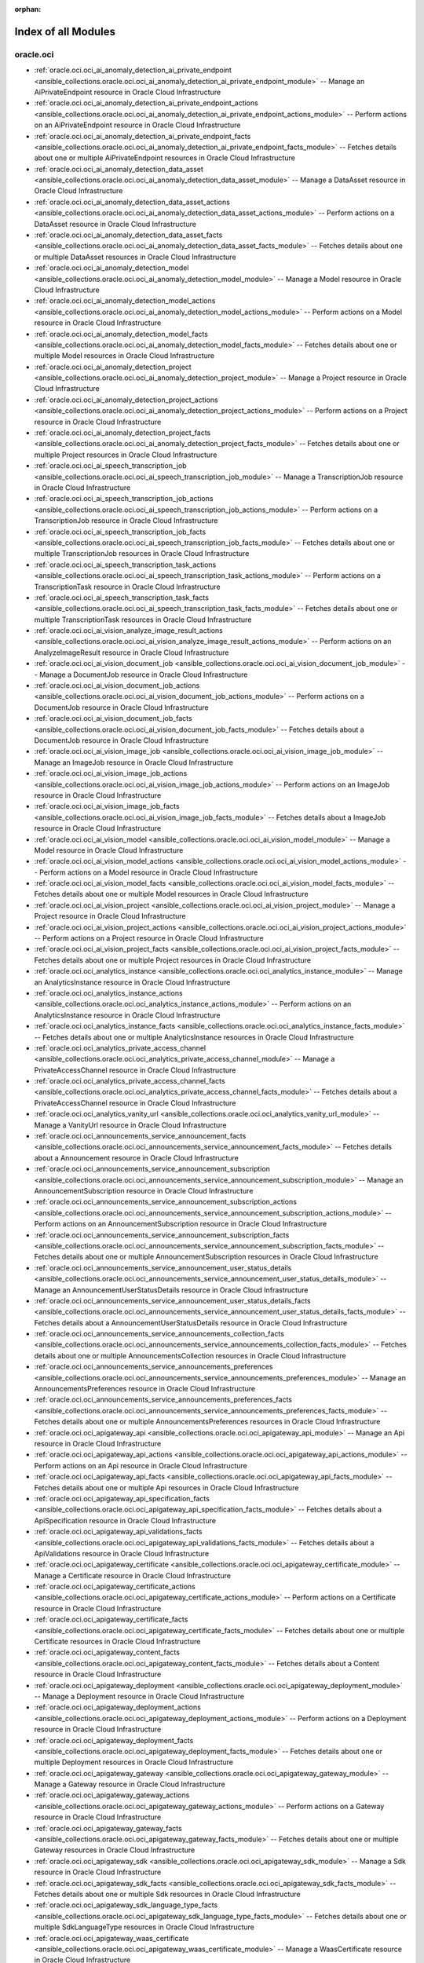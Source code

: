 :orphan:

.. _list_of_module_plugins:

Index of all Modules
====================

oracle.oci
----------

* :ref:`oracle.oci.oci_ai_anomaly_detection_ai_private_endpoint <ansible_collections.oracle.oci.oci_ai_anomaly_detection_ai_private_endpoint_module>` -- Manage an AiPrivateEndpoint resource in Oracle Cloud Infrastructure
* :ref:`oracle.oci.oci_ai_anomaly_detection_ai_private_endpoint_actions <ansible_collections.oracle.oci.oci_ai_anomaly_detection_ai_private_endpoint_actions_module>` -- Perform actions on an AiPrivateEndpoint resource in Oracle Cloud Infrastructure
* :ref:`oracle.oci.oci_ai_anomaly_detection_ai_private_endpoint_facts <ansible_collections.oracle.oci.oci_ai_anomaly_detection_ai_private_endpoint_facts_module>` -- Fetches details about one or multiple AiPrivateEndpoint resources in Oracle Cloud Infrastructure
* :ref:`oracle.oci.oci_ai_anomaly_detection_data_asset <ansible_collections.oracle.oci.oci_ai_anomaly_detection_data_asset_module>` -- Manage a DataAsset resource in Oracle Cloud Infrastructure
* :ref:`oracle.oci.oci_ai_anomaly_detection_data_asset_actions <ansible_collections.oracle.oci.oci_ai_anomaly_detection_data_asset_actions_module>` -- Perform actions on a DataAsset resource in Oracle Cloud Infrastructure
* :ref:`oracle.oci.oci_ai_anomaly_detection_data_asset_facts <ansible_collections.oracle.oci.oci_ai_anomaly_detection_data_asset_facts_module>` -- Fetches details about one or multiple DataAsset resources in Oracle Cloud Infrastructure
* :ref:`oracle.oci.oci_ai_anomaly_detection_model <ansible_collections.oracle.oci.oci_ai_anomaly_detection_model_module>` -- Manage a Model resource in Oracle Cloud Infrastructure
* :ref:`oracle.oci.oci_ai_anomaly_detection_model_actions <ansible_collections.oracle.oci.oci_ai_anomaly_detection_model_actions_module>` -- Perform actions on a Model resource in Oracle Cloud Infrastructure
* :ref:`oracle.oci.oci_ai_anomaly_detection_model_facts <ansible_collections.oracle.oci.oci_ai_anomaly_detection_model_facts_module>` -- Fetches details about one or multiple Model resources in Oracle Cloud Infrastructure
* :ref:`oracle.oci.oci_ai_anomaly_detection_project <ansible_collections.oracle.oci.oci_ai_anomaly_detection_project_module>` -- Manage a Project resource in Oracle Cloud Infrastructure
* :ref:`oracle.oci.oci_ai_anomaly_detection_project_actions <ansible_collections.oracle.oci.oci_ai_anomaly_detection_project_actions_module>` -- Perform actions on a Project resource in Oracle Cloud Infrastructure
* :ref:`oracle.oci.oci_ai_anomaly_detection_project_facts <ansible_collections.oracle.oci.oci_ai_anomaly_detection_project_facts_module>` -- Fetches details about one or multiple Project resources in Oracle Cloud Infrastructure
* :ref:`oracle.oci.oci_ai_speech_transcription_job <ansible_collections.oracle.oci.oci_ai_speech_transcription_job_module>` -- Manage a TranscriptionJob resource in Oracle Cloud Infrastructure
* :ref:`oracle.oci.oci_ai_speech_transcription_job_actions <ansible_collections.oracle.oci.oci_ai_speech_transcription_job_actions_module>` -- Perform actions on a TranscriptionJob resource in Oracle Cloud Infrastructure
* :ref:`oracle.oci.oci_ai_speech_transcription_job_facts <ansible_collections.oracle.oci.oci_ai_speech_transcription_job_facts_module>` -- Fetches details about one or multiple TranscriptionJob resources in Oracle Cloud Infrastructure
* :ref:`oracle.oci.oci_ai_speech_transcription_task_actions <ansible_collections.oracle.oci.oci_ai_speech_transcription_task_actions_module>` -- Perform actions on a TranscriptionTask resource in Oracle Cloud Infrastructure
* :ref:`oracle.oci.oci_ai_speech_transcription_task_facts <ansible_collections.oracle.oci.oci_ai_speech_transcription_task_facts_module>` -- Fetches details about one or multiple TranscriptionTask resources in Oracle Cloud Infrastructure
* :ref:`oracle.oci.oci_ai_vision_analyze_image_result_actions <ansible_collections.oracle.oci.oci_ai_vision_analyze_image_result_actions_module>` -- Perform actions on an AnalyzeImageResult resource in Oracle Cloud Infrastructure
* :ref:`oracle.oci.oci_ai_vision_document_job <ansible_collections.oracle.oci.oci_ai_vision_document_job_module>` -- Manage a DocumentJob resource in Oracle Cloud Infrastructure
* :ref:`oracle.oci.oci_ai_vision_document_job_actions <ansible_collections.oracle.oci.oci_ai_vision_document_job_actions_module>` -- Perform actions on a DocumentJob resource in Oracle Cloud Infrastructure
* :ref:`oracle.oci.oci_ai_vision_document_job_facts <ansible_collections.oracle.oci.oci_ai_vision_document_job_facts_module>` -- Fetches details about a DocumentJob resource in Oracle Cloud Infrastructure
* :ref:`oracle.oci.oci_ai_vision_image_job <ansible_collections.oracle.oci.oci_ai_vision_image_job_module>` -- Manage an ImageJob resource in Oracle Cloud Infrastructure
* :ref:`oracle.oci.oci_ai_vision_image_job_actions <ansible_collections.oracle.oci.oci_ai_vision_image_job_actions_module>` -- Perform actions on an ImageJob resource in Oracle Cloud Infrastructure
* :ref:`oracle.oci.oci_ai_vision_image_job_facts <ansible_collections.oracle.oci.oci_ai_vision_image_job_facts_module>` -- Fetches details about a ImageJob resource in Oracle Cloud Infrastructure
* :ref:`oracle.oci.oci_ai_vision_model <ansible_collections.oracle.oci.oci_ai_vision_model_module>` -- Manage a Model resource in Oracle Cloud Infrastructure
* :ref:`oracle.oci.oci_ai_vision_model_actions <ansible_collections.oracle.oci.oci_ai_vision_model_actions_module>` -- Perform actions on a Model resource in Oracle Cloud Infrastructure
* :ref:`oracle.oci.oci_ai_vision_model_facts <ansible_collections.oracle.oci.oci_ai_vision_model_facts_module>` -- Fetches details about one or multiple Model resources in Oracle Cloud Infrastructure
* :ref:`oracle.oci.oci_ai_vision_project <ansible_collections.oracle.oci.oci_ai_vision_project_module>` -- Manage a Project resource in Oracle Cloud Infrastructure
* :ref:`oracle.oci.oci_ai_vision_project_actions <ansible_collections.oracle.oci.oci_ai_vision_project_actions_module>` -- Perform actions on a Project resource in Oracle Cloud Infrastructure
* :ref:`oracle.oci.oci_ai_vision_project_facts <ansible_collections.oracle.oci.oci_ai_vision_project_facts_module>` -- Fetches details about one or multiple Project resources in Oracle Cloud Infrastructure
* :ref:`oracle.oci.oci_analytics_instance <ansible_collections.oracle.oci.oci_analytics_instance_module>` -- Manage an AnalyticsInstance resource in Oracle Cloud Infrastructure
* :ref:`oracle.oci.oci_analytics_instance_actions <ansible_collections.oracle.oci.oci_analytics_instance_actions_module>` -- Perform actions on an AnalyticsInstance resource in Oracle Cloud Infrastructure
* :ref:`oracle.oci.oci_analytics_instance_facts <ansible_collections.oracle.oci.oci_analytics_instance_facts_module>` -- Fetches details about one or multiple AnalyticsInstance resources in Oracle Cloud Infrastructure
* :ref:`oracle.oci.oci_analytics_private_access_channel <ansible_collections.oracle.oci.oci_analytics_private_access_channel_module>` -- Manage a PrivateAccessChannel resource in Oracle Cloud Infrastructure
* :ref:`oracle.oci.oci_analytics_private_access_channel_facts <ansible_collections.oracle.oci.oci_analytics_private_access_channel_facts_module>` -- Fetches details about a PrivateAccessChannel resource in Oracle Cloud Infrastructure
* :ref:`oracle.oci.oci_analytics_vanity_url <ansible_collections.oracle.oci.oci_analytics_vanity_url_module>` -- Manage a VanityUrl resource in Oracle Cloud Infrastructure
* :ref:`oracle.oci.oci_announcements_service_announcement_facts <ansible_collections.oracle.oci.oci_announcements_service_announcement_facts_module>` -- Fetches details about a Announcement resource in Oracle Cloud Infrastructure
* :ref:`oracle.oci.oci_announcements_service_announcement_subscription <ansible_collections.oracle.oci.oci_announcements_service_announcement_subscription_module>` -- Manage an AnnouncementSubscription resource in Oracle Cloud Infrastructure
* :ref:`oracle.oci.oci_announcements_service_announcement_subscription_actions <ansible_collections.oracle.oci.oci_announcements_service_announcement_subscription_actions_module>` -- Perform actions on an AnnouncementSubscription resource in Oracle Cloud Infrastructure
* :ref:`oracle.oci.oci_announcements_service_announcement_subscription_facts <ansible_collections.oracle.oci.oci_announcements_service_announcement_subscription_facts_module>` -- Fetches details about one or multiple AnnouncementSubscription resources in Oracle Cloud Infrastructure
* :ref:`oracle.oci.oci_announcements_service_announcement_user_status_details <ansible_collections.oracle.oci.oci_announcements_service_announcement_user_status_details_module>` -- Manage an AnnouncementUserStatusDetails resource in Oracle Cloud Infrastructure
* :ref:`oracle.oci.oci_announcements_service_announcement_user_status_details_facts <ansible_collections.oracle.oci.oci_announcements_service_announcement_user_status_details_facts_module>` -- Fetches details about a AnnouncementUserStatusDetails resource in Oracle Cloud Infrastructure
* :ref:`oracle.oci.oci_announcements_service_announcements_collection_facts <ansible_collections.oracle.oci.oci_announcements_service_announcements_collection_facts_module>` -- Fetches details about one or multiple AnnouncementsCollection resources in Oracle Cloud Infrastructure
* :ref:`oracle.oci.oci_announcements_service_announcements_preferences <ansible_collections.oracle.oci.oci_announcements_service_announcements_preferences_module>` -- Manage an AnnouncementsPreferences resource in Oracle Cloud Infrastructure
* :ref:`oracle.oci.oci_announcements_service_announcements_preferences_facts <ansible_collections.oracle.oci.oci_announcements_service_announcements_preferences_facts_module>` -- Fetches details about one or multiple AnnouncementsPreferences resources in Oracle Cloud Infrastructure
* :ref:`oracle.oci.oci_apigateway_api <ansible_collections.oracle.oci.oci_apigateway_api_module>` -- Manage an Api resource in Oracle Cloud Infrastructure
* :ref:`oracle.oci.oci_apigateway_api_actions <ansible_collections.oracle.oci.oci_apigateway_api_actions_module>` -- Perform actions on an Api resource in Oracle Cloud Infrastructure
* :ref:`oracle.oci.oci_apigateway_api_facts <ansible_collections.oracle.oci.oci_apigateway_api_facts_module>` -- Fetches details about one or multiple Api resources in Oracle Cloud Infrastructure
* :ref:`oracle.oci.oci_apigateway_api_specification_facts <ansible_collections.oracle.oci.oci_apigateway_api_specification_facts_module>` -- Fetches details about a ApiSpecification resource in Oracle Cloud Infrastructure
* :ref:`oracle.oci.oci_apigateway_api_validations_facts <ansible_collections.oracle.oci.oci_apigateway_api_validations_facts_module>` -- Fetches details about a ApiValidations resource in Oracle Cloud Infrastructure
* :ref:`oracle.oci.oci_apigateway_certificate <ansible_collections.oracle.oci.oci_apigateway_certificate_module>` -- Manage a Certificate resource in Oracle Cloud Infrastructure
* :ref:`oracle.oci.oci_apigateway_certificate_actions <ansible_collections.oracle.oci.oci_apigateway_certificate_actions_module>` -- Perform actions on a Certificate resource in Oracle Cloud Infrastructure
* :ref:`oracle.oci.oci_apigateway_certificate_facts <ansible_collections.oracle.oci.oci_apigateway_certificate_facts_module>` -- Fetches details about one or multiple Certificate resources in Oracle Cloud Infrastructure
* :ref:`oracle.oci.oci_apigateway_content_facts <ansible_collections.oracle.oci.oci_apigateway_content_facts_module>` -- Fetches details about a Content resource in Oracle Cloud Infrastructure
* :ref:`oracle.oci.oci_apigateway_deployment <ansible_collections.oracle.oci.oci_apigateway_deployment_module>` -- Manage a Deployment resource in Oracle Cloud Infrastructure
* :ref:`oracle.oci.oci_apigateway_deployment_actions <ansible_collections.oracle.oci.oci_apigateway_deployment_actions_module>` -- Perform actions on a Deployment resource in Oracle Cloud Infrastructure
* :ref:`oracle.oci.oci_apigateway_deployment_facts <ansible_collections.oracle.oci.oci_apigateway_deployment_facts_module>` -- Fetches details about one or multiple Deployment resources in Oracle Cloud Infrastructure
* :ref:`oracle.oci.oci_apigateway_gateway <ansible_collections.oracle.oci.oci_apigateway_gateway_module>` -- Manage a Gateway resource in Oracle Cloud Infrastructure
* :ref:`oracle.oci.oci_apigateway_gateway_actions <ansible_collections.oracle.oci.oci_apigateway_gateway_actions_module>` -- Perform actions on a Gateway resource in Oracle Cloud Infrastructure
* :ref:`oracle.oci.oci_apigateway_gateway_facts <ansible_collections.oracle.oci.oci_apigateway_gateway_facts_module>` -- Fetches details about one or multiple Gateway resources in Oracle Cloud Infrastructure
* :ref:`oracle.oci.oci_apigateway_sdk <ansible_collections.oracle.oci.oci_apigateway_sdk_module>` -- Manage a Sdk resource in Oracle Cloud Infrastructure
* :ref:`oracle.oci.oci_apigateway_sdk_facts <ansible_collections.oracle.oci.oci_apigateway_sdk_facts_module>` -- Fetches details about one or multiple Sdk resources in Oracle Cloud Infrastructure
* :ref:`oracle.oci.oci_apigateway_sdk_language_type_facts <ansible_collections.oracle.oci.oci_apigateway_sdk_language_type_facts_module>` -- Fetches details about one or multiple SdkLanguageType resources in Oracle Cloud Infrastructure
* :ref:`oracle.oci.oci_apigateway_waas_certificate <ansible_collections.oracle.oci.oci_apigateway_waas_certificate_module>` -- Manage a WaasCertificate resource in Oracle Cloud Infrastructure
* :ref:`oracle.oci.oci_apigateway_waas_certificate_facts <ansible_collections.oracle.oci.oci_apigateway_waas_certificate_facts_module>` -- Fetches details about one or multiple WaasCertificate resources in Oracle Cloud Infrastructure
* :ref:`oracle.oci.oci_apm_config_config <ansible_collections.oracle.oci.oci_apm_config_config_module>` -- Manage a Config resource in Oracle Cloud Infrastructure
* :ref:`oracle.oci.oci_apm_config_config_facts <ansible_collections.oracle.oci.oci_apm_config_config_facts_module>` -- Fetches details about one or multiple Config resources in Oracle Cloud Infrastructure
* :ref:`oracle.oci.oci_apm_control_plane_apm_domain <ansible_collections.oracle.oci.oci_apm_control_plane_apm_domain_module>` -- Manage an ApmDomain resource in Oracle Cloud Infrastructure
* :ref:`oracle.oci.oci_apm_control_plane_apm_domain_actions <ansible_collections.oracle.oci.oci_apm_control_plane_apm_domain_actions_module>` -- Perform actions on an ApmDomain resource in Oracle Cloud Infrastructure
* :ref:`oracle.oci.oci_apm_control_plane_apm_domain_facts <ansible_collections.oracle.oci.oci_apm_control_plane_apm_domain_facts_module>` -- Fetches details about one or multiple ApmDomain resources in Oracle Cloud Infrastructure
* :ref:`oracle.oci.oci_apm_control_plane_data_keys_actions <ansible_collections.oracle.oci.oci_apm_control_plane_data_keys_actions_module>` -- Perform actions on a DataKeys resource in Oracle Cloud Infrastructure
* :ref:`oracle.oci.oci_apm_control_plane_data_keys_facts <ansible_collections.oracle.oci.oci_apm_control_plane_data_keys_facts_module>` -- Fetches details about one or multiple DataKeys resources in Oracle Cloud Infrastructure
* :ref:`oracle.oci.oci_apm_synthetics_monitor <ansible_collections.oracle.oci.oci_apm_synthetics_monitor_module>` -- Manage a Monitor resource in Oracle Cloud Infrastructure
* :ref:`oracle.oci.oci_apm_synthetics_monitor_facts <ansible_collections.oracle.oci.oci_apm_synthetics_monitor_facts_module>` -- Fetches details about one or multiple Monitor resources in Oracle Cloud Infrastructure
* :ref:`oracle.oci.oci_apm_synthetics_monitor_result_facts <ansible_collections.oracle.oci.oci_apm_synthetics_monitor_result_facts_module>` -- Fetches details about a MonitorResult resource in Oracle Cloud Infrastructure
* :ref:`oracle.oci.oci_apm_synthetics_public_vantage_point_facts <ansible_collections.oracle.oci.oci_apm_synthetics_public_vantage_point_facts_module>` -- Fetches details about one or multiple PublicVantagePoint resources in Oracle Cloud Infrastructure
* :ref:`oracle.oci.oci_apm_synthetics_script <ansible_collections.oracle.oci.oci_apm_synthetics_script_module>` -- Manage a Script resource in Oracle Cloud Infrastructure
* :ref:`oracle.oci.oci_apm_synthetics_script_facts <ansible_collections.oracle.oci.oci_apm_synthetics_script_facts_module>` -- Fetches details about one or multiple Script resources in Oracle Cloud Infrastructure
* :ref:`oracle.oci.oci_appmgmt_control_monitored_instance_actions <ansible_collections.oracle.oci.oci_appmgmt_control_monitored_instance_actions_module>` -- Perform actions on a MonitoredInstance resource in Oracle Cloud Infrastructure
* :ref:`oracle.oci.oci_appmgmt_control_monitored_instance_facts <ansible_collections.oracle.oci.oci_appmgmt_control_monitored_instance_facts_module>` -- Fetches details about one or multiple MonitoredInstance resources in Oracle Cloud Infrastructure
* :ref:`oracle.oci.oci_artifacts_container_configuration <ansible_collections.oracle.oci.oci_artifacts_container_configuration_module>` -- Manage a ContainerConfiguration resource in Oracle Cloud Infrastructure
* :ref:`oracle.oci.oci_artifacts_container_configuration_facts <ansible_collections.oracle.oci.oci_artifacts_container_configuration_facts_module>` -- Fetches details about a ContainerConfiguration resource in Oracle Cloud Infrastructure
* :ref:`oracle.oci.oci_artifacts_container_image <ansible_collections.oracle.oci.oci_artifacts_container_image_module>` -- Manage a ContainerImage resource in Oracle Cloud Infrastructure
* :ref:`oracle.oci.oci_artifacts_container_image_actions <ansible_collections.oracle.oci.oci_artifacts_container_image_actions_module>` -- Perform actions on a ContainerImage resource in Oracle Cloud Infrastructure
* :ref:`oracle.oci.oci_artifacts_container_image_facts <ansible_collections.oracle.oci.oci_artifacts_container_image_facts_module>` -- Fetches details about one or multiple ContainerImage resources in Oracle Cloud Infrastructure
* :ref:`oracle.oci.oci_artifacts_container_image_signature <ansible_collections.oracle.oci.oci_artifacts_container_image_signature_module>` -- Manage a ContainerImageSignature resource in Oracle Cloud Infrastructure
* :ref:`oracle.oci.oci_artifacts_container_image_signature_facts <ansible_collections.oracle.oci.oci_artifacts_container_image_signature_facts_module>` -- Fetches details about one or multiple ContainerImageSignature resources in Oracle Cloud Infrastructure
* :ref:`oracle.oci.oci_artifacts_container_repository <ansible_collections.oracle.oci.oci_artifacts_container_repository_module>` -- Manage a ContainerRepository resource in Oracle Cloud Infrastructure
* :ref:`oracle.oci.oci_artifacts_container_repository_actions <ansible_collections.oracle.oci.oci_artifacts_container_repository_actions_module>` -- Perform actions on a ContainerRepository resource in Oracle Cloud Infrastructure
* :ref:`oracle.oci.oci_artifacts_container_repository_facts <ansible_collections.oracle.oci.oci_artifacts_container_repository_facts_module>` -- Fetches details about one or multiple ContainerRepository resources in Oracle Cloud Infrastructure
* :ref:`oracle.oci.oci_artifacts_generic_artifact <ansible_collections.oracle.oci.oci_artifacts_generic_artifact_module>` -- Manage a GenericArtifact resource in Oracle Cloud Infrastructure
* :ref:`oracle.oci.oci_artifacts_generic_artifact_facts <ansible_collections.oracle.oci.oci_artifacts_generic_artifact_facts_module>` -- Fetches details about one or multiple GenericArtifact resources in Oracle Cloud Infrastructure
* :ref:`oracle.oci.oci_artifacts_repository <ansible_collections.oracle.oci.oci_artifacts_repository_module>` -- Manage a Repository resource in Oracle Cloud Infrastructure
* :ref:`oracle.oci.oci_artifacts_repository_actions <ansible_collections.oracle.oci.oci_artifacts_repository_actions_module>` -- Perform actions on a Repository resource in Oracle Cloud Infrastructure
* :ref:`oracle.oci.oci_artifacts_repository_facts <ansible_collections.oracle.oci.oci_artifacts_repository_facts_module>` -- Fetches details about one or multiple Repository resources in Oracle Cloud Infrastructure
* :ref:`oracle.oci.oci_audit_configuration <ansible_collections.oracle.oci.oci_audit_configuration_module>` -- Manage a Configuration resource in Oracle Cloud Infrastructure
* :ref:`oracle.oci.oci_audit_configuration_facts <ansible_collections.oracle.oci.oci_audit_configuration_facts_module>` -- Fetches details about a Configuration resource in Oracle Cloud Infrastructure
* :ref:`oracle.oci.oci_audit_event_facts <ansible_collections.oracle.oci.oci_audit_event_facts_module>` -- Fetches details about one or multiple AuditEvent resources in Oracle Cloud Infrastructure
* :ref:`oracle.oci.oci_autoscaling_auto_scaling_configuration <ansible_collections.oracle.oci.oci_autoscaling_auto_scaling_configuration_module>` -- Manage an AutoScalingConfiguration resource in Oracle Cloud Infrastructure
* :ref:`oracle.oci.oci_autoscaling_auto_scaling_configuration_actions <ansible_collections.oracle.oci.oci_autoscaling_auto_scaling_configuration_actions_module>` -- Perform actions on an AutoScalingConfiguration resource in Oracle Cloud Infrastructure
* :ref:`oracle.oci.oci_autoscaling_auto_scaling_configuration_facts <ansible_collections.oracle.oci.oci_autoscaling_auto_scaling_configuration_facts_module>` -- Fetches details about one or multiple AutoScalingConfiguration resources in Oracle Cloud Infrastructure
* :ref:`oracle.oci.oci_autoscaling_auto_scaling_configuration_policy <ansible_collections.oracle.oci.oci_autoscaling_auto_scaling_configuration_policy_module>` -- Manage an AutoScalingConfigurationPolicy resource in Oracle Cloud Infrastructure
* :ref:`oracle.oci.oci_autoscaling_auto_scaling_configuration_policy_facts <ansible_collections.oracle.oci.oci_autoscaling_auto_scaling_configuration_policy_facts_module>` -- Fetches details about one or multiple AutoScalingConfigurationPolicy resources in Oracle Cloud Infrastructure
* :ref:`oracle.oci.oci_bastion <ansible_collections.oracle.oci.oci_bastion_module>` -- Manage a Bastion resource in Oracle Cloud Infrastructure
* :ref:`oracle.oci.oci_bastion_actions <ansible_collections.oracle.oci.oci_bastion_actions_module>` -- Perform actions on a Bastion resource in Oracle Cloud Infrastructure
* :ref:`oracle.oci.oci_bastion_facts <ansible_collections.oracle.oci.oci_bastion_facts_module>` -- Fetches details about one or multiple Bastion resources in Oracle Cloud Infrastructure
* :ref:`oracle.oci.oci_bastion_session <ansible_collections.oracle.oci.oci_bastion_session_module>` -- Manage a Session resource in Oracle Cloud Infrastructure
* :ref:`oracle.oci.oci_bastion_session_facts <ansible_collections.oracle.oci.oci_bastion_session_facts_module>` -- Fetches details about one or multiple Session resources in Oracle Cloud Infrastructure
* :ref:`oracle.oci.oci_bds_api_key <ansible_collections.oracle.oci.oci_bds_api_key_module>` -- Manage a BdsApiKey resource in Oracle Cloud Infrastructure
* :ref:`oracle.oci.oci_bds_api_key_actions <ansible_collections.oracle.oci.oci_bds_api_key_actions_module>` -- Perform actions on a BdsApiKey resource in Oracle Cloud Infrastructure
* :ref:`oracle.oci.oci_bds_api_key_facts <ansible_collections.oracle.oci.oci_bds_api_key_facts_module>` -- Fetches details about one or multiple BdsApiKey resources in Oracle Cloud Infrastructure
* :ref:`oracle.oci.oci_bds_auto_scale_config <ansible_collections.oracle.oci.oci_bds_auto_scale_config_module>` -- Manage a BdsAutoScaleConfig resource in Oracle Cloud Infrastructure
* :ref:`oracle.oci.oci_bds_auto_scale_config_facts <ansible_collections.oracle.oci.oci_bds_auto_scale_config_facts_module>` -- Fetches details about one or multiple BdsAutoScaleConfig resources in Oracle Cloud Infrastructure
* :ref:`oracle.oci.oci_bds_instance <ansible_collections.oracle.oci.oci_bds_instance_module>` -- Manage a BdsInstance resource in Oracle Cloud Infrastructure
* :ref:`oracle.oci.oci_bds_instance_actions <ansible_collections.oracle.oci.oci_bds_instance_actions_module>` -- Perform actions on a BdsInstance resource in Oracle Cloud Infrastructure
* :ref:`oracle.oci.oci_bds_instance_facts <ansible_collections.oracle.oci.oci_bds_instance_facts_module>` -- Fetches details about one or multiple BdsInstance resources in Oracle Cloud Infrastructure
* :ref:`oracle.oci.oci_bds_metastore_configuration <ansible_collections.oracle.oci.oci_bds_metastore_configuration_module>` -- Manage a BdsMetastoreConfiguration resource in Oracle Cloud Infrastructure
* :ref:`oracle.oci.oci_bds_metastore_configuration_actions <ansible_collections.oracle.oci.oci_bds_metastore_configuration_actions_module>` -- Perform actions on a BdsMetastoreConfiguration resource in Oracle Cloud Infrastructure
* :ref:`oracle.oci.oci_bds_metastore_configuration_facts <ansible_collections.oracle.oci.oci_bds_metastore_configuration_facts_module>` -- Fetches details about one or multiple BdsMetastoreConfiguration resources in Oracle Cloud Infrastructure
* :ref:`oracle.oci.oci_blockchain_platform <ansible_collections.oracle.oci.oci_blockchain_platform_module>` -- Manage a BlockchainPlatform resource in Oracle Cloud Infrastructure
* :ref:`oracle.oci.oci_blockchain_platform_actions <ansible_collections.oracle.oci.oci_blockchain_platform_actions_module>` -- Perform actions on a BlockchainPlatform resource in Oracle Cloud Infrastructure
* :ref:`oracle.oci.oci_blockchain_platform_facts <ansible_collections.oracle.oci.oci_blockchain_platform_facts_module>` -- Fetches details about one or multiple BlockchainPlatform resources in Oracle Cloud Infrastructure
* :ref:`oracle.oci.oci_blockchain_platform_osn <ansible_collections.oracle.oci.oci_blockchain_platform_osn_module>` -- Manage a BlockchainPlatformOsn resource in Oracle Cloud Infrastructure
* :ref:`oracle.oci.oci_blockchain_platform_osn_facts <ansible_collections.oracle.oci.oci_blockchain_platform_osn_facts_module>` -- Fetches details about one or multiple BlockchainPlatformOsn resources in Oracle Cloud Infrastructure
* :ref:`oracle.oci.oci_blockchain_platform_patch_facts <ansible_collections.oracle.oci.oci_blockchain_platform_patch_facts_module>` -- Fetches details about one or multiple BlockchainPlatformPatch resources in Oracle Cloud Infrastructure
* :ref:`oracle.oci.oci_blockchain_platform_peer <ansible_collections.oracle.oci.oci_blockchain_platform_peer_module>` -- Manage a BlockchainPlatformPeer resource in Oracle Cloud Infrastructure
* :ref:`oracle.oci.oci_blockchain_platform_peer_facts <ansible_collections.oracle.oci.oci_blockchain_platform_peer_facts_module>` -- Fetches details about one or multiple BlockchainPlatformPeer resources in Oracle Cloud Infrastructure
* :ref:`oracle.oci.oci_blockstorage_block_volume_replica_facts <ansible_collections.oracle.oci.oci_blockstorage_block_volume_replica_facts_module>` -- Fetches details about one or multiple BlockVolumeReplica resources in Oracle Cloud Infrastructure
* :ref:`oracle.oci.oci_blockstorage_boot_volume <ansible_collections.oracle.oci.oci_blockstorage_boot_volume_module>` -- Manage a BootVolume resource in Oracle Cloud Infrastructure
* :ref:`oracle.oci.oci_blockstorage_boot_volume_actions <ansible_collections.oracle.oci.oci_blockstorage_boot_volume_actions_module>` -- Perform actions on a BootVolume resource in Oracle Cloud Infrastructure
* :ref:`oracle.oci.oci_blockstorage_boot_volume_backup <ansible_collections.oracle.oci.oci_blockstorage_boot_volume_backup_module>` -- Manage a BootVolumeBackup resource in Oracle Cloud Infrastructure
* :ref:`oracle.oci.oci_blockstorage_boot_volume_backup_actions <ansible_collections.oracle.oci.oci_blockstorage_boot_volume_backup_actions_module>` -- Perform actions on a BootVolumeBackup resource in Oracle Cloud Infrastructure
* :ref:`oracle.oci.oci_blockstorage_boot_volume_backup_facts <ansible_collections.oracle.oci.oci_blockstorage_boot_volume_backup_facts_module>` -- Fetches details about one or multiple BootVolumeBackup resources in Oracle Cloud Infrastructure
* :ref:`oracle.oci.oci_blockstorage_boot_volume_facts <ansible_collections.oracle.oci.oci_blockstorage_boot_volume_facts_module>` -- Fetches details about one or multiple BootVolume resources in Oracle Cloud Infrastructure
* :ref:`oracle.oci.oci_blockstorage_boot_volume_kms_key <ansible_collections.oracle.oci.oci_blockstorage_boot_volume_kms_key_module>` -- Manage a BootVolumeKmsKey resource in Oracle Cloud Infrastructure
* :ref:`oracle.oci.oci_blockstorage_boot_volume_kms_key_facts <ansible_collections.oracle.oci.oci_blockstorage_boot_volume_kms_key_facts_module>` -- Fetches details about a BootVolumeKmsKey resource in Oracle Cloud Infrastructure
* :ref:`oracle.oci.oci_blockstorage_boot_volume_replica_facts <ansible_collections.oracle.oci.oci_blockstorage_boot_volume_replica_facts_module>` -- Fetches details about one or multiple BootVolumeReplica resources in Oracle Cloud Infrastructure
* :ref:`oracle.oci.oci_blockstorage_volume <ansible_collections.oracle.oci.oci_blockstorage_volume_module>` -- Manage a Volume resource in Oracle Cloud Infrastructure
* :ref:`oracle.oci.oci_blockstorage_volume_actions <ansible_collections.oracle.oci.oci_blockstorage_volume_actions_module>` -- Perform actions on a Volume resource in Oracle Cloud Infrastructure
* :ref:`oracle.oci.oci_blockstorage_volume_backup <ansible_collections.oracle.oci.oci_blockstorage_volume_backup_module>` -- Manage a VolumeBackup resource in Oracle Cloud Infrastructure
* :ref:`oracle.oci.oci_blockstorage_volume_backup_actions <ansible_collections.oracle.oci.oci_blockstorage_volume_backup_actions_module>` -- Perform actions on a VolumeBackup resource in Oracle Cloud Infrastructure
* :ref:`oracle.oci.oci_blockstorage_volume_backup_facts <ansible_collections.oracle.oci.oci_blockstorage_volume_backup_facts_module>` -- Fetches details about one or multiple VolumeBackup resources in Oracle Cloud Infrastructure
* :ref:`oracle.oci.oci_blockstorage_volume_backup_policy <ansible_collections.oracle.oci.oci_blockstorage_volume_backup_policy_module>` -- Manage a VolumeBackupPolicy resource in Oracle Cloud Infrastructure
* :ref:`oracle.oci.oci_blockstorage_volume_backup_policy_assignment <ansible_collections.oracle.oci.oci_blockstorage_volume_backup_policy_assignment_module>` -- Manage a VolumeBackupPolicyAssignment resource in Oracle Cloud Infrastructure
* :ref:`oracle.oci.oci_blockstorage_volume_backup_policy_assignment_facts <ansible_collections.oracle.oci.oci_blockstorage_volume_backup_policy_assignment_facts_module>` -- Fetches details about one or multiple VolumeBackupPolicyAssignment resources in Oracle Cloud Infrastructure
* :ref:`oracle.oci.oci_blockstorage_volume_backup_policy_facts <ansible_collections.oracle.oci.oci_blockstorage_volume_backup_policy_facts_module>` -- Fetches details about one or multiple VolumeBackupPolicy resources in Oracle Cloud Infrastructure
* :ref:`oracle.oci.oci_blockstorage_volume_facts <ansible_collections.oracle.oci.oci_blockstorage_volume_facts_module>` -- Fetches details about one or multiple Volume resources in Oracle Cloud Infrastructure
* :ref:`oracle.oci.oci_blockstorage_volume_group <ansible_collections.oracle.oci.oci_blockstorage_volume_group_module>` -- Manage a VolumeGroup resource in Oracle Cloud Infrastructure
* :ref:`oracle.oci.oci_blockstorage_volume_group_actions <ansible_collections.oracle.oci.oci_blockstorage_volume_group_actions_module>` -- Perform actions on a VolumeGroup resource in Oracle Cloud Infrastructure
* :ref:`oracle.oci.oci_blockstorage_volume_group_backup <ansible_collections.oracle.oci.oci_blockstorage_volume_group_backup_module>` -- Manage a VolumeGroupBackup resource in Oracle Cloud Infrastructure
* :ref:`oracle.oci.oci_blockstorage_volume_group_backup_actions <ansible_collections.oracle.oci.oci_blockstorage_volume_group_backup_actions_module>` -- Perform actions on a VolumeGroupBackup resource in Oracle Cloud Infrastructure
* :ref:`oracle.oci.oci_blockstorage_volume_group_backup_facts <ansible_collections.oracle.oci.oci_blockstorage_volume_group_backup_facts_module>` -- Fetches details about one or multiple VolumeGroupBackup resources in Oracle Cloud Infrastructure
* :ref:`oracle.oci.oci_blockstorage_volume_group_facts <ansible_collections.oracle.oci.oci_blockstorage_volume_group_facts_module>` -- Fetches details about one or multiple VolumeGroup resources in Oracle Cloud Infrastructure
* :ref:`oracle.oci.oci_blockstorage_volume_group_replica_facts <ansible_collections.oracle.oci.oci_blockstorage_volume_group_replica_facts_module>` -- Fetches details about one or multiple VolumeGroupReplica resources in Oracle Cloud Infrastructure
* :ref:`oracle.oci.oci_blockstorage_volume_kms_key <ansible_collections.oracle.oci.oci_blockstorage_volume_kms_key_module>` -- Manage a VolumeKmsKey resource in Oracle Cloud Infrastructure
* :ref:`oracle.oci.oci_blockstorage_volume_kms_key_facts <ansible_collections.oracle.oci.oci_blockstorage_volume_kms_key_facts_module>` -- Fetches details about a VolumeKmsKey resource in Oracle Cloud Infrastructure
* :ref:`oracle.oci.oci_budget <ansible_collections.oracle.oci.oci_budget_module>` -- Manage a Budget resource in Oracle Cloud Infrastructure
* :ref:`oracle.oci.oci_budget_alert_rule <ansible_collections.oracle.oci.oci_budget_alert_rule_module>` -- Manage a BudgetAlertRule resource in Oracle Cloud Infrastructure
* :ref:`oracle.oci.oci_budget_alert_rule_facts <ansible_collections.oracle.oci.oci_budget_alert_rule_facts_module>` -- Fetches details about one or multiple BudgetAlertRule resources in Oracle Cloud Infrastructure
* :ref:`oracle.oci.oci_budget_facts <ansible_collections.oracle.oci.oci_budget_facts_module>` -- Fetches details about one or multiple Budget resources in Oracle Cloud Infrastructure
* :ref:`oracle.oci.oci_certificates_ca_bundle_facts <ansible_collections.oracle.oci.oci_certificates_ca_bundle_facts_module>` -- Fetches details about a CaBundle resource in Oracle Cloud Infrastructure
* :ref:`oracle.oci.oci_certificates_certificate_authority_bundle_facts <ansible_collections.oracle.oci.oci_certificates_certificate_authority_bundle_facts_module>` -- Fetches details about a CertificateAuthorityBundle resource in Oracle Cloud Infrastructure
* :ref:`oracle.oci.oci_certificates_certificate_authority_bundle_version_facts <ansible_collections.oracle.oci.oci_certificates_certificate_authority_bundle_version_facts_module>` -- Fetches details about one or multiple CertificateAuthorityBundleVersion resources in Oracle Cloud Infrastructure
* :ref:`oracle.oci.oci_certificates_certificate_bundle_facts <ansible_collections.oracle.oci.oci_certificates_certificate_bundle_facts_module>` -- Fetches details about a CertificateBundle resource in Oracle Cloud Infrastructure
* :ref:`oracle.oci.oci_certificates_certificate_bundle_version_facts <ansible_collections.oracle.oci.oci_certificates_certificate_bundle_version_facts_module>` -- Fetches details about one or multiple CertificateBundleVersion resources in Oracle Cloud Infrastructure
* :ref:`oracle.oci.oci_certificates_management_association_facts <ansible_collections.oracle.oci.oci_certificates_management_association_facts_module>` -- Fetches details about one or multiple Association resources in Oracle Cloud Infrastructure
* :ref:`oracle.oci.oci_certificates_management_ca_bundle <ansible_collections.oracle.oci.oci_certificates_management_ca_bundle_module>` -- Manage a CaBundle resource in Oracle Cloud Infrastructure
* :ref:`oracle.oci.oci_certificates_management_ca_bundle_actions <ansible_collections.oracle.oci.oci_certificates_management_ca_bundle_actions_module>` -- Perform actions on a CaBundle resource in Oracle Cloud Infrastructure
* :ref:`oracle.oci.oci_certificates_management_ca_bundle_facts <ansible_collections.oracle.oci.oci_certificates_management_ca_bundle_facts_module>` -- Fetches details about one or multiple CaBundle resources in Oracle Cloud Infrastructure
* :ref:`oracle.oci.oci_certificates_management_certificate <ansible_collections.oracle.oci.oci_certificates_management_certificate_module>` -- Manage a Certificate resource in Oracle Cloud Infrastructure
* :ref:`oracle.oci.oci_certificates_management_certificate_actions <ansible_collections.oracle.oci.oci_certificates_management_certificate_actions_module>` -- Perform actions on a Certificate resource in Oracle Cloud Infrastructure
* :ref:`oracle.oci.oci_certificates_management_certificate_authority <ansible_collections.oracle.oci.oci_certificates_management_certificate_authority_module>` -- Manage a CertificateAuthority resource in Oracle Cloud Infrastructure
* :ref:`oracle.oci.oci_certificates_management_certificate_authority_actions <ansible_collections.oracle.oci.oci_certificates_management_certificate_authority_actions_module>` -- Perform actions on a CertificateAuthority resource in Oracle Cloud Infrastructure
* :ref:`oracle.oci.oci_certificates_management_certificate_authority_facts <ansible_collections.oracle.oci.oci_certificates_management_certificate_authority_facts_module>` -- Fetches details about one or multiple CertificateAuthority resources in Oracle Cloud Infrastructure
* :ref:`oracle.oci.oci_certificates_management_certificate_authority_version_actions <ansible_collections.oracle.oci.oci_certificates_management_certificate_authority_version_actions_module>` -- Perform actions on a CertificateAuthorityVersion resource in Oracle Cloud Infrastructure
* :ref:`oracle.oci.oci_certificates_management_certificate_authority_version_facts <ansible_collections.oracle.oci.oci_certificates_management_certificate_authority_version_facts_module>` -- Fetches details about one or multiple CertificateAuthorityVersion resources in Oracle Cloud Infrastructure
* :ref:`oracle.oci.oci_certificates_management_certificate_facts <ansible_collections.oracle.oci.oci_certificates_management_certificate_facts_module>` -- Fetches details about one or multiple Certificate resources in Oracle Cloud Infrastructure
* :ref:`oracle.oci.oci_certificates_management_certificate_version_facts <ansible_collections.oracle.oci.oci_certificates_management_certificate_version_facts_module>` -- Fetches details about one or multiple CertificateVersion resources in Oracle Cloud Infrastructure
* :ref:`oracle.oci.oci_cloud_guard_configuration <ansible_collections.oracle.oci.oci_cloud_guard_configuration_module>` -- Manage a Configuration resource in Oracle Cloud Infrastructure
* :ref:`oracle.oci.oci_cloud_guard_configuration_facts <ansible_collections.oracle.oci.oci_cloud_guard_configuration_facts_module>` -- Fetches details about a Configuration resource in Oracle Cloud Infrastructure
* :ref:`oracle.oci.oci_cloud_guard_data_mask_rule <ansible_collections.oracle.oci.oci_cloud_guard_data_mask_rule_module>` -- Manage a DataMaskRule resource in Oracle Cloud Infrastructure
* :ref:`oracle.oci.oci_cloud_guard_data_mask_rule_facts <ansible_collections.oracle.oci.oci_cloud_guard_data_mask_rule_facts_module>` -- Fetches details about one or multiple DataMaskRule resources in Oracle Cloud Infrastructure
* :ref:`oracle.oci.oci_cloud_guard_detector_facts <ansible_collections.oracle.oci.oci_cloud_guard_detector_facts_module>` -- Fetches details about one or multiple Detector resources in Oracle Cloud Infrastructure
* :ref:`oracle.oci.oci_cloud_guard_detector_recipe <ansible_collections.oracle.oci.oci_cloud_guard_detector_recipe_module>` -- Manage a DetectorRecipe resource in Oracle Cloud Infrastructure
* :ref:`oracle.oci.oci_cloud_guard_detector_recipe_actions <ansible_collections.oracle.oci.oci_cloud_guard_detector_recipe_actions_module>` -- Perform actions on a DetectorRecipe resource in Oracle Cloud Infrastructure
* :ref:`oracle.oci.oci_cloud_guard_detector_recipe_facts <ansible_collections.oracle.oci.oci_cloud_guard_detector_recipe_facts_module>` -- Fetches details about one or multiple DetectorRecipe resources in Oracle Cloud Infrastructure
* :ref:`oracle.oci.oci_cloud_guard_managed_list <ansible_collections.oracle.oci.oci_cloud_guard_managed_list_module>` -- Manage a ManagedList resource in Oracle Cloud Infrastructure
* :ref:`oracle.oci.oci_cloud_guard_managed_list_actions <ansible_collections.oracle.oci.oci_cloud_guard_managed_list_actions_module>` -- Perform actions on a ManagedList resource in Oracle Cloud Infrastructure
* :ref:`oracle.oci.oci_cloud_guard_managed_list_facts <ansible_collections.oracle.oci.oci_cloud_guard_managed_list_facts_module>` -- Fetches details about one or multiple ManagedList resources in Oracle Cloud Infrastructure
* :ref:`oracle.oci.oci_cloud_guard_managed_list_type_facts <ansible_collections.oracle.oci.oci_cloud_guard_managed_list_type_facts_module>` -- Fetches details about one or multiple ManagedListType resources in Oracle Cloud Infrastructure
* :ref:`oracle.oci.oci_cloud_guard_responder_recipe <ansible_collections.oracle.oci.oci_cloud_guard_responder_recipe_module>` -- Manage a ResponderRecipe resource in Oracle Cloud Infrastructure
* :ref:`oracle.oci.oci_cloud_guard_responder_recipe_actions <ansible_collections.oracle.oci.oci_cloud_guard_responder_recipe_actions_module>` -- Perform actions on a ResponderRecipe resource in Oracle Cloud Infrastructure
* :ref:`oracle.oci.oci_cloud_guard_responder_recipe_facts <ansible_collections.oracle.oci.oci_cloud_guard_responder_recipe_facts_module>` -- Fetches details about one or multiple ResponderRecipe resources in Oracle Cloud Infrastructure
* :ref:`oracle.oci.oci_cloud_guard_target <ansible_collections.oracle.oci.oci_cloud_guard_target_module>` -- Manage a Target resource in Oracle Cloud Infrastructure
* :ref:`oracle.oci.oci_cloud_guard_target_facts <ansible_collections.oracle.oci.oci_cloud_guard_target_facts_module>` -- Fetches details about one or multiple Target resources in Oracle Cloud Infrastructure
* :ref:`oracle.oci.oci_compute_app_catalog_listing_facts <ansible_collections.oracle.oci.oci_compute_app_catalog_listing_facts_module>` -- Fetches details about one or multiple AppCatalogListing resources in Oracle Cloud Infrastructure
* :ref:`oracle.oci.oci_compute_app_catalog_listing_resource_version_agreement_facts <ansible_collections.oracle.oci.oci_compute_app_catalog_listing_resource_version_agreement_facts_module>` -- Fetches details about a AppCatalogListingResourceVersionAgreement resource in Oracle Cloud Infrastructure
* :ref:`oracle.oci.oci_compute_app_catalog_listing_resource_version_facts <ansible_collections.oracle.oci.oci_compute_app_catalog_listing_resource_version_facts_module>` -- Fetches details about one or multiple AppCatalogListingResourceVersion resources in Oracle Cloud Infrastructure
* :ref:`oracle.oci.oci_compute_app_catalog_subscription <ansible_collections.oracle.oci.oci_compute_app_catalog_subscription_module>` -- Manage an AppCatalogSubscription resource in Oracle Cloud Infrastructure
* :ref:`oracle.oci.oci_compute_app_catalog_subscription_facts <ansible_collections.oracle.oci.oci_compute_app_catalog_subscription_facts_module>` -- Fetches details about one or multiple AppCatalogSubscription resources in Oracle Cloud Infrastructure
* :ref:`oracle.oci.oci_compute_boot_volume_attachment <ansible_collections.oracle.oci.oci_compute_boot_volume_attachment_module>` -- Manage a BootVolumeAttachment resource in Oracle Cloud Infrastructure
* :ref:`oracle.oci.oci_compute_boot_volume_attachment_facts <ansible_collections.oracle.oci.oci_compute_boot_volume_attachment_facts_module>` -- Fetches details about one or multiple BootVolumeAttachment resources in Oracle Cloud Infrastructure
* :ref:`oracle.oci.oci_compute_capacity_reservation <ansible_collections.oracle.oci.oci_compute_capacity_reservation_module>` -- Manage a ComputeCapacityReservation resource in Oracle Cloud Infrastructure
* :ref:`oracle.oci.oci_compute_capacity_reservation_actions <ansible_collections.oracle.oci.oci_compute_capacity_reservation_actions_module>` -- Perform actions on a ComputeCapacityReservation resource in Oracle Cloud Infrastructure
* :ref:`oracle.oci.oci_compute_capacity_reservation_facts <ansible_collections.oracle.oci.oci_compute_capacity_reservation_facts_module>` -- Fetches details about one or multiple ComputeCapacityReservation resources in Oracle Cloud Infrastructure
* :ref:`oracle.oci.oci_compute_capacity_reservation_instance_facts <ansible_collections.oracle.oci.oci_compute_capacity_reservation_instance_facts_module>` -- Fetches details about one or multiple CapacityReservationInstance resources in Oracle Cloud Infrastructure
* :ref:`oracle.oci.oci_compute_capacity_reservation_instance_shape_facts <ansible_collections.oracle.oci.oci_compute_capacity_reservation_instance_shape_facts_module>` -- Fetches details about one or multiple ComputeCapacityReservationInstanceShape resources in Oracle Cloud Infrastructure
* :ref:`oracle.oci.oci_compute_dedicated_vm_host <ansible_collections.oracle.oci.oci_compute_dedicated_vm_host_module>` -- Manage a DedicatedVmHost resource in Oracle Cloud Infrastructure
* :ref:`oracle.oci.oci_compute_dedicated_vm_host_actions <ansible_collections.oracle.oci.oci_compute_dedicated_vm_host_actions_module>` -- Perform actions on a DedicatedVmHost resource in Oracle Cloud Infrastructure
* :ref:`oracle.oci.oci_compute_dedicated_vm_host_facts <ansible_collections.oracle.oci.oci_compute_dedicated_vm_host_facts_module>` -- Fetches details about one or multiple DedicatedVmHost resources in Oracle Cloud Infrastructure
* :ref:`oracle.oci.oci_compute_dedicated_vm_host_instance_facts <ansible_collections.oracle.oci.oci_compute_dedicated_vm_host_instance_facts_module>` -- Fetches details about one or multiple DedicatedVmHostInstance resources in Oracle Cloud Infrastructure
* :ref:`oracle.oci.oci_compute_dedicated_vm_host_instance_shape_facts <ansible_collections.oracle.oci.oci_compute_dedicated_vm_host_instance_shape_facts_module>` -- Fetches details about one or multiple DedicatedVmHostInstanceShape resources in Oracle Cloud Infrastructure
* :ref:`oracle.oci.oci_compute_dedicated_vm_host_shape_facts <ansible_collections.oracle.oci.oci_compute_dedicated_vm_host_shape_facts_module>` -- Fetches details about one or multiple DedicatedVmHostShape resources in Oracle Cloud Infrastructure
* :ref:`oracle.oci.oci_compute_device_facts <ansible_collections.oracle.oci.oci_compute_device_facts_module>` -- Fetches details about one or multiple Device resources in Oracle Cloud Infrastructure
* :ref:`oracle.oci.oci_compute_global_image_capability_schema_facts <ansible_collections.oracle.oci.oci_compute_global_image_capability_schema_facts_module>` -- Fetches details about one or multiple ComputeGlobalImageCapabilitySchema resources in Oracle Cloud Infrastructure
* :ref:`oracle.oci.oci_compute_global_image_capability_schema_version_facts <ansible_collections.oracle.oci.oci_compute_global_image_capability_schema_version_facts_module>` -- Fetches details about one or multiple ComputeGlobalImageCapabilitySchemaVersion resources in Oracle Cloud Infrastructure
* :ref:`oracle.oci.oci_compute_image <ansible_collections.oracle.oci.oci_compute_image_module>` -- Manage an Image resource in Oracle Cloud Infrastructure
* :ref:`oracle.oci.oci_compute_image_actions <ansible_collections.oracle.oci.oci_compute_image_actions_module>` -- Perform actions on an Image resource in Oracle Cloud Infrastructure
* :ref:`oracle.oci.oci_compute_image_capability_schema <ansible_collections.oracle.oci.oci_compute_image_capability_schema_module>` -- Manage a ComputeImageCapabilitySchema resource in Oracle Cloud Infrastructure
* :ref:`oracle.oci.oci_compute_image_capability_schema_actions <ansible_collections.oracle.oci.oci_compute_image_capability_schema_actions_module>` -- Perform actions on a ComputeImageCapabilitySchema resource in Oracle Cloud Infrastructure
* :ref:`oracle.oci.oci_compute_image_capability_schema_facts <ansible_collections.oracle.oci.oci_compute_image_capability_schema_facts_module>` -- Fetches details about one or multiple ComputeImageCapabilitySchema resources in Oracle Cloud Infrastructure
* :ref:`oracle.oci.oci_compute_image_facts <ansible_collections.oracle.oci.oci_compute_image_facts_module>` -- Fetches details about one or multiple Image resources in Oracle Cloud Infrastructure
* :ref:`oracle.oci.oci_compute_image_shape_compatibility_entry <ansible_collections.oracle.oci.oci_compute_image_shape_compatibility_entry_module>` -- Manage an ImageShapeCompatibilityEntry resource in Oracle Cloud Infrastructure
* :ref:`oracle.oci.oci_compute_image_shape_compatibility_entry_facts <ansible_collections.oracle.oci.oci_compute_image_shape_compatibility_entry_facts_module>` -- Fetches details about one or multiple ImageShapeCompatibilityEntry resources in Oracle Cloud Infrastructure
* :ref:`oracle.oci.oci_compute_instance <ansible_collections.oracle.oci.oci_compute_instance_module>` -- Manage an Instance resource in Oracle Cloud Infrastructure
* :ref:`oracle.oci.oci_compute_instance_actions <ansible_collections.oracle.oci.oci_compute_instance_actions_module>` -- Perform actions on an Instance resource in Oracle Cloud Infrastructure
* :ref:`oracle.oci.oci_compute_instance_agent_instance_agent_available_plugins_facts <ansible_collections.oracle.oci.oci_compute_instance_agent_instance_agent_available_plugins_facts_module>` -- Fetches details about one or multiple InstanceAgentAvailablePlugins resources in Oracle Cloud Infrastructure
* :ref:`oracle.oci.oci_compute_instance_agent_instance_agent_command <ansible_collections.oracle.oci.oci_compute_instance_agent_instance_agent_command_module>` -- Manage an InstanceAgentCommand resource in Oracle Cloud Infrastructure
* :ref:`oracle.oci.oci_compute_instance_agent_instance_agent_command_execution_facts <ansible_collections.oracle.oci.oci_compute_instance_agent_instance_agent_command_execution_facts_module>` -- Fetches details about one or multiple InstanceAgentCommandExecution resources in Oracle Cloud Infrastructure
* :ref:`oracle.oci.oci_compute_instance_agent_instance_agent_command_facts <ansible_collections.oracle.oci.oci_compute_instance_agent_instance_agent_command_facts_module>` -- Fetches details about one or multiple InstanceAgentCommand resources in Oracle Cloud Infrastructure
* :ref:`oracle.oci.oci_compute_instance_agent_plugin_facts <ansible_collections.oracle.oci.oci_compute_instance_agent_plugin_facts_module>` -- Fetches details about one or multiple Plugin resources in Oracle Cloud Infrastructure
* :ref:`oracle.oci.oci_compute_instance_console_connection <ansible_collections.oracle.oci.oci_compute_instance_console_connection_module>` -- Manage an InstanceConsoleConnection resource in Oracle Cloud Infrastructure
* :ref:`oracle.oci.oci_compute_instance_console_connection_facts <ansible_collections.oracle.oci.oci_compute_instance_console_connection_facts_module>` -- Fetches details about one or multiple InstanceConsoleConnection resources in Oracle Cloud Infrastructure
* :ref:`oracle.oci.oci_compute_instance_console_history <ansible_collections.oracle.oci.oci_compute_instance_console_history_module>` -- Manage an InstanceConsoleHistory resource in Oracle Cloud Infrastructure
* :ref:`oracle.oci.oci_compute_instance_console_history_content_facts <ansible_collections.oracle.oci.oci_compute_instance_console_history_content_facts_module>` -- Fetches details about a InstanceConsoleHistoryContent resource in Oracle Cloud Infrastructure
* :ref:`oracle.oci.oci_compute_instance_console_history_facts <ansible_collections.oracle.oci.oci_compute_instance_console_history_facts_module>` -- Fetches details about one or multiple InstanceConsoleHistory resources in Oracle Cloud Infrastructure
* :ref:`oracle.oci.oci_compute_instance_credentials_facts <ansible_collections.oracle.oci.oci_compute_instance_credentials_facts_module>` -- Fetches details about a InstanceCredentials resource in Oracle Cloud Infrastructure
* :ref:`oracle.oci.oci_compute_instance_facts <ansible_collections.oracle.oci.oci_compute_instance_facts_module>` -- Fetches details about one or multiple Instance resources in Oracle Cloud Infrastructure
* :ref:`oracle.oci.oci_compute_management_cluster_network <ansible_collections.oracle.oci.oci_compute_management_cluster_network_module>` -- Manage a ClusterNetwork resource in Oracle Cloud Infrastructure
* :ref:`oracle.oci.oci_compute_management_cluster_network_actions <ansible_collections.oracle.oci.oci_compute_management_cluster_network_actions_module>` -- Perform actions on a ClusterNetwork resource in Oracle Cloud Infrastructure
* :ref:`oracle.oci.oci_compute_management_cluster_network_facts <ansible_collections.oracle.oci.oci_compute_management_cluster_network_facts_module>` -- Fetches details about one or multiple ClusterNetwork resources in Oracle Cloud Infrastructure
* :ref:`oracle.oci.oci_compute_management_cluster_network_instance_facts <ansible_collections.oracle.oci.oci_compute_management_cluster_network_instance_facts_module>` -- Fetches details about one or multiple ClusterNetworkInstance resources in Oracle Cloud Infrastructure
* :ref:`oracle.oci.oci_compute_management_instance_configuration <ansible_collections.oracle.oci.oci_compute_management_instance_configuration_module>` -- Manage an InstanceConfiguration resource in Oracle Cloud Infrastructure
* :ref:`oracle.oci.oci_compute_management_instance_configuration_actions <ansible_collections.oracle.oci.oci_compute_management_instance_configuration_actions_module>` -- Perform actions on an InstanceConfiguration resource in Oracle Cloud Infrastructure
* :ref:`oracle.oci.oci_compute_management_instance_configuration_facts <ansible_collections.oracle.oci.oci_compute_management_instance_configuration_facts_module>` -- Fetches details about one or multiple InstanceConfiguration resources in Oracle Cloud Infrastructure
* :ref:`oracle.oci.oci_compute_management_instance_pool <ansible_collections.oracle.oci.oci_compute_management_instance_pool_module>` -- Manage an InstancePool resource in Oracle Cloud Infrastructure
* :ref:`oracle.oci.oci_compute_management_instance_pool_actions <ansible_collections.oracle.oci.oci_compute_management_instance_pool_actions_module>` -- Perform actions on an InstancePool resource in Oracle Cloud Infrastructure
* :ref:`oracle.oci.oci_compute_management_instance_pool_facts <ansible_collections.oracle.oci.oci_compute_management_instance_pool_facts_module>` -- Fetches details about one or multiple InstancePool resources in Oracle Cloud Infrastructure
* :ref:`oracle.oci.oci_compute_management_instance_pool_instance <ansible_collections.oracle.oci.oci_compute_management_instance_pool_instance_module>` -- Manage an InstancePoolInstance resource in Oracle Cloud Infrastructure
* :ref:`oracle.oci.oci_compute_management_instance_pool_instance_actions <ansible_collections.oracle.oci.oci_compute_management_instance_pool_instance_actions_module>` -- Perform actions on an InstancePoolInstance resource in Oracle Cloud Infrastructure
* :ref:`oracle.oci.oci_compute_management_instance_pool_instance_facts <ansible_collections.oracle.oci.oci_compute_management_instance_pool_instance_facts_module>` -- Fetches details about one or multiple InstancePoolInstance resources in Oracle Cloud Infrastructure
* :ref:`oracle.oci.oci_compute_management_instance_pool_load_balancer_attachment_facts <ansible_collections.oracle.oci.oci_compute_management_instance_pool_load_balancer_attachment_facts_module>` -- Fetches details about a InstancePoolLoadBalancerAttachment resource in Oracle Cloud Infrastructure
* :ref:`oracle.oci.oci_compute_measured_boot_report_actions <ansible_collections.oracle.oci.oci_compute_measured_boot_report_actions_module>` -- Perform actions on a MeasuredBootReport resource in Oracle Cloud Infrastructure
* :ref:`oracle.oci.oci_compute_measured_boot_report_facts <ansible_collections.oracle.oci.oci_compute_measured_boot_report_facts_module>` -- Fetches details about a MeasuredBootReport resource in Oracle Cloud Infrastructure
* :ref:`oracle.oci.oci_compute_shape_facts <ansible_collections.oracle.oci.oci_compute_shape_facts_module>` -- Fetches details about one or multiple Shape resources in Oracle Cloud Infrastructure
* :ref:`oracle.oci.oci_compute_vnic_attachment <ansible_collections.oracle.oci.oci_compute_vnic_attachment_module>` -- Manage a VnicAttachment resource in Oracle Cloud Infrastructure
* :ref:`oracle.oci.oci_compute_vnic_attachment_facts <ansible_collections.oracle.oci.oci_compute_vnic_attachment_facts_module>` -- Fetches details about one or multiple VnicAttachment resources in Oracle Cloud Infrastructure
* :ref:`oracle.oci.oci_compute_volume_attachment <ansible_collections.oracle.oci.oci_compute_volume_attachment_module>` -- Manage a VolumeAttachment resource in Oracle Cloud Infrastructure
* :ref:`oracle.oci.oci_compute_volume_attachment_facts <ansible_collections.oracle.oci.oci_compute_volume_attachment_facts_module>` -- Fetches details about one or multiple VolumeAttachment resources in Oracle Cloud Infrastructure
* :ref:`oracle.oci.oci_container_engine_cluster <ansible_collections.oracle.oci.oci_container_engine_cluster_module>` -- Manage a Cluster resource in Oracle Cloud Infrastructure
* :ref:`oracle.oci.oci_container_engine_cluster_actions <ansible_collections.oracle.oci.oci_container_engine_cluster_actions_module>` -- Perform actions on a Cluster resource in Oracle Cloud Infrastructure
* :ref:`oracle.oci.oci_container_engine_cluster_facts <ansible_collections.oracle.oci.oci_container_engine_cluster_facts_module>` -- Fetches details about one or multiple Cluster resources in Oracle Cloud Infrastructure
* :ref:`oracle.oci.oci_container_engine_cluster_migrate_to_native_vcn_status_facts <ansible_collections.oracle.oci.oci_container_engine_cluster_migrate_to_native_vcn_status_facts_module>` -- Fetches details about a ClusterMigrateToNativeVcnStatus resource in Oracle Cloud Infrastructure
* :ref:`oracle.oci.oci_container_engine_cluster_options_facts <ansible_collections.oracle.oci.oci_container_engine_cluster_options_facts_module>` -- Fetches details about a ClusterOptions resource in Oracle Cloud Infrastructure
* :ref:`oracle.oci.oci_container_engine_kubeconfig <ansible_collections.oracle.oci.oci_container_engine_kubeconfig_module>` -- Manage a Kubeconfig resource in Oracle Cloud Infrastructure
* :ref:`oracle.oci.oci_container_engine_node_pool <ansible_collections.oracle.oci.oci_container_engine_node_pool_module>` -- Manage a NodePool resource in Oracle Cloud Infrastructure
* :ref:`oracle.oci.oci_container_engine_node_pool_facts <ansible_collections.oracle.oci.oci_container_engine_node_pool_facts_module>` -- Fetches details about one or multiple NodePool resources in Oracle Cloud Infrastructure
* :ref:`oracle.oci.oci_container_engine_node_pool_options_facts <ansible_collections.oracle.oci.oci_container_engine_node_pool_options_facts_module>` -- Fetches details about a NodePoolOptions resource in Oracle Cloud Infrastructure
* :ref:`oracle.oci.oci_dashboard_service_dashboard <ansible_collections.oracle.oci.oci_dashboard_service_dashboard_module>` -- Manage a Dashboard resource in Oracle Cloud Infrastructure
* :ref:`oracle.oci.oci_dashboard_service_dashboard_facts <ansible_collections.oracle.oci.oci_dashboard_service_dashboard_facts_module>` -- Fetches details about one or multiple Dashboard resources in Oracle Cloud Infrastructure
* :ref:`oracle.oci.oci_dashboard_service_dashboard_group <ansible_collections.oracle.oci.oci_dashboard_service_dashboard_group_module>` -- Manage a DashboardGroup resource in Oracle Cloud Infrastructure
* :ref:`oracle.oci.oci_dashboard_service_dashboard_group_facts <ansible_collections.oracle.oci.oci_dashboard_service_dashboard_group_facts_module>` -- Fetches details about one or multiple DashboardGroup resources in Oracle Cloud Infrastructure
* :ref:`oracle.oci.oci_data_catalog_catalog <ansible_collections.oracle.oci.oci_data_catalog_catalog_module>` -- Manage a Catalog resource in Oracle Cloud Infrastructure
* :ref:`oracle.oci.oci_data_catalog_catalog_actions <ansible_collections.oracle.oci.oci_data_catalog_catalog_actions_module>` -- Perform actions on a Catalog resource in Oracle Cloud Infrastructure
* :ref:`oracle.oci.oci_data_catalog_catalog_facts <ansible_collections.oracle.oci.oci_data_catalog_catalog_facts_module>` -- Fetches details about one or multiple Catalog resources in Oracle Cloud Infrastructure
* :ref:`oracle.oci.oci_data_catalog_catalog_private_endpoint <ansible_collections.oracle.oci.oci_data_catalog_catalog_private_endpoint_module>` -- Manage a CatalogPrivateEndpoint resource in Oracle Cloud Infrastructure
* :ref:`oracle.oci.oci_data_catalog_catalog_private_endpoint_actions <ansible_collections.oracle.oci.oci_data_catalog_catalog_private_endpoint_actions_module>` -- Perform actions on a CatalogPrivateEndpoint resource in Oracle Cloud Infrastructure
* :ref:`oracle.oci.oci_data_catalog_catalog_private_endpoint_facts <ansible_collections.oracle.oci.oci_data_catalog_catalog_private_endpoint_facts_module>` -- Fetches details about one or multiple CatalogPrivateEndpoint resources in Oracle Cloud Infrastructure
* :ref:`oracle.oci.oci_data_catalog_connection <ansible_collections.oracle.oci.oci_data_catalog_connection_module>` -- Manage a Connection resource in Oracle Cloud Infrastructure
* :ref:`oracle.oci.oci_data_catalog_connection_actions <ansible_collections.oracle.oci.oci_data_catalog_connection_actions_module>` -- Perform actions on a Connection resource in Oracle Cloud Infrastructure
* :ref:`oracle.oci.oci_data_catalog_connection_facts <ansible_collections.oracle.oci.oci_data_catalog_connection_facts_module>` -- Fetches details about one or multiple Connection resources in Oracle Cloud Infrastructure
* :ref:`oracle.oci.oci_data_catalog_custom_property <ansible_collections.oracle.oci.oci_data_catalog_custom_property_module>` -- Manage a CustomProperty resource in Oracle Cloud Infrastructure
* :ref:`oracle.oci.oci_data_catalog_custom_property_facts <ansible_collections.oracle.oci.oci_data_catalog_custom_property_facts_module>` -- Fetches details about one or multiple CustomProperty resources in Oracle Cloud Infrastructure
* :ref:`oracle.oci.oci_data_catalog_data_asset <ansible_collections.oracle.oci.oci_data_catalog_data_asset_module>` -- Manage a DataAsset resource in Oracle Cloud Infrastructure
* :ref:`oracle.oci.oci_data_catalog_data_asset_actions <ansible_collections.oracle.oci.oci_data_catalog_data_asset_actions_module>` -- Perform actions on a DataAsset resource in Oracle Cloud Infrastructure
* :ref:`oracle.oci.oci_data_catalog_data_asset_facts <ansible_collections.oracle.oci.oci_data_catalog_data_asset_facts_module>` -- Fetches details about one or multiple DataAsset resources in Oracle Cloud Infrastructure
* :ref:`oracle.oci.oci_data_catalog_metastore <ansible_collections.oracle.oci.oci_data_catalog_metastore_module>` -- Manage a Metastore resource in Oracle Cloud Infrastructure
* :ref:`oracle.oci.oci_data_catalog_metastore_actions <ansible_collections.oracle.oci.oci_data_catalog_metastore_actions_module>` -- Perform actions on a Metastore resource in Oracle Cloud Infrastructure
* :ref:`oracle.oci.oci_data_catalog_metastore_facts <ansible_collections.oracle.oci.oci_data_catalog_metastore_facts_module>` -- Fetches details about one or multiple Metastore resources in Oracle Cloud Infrastructure
* :ref:`oracle.oci.oci_data_catalog_namespace <ansible_collections.oracle.oci.oci_data_catalog_namespace_module>` -- Manage a Namespace resource in Oracle Cloud Infrastructure
* :ref:`oracle.oci.oci_data_catalog_namespace_facts <ansible_collections.oracle.oci.oci_data_catalog_namespace_facts_module>` -- Fetches details about one or multiple Namespace resources in Oracle Cloud Infrastructure
* :ref:`oracle.oci.oci_data_catalog_type_actions <ansible_collections.oracle.oci.oci_data_catalog_type_actions_module>` -- Perform actions on a Type resource in Oracle Cloud Infrastructure
* :ref:`oracle.oci.oci_data_catalog_type_facts <ansible_collections.oracle.oci.oci_data_catalog_type_facts_module>` -- Fetches details about one or multiple Type resources in Oracle Cloud Infrastructure
* :ref:`oracle.oci.oci_data_connectivity_attach_data_asset_info_actions <ansible_collections.oracle.oci.oci_data_connectivity_attach_data_asset_info_actions_module>` -- Perform actions on an AttachDataAssetInfo resource in Oracle Cloud Infrastructure
* :ref:`oracle.oci.oci_data_connectivity_connection <ansible_collections.oracle.oci.oci_data_connectivity_connection_module>` -- Manage a Connection resource in Oracle Cloud Infrastructure
* :ref:`oracle.oci.oci_data_connectivity_connection_facts <ansible_collections.oracle.oci.oci_data_connectivity_connection_facts_module>` -- Fetches details about one or multiple Connection resources in Oracle Cloud Infrastructure
* :ref:`oracle.oci.oci_data_connectivity_connection_validation <ansible_collections.oracle.oci.oci_data_connectivity_connection_validation_module>` -- Manage a ConnectionValidation resource in Oracle Cloud Infrastructure
* :ref:`oracle.oci.oci_data_connectivity_connection_validation_facts <ansible_collections.oracle.oci.oci_data_connectivity_connection_validation_facts_module>` -- Fetches details about one or multiple ConnectionValidation resources in Oracle Cloud Infrastructure
* :ref:`oracle.oci.oci_data_connectivity_data_asset <ansible_collections.oracle.oci.oci_data_connectivity_data_asset_module>` -- Manage a DataAsset resource in Oracle Cloud Infrastructure
* :ref:`oracle.oci.oci_data_connectivity_data_asset_facts <ansible_collections.oracle.oci.oci_data_connectivity_data_asset_facts_module>` -- Fetches details about one or multiple DataAsset resources in Oracle Cloud Infrastructure
* :ref:`oracle.oci.oci_data_connectivity_data_entity_actions <ansible_collections.oracle.oci.oci_data_connectivity_data_entity_actions_module>` -- Perform actions on a DataEntity resource in Oracle Cloud Infrastructure
* :ref:`oracle.oci.oci_data_connectivity_data_entity_facts <ansible_collections.oracle.oci.oci_data_connectivity_data_entity_facts_module>` -- Fetches details about one or multiple DataEntity resources in Oracle Cloud Infrastructure
* :ref:`oracle.oci.oci_data_connectivity_data_preview_actions <ansible_collections.oracle.oci.oci_data_connectivity_data_preview_actions_module>` -- Perform actions on a DataPreview resource in Oracle Cloud Infrastructure
* :ref:`oracle.oci.oci_data_connectivity_data_profile_actions <ansible_collections.oracle.oci.oci_data_connectivity_data_profile_actions_module>` -- Perform actions on a DataProfile resource in Oracle Cloud Infrastructure
* :ref:`oracle.oci.oci_data_connectivity_detach_data_asset_info_actions <ansible_collections.oracle.oci.oci_data_connectivity_detach_data_asset_info_actions_module>` -- Perform actions on a DetachDataAssetInfo resource in Oracle Cloud Infrastructure
* :ref:`oracle.oci.oci_data_connectivity_endpoint <ansible_collections.oracle.oci.oci_data_connectivity_endpoint_module>` -- Manage an Endpoint resource in Oracle Cloud Infrastructure
* :ref:`oracle.oci.oci_data_connectivity_endpoint_actions <ansible_collections.oracle.oci.oci_data_connectivity_endpoint_actions_module>` -- Perform actions on an Endpoint resource in Oracle Cloud Infrastructure
* :ref:`oracle.oci.oci_data_connectivity_endpoint_facts <ansible_collections.oracle.oci.oci_data_connectivity_endpoint_facts_module>` -- Fetches details about one or multiple Endpoint resources in Oracle Cloud Infrastructure
* :ref:`oracle.oci.oci_data_connectivity_execute_operation_job_facts <ansible_collections.oracle.oci.oci_data_connectivity_execute_operation_job_facts_module>` -- Fetches details about a ExecuteOperationJob resource in Oracle Cloud Infrastructure
* :ref:`oracle.oci.oci_data_connectivity_folder <ansible_collections.oracle.oci.oci_data_connectivity_folder_module>` -- Manage a Folder resource in Oracle Cloud Infrastructure
* :ref:`oracle.oci.oci_data_connectivity_folder_facts <ansible_collections.oracle.oci.oci_data_connectivity_folder_facts_module>` -- Fetches details about one or multiple Folder resources in Oracle Cloud Infrastructure
* :ref:`oracle.oci.oci_data_connectivity_operation_facts <ansible_collections.oracle.oci.oci_data_connectivity_operation_facts_module>` -- Fetches details about one or multiple Operation resources in Oracle Cloud Infrastructure
* :ref:`oracle.oci.oci_data_connectivity_reference_artifact_facts <ansible_collections.oracle.oci.oci_data_connectivity_reference_artifact_facts_module>` -- Fetches details about one or multiple ReferenceArtifact resources in Oracle Cloud Infrastructure
* :ref:`oracle.oci.oci_data_connectivity_reference_info_actions <ansible_collections.oracle.oci.oci_data_connectivity_reference_info_actions_module>` -- Perform actions on a ReferenceInfo resource in Oracle Cloud Infrastructure
* :ref:`oracle.oci.oci_data_connectivity_registry <ansible_collections.oracle.oci.oci_data_connectivity_registry_module>` -- Manage a Registry resource in Oracle Cloud Infrastructure
* :ref:`oracle.oci.oci_data_connectivity_registry_actions <ansible_collections.oracle.oci.oci_data_connectivity_registry_actions_module>` -- Perform actions on a Registry resource in Oracle Cloud Infrastructure
* :ref:`oracle.oci.oci_data_connectivity_registry_facts <ansible_collections.oracle.oci.oci_data_connectivity_registry_facts_module>` -- Fetches details about one or multiple Registry resources in Oracle Cloud Infrastructure
* :ref:`oracle.oci.oci_data_connectivity_schema_facts <ansible_collections.oracle.oci.oci_data_connectivity_schema_facts_module>` -- Fetches details about one or multiple Schema resources in Oracle Cloud Infrastructure
* :ref:`oracle.oci.oci_data_connectivity_test_network_connectivity_actions <ansible_collections.oracle.oci.oci_data_connectivity_test_network_connectivity_actions_module>` -- Perform actions on a TestNetworkConnectivity resource in Oracle Cloud Infrastructure
* :ref:`oracle.oci.oci_data_flow_application <ansible_collections.oracle.oci.oci_data_flow_application_module>` -- Manage an Application resource in Oracle Cloud Infrastructure
* :ref:`oracle.oci.oci_data_flow_application_actions <ansible_collections.oracle.oci.oci_data_flow_application_actions_module>` -- Perform actions on an Application resource in Oracle Cloud Infrastructure
* :ref:`oracle.oci.oci_data_flow_application_facts <ansible_collections.oracle.oci.oci_data_flow_application_facts_module>` -- Fetches details about one or multiple Application resources in Oracle Cloud Infrastructure
* :ref:`oracle.oci.oci_data_flow_private_endpoint <ansible_collections.oracle.oci.oci_data_flow_private_endpoint_module>` -- Manage a PrivateEndpoint resource in Oracle Cloud Infrastructure
* :ref:`oracle.oci.oci_data_flow_private_endpoint_actions <ansible_collections.oracle.oci.oci_data_flow_private_endpoint_actions_module>` -- Perform actions on a PrivateEndpoint resource in Oracle Cloud Infrastructure
* :ref:`oracle.oci.oci_data_flow_private_endpoint_facts <ansible_collections.oracle.oci.oci_data_flow_private_endpoint_facts_module>` -- Fetches details about one or multiple PrivateEndpoint resources in Oracle Cloud Infrastructure
* :ref:`oracle.oci.oci_data_flow_run <ansible_collections.oracle.oci.oci_data_flow_run_module>` -- Manage a Run resource in Oracle Cloud Infrastructure
* :ref:`oracle.oci.oci_data_flow_run_actions <ansible_collections.oracle.oci.oci_data_flow_run_actions_module>` -- Perform actions on a Run resource in Oracle Cloud Infrastructure
* :ref:`oracle.oci.oci_data_flow_run_facts <ansible_collections.oracle.oci.oci_data_flow_run_facts_module>` -- Fetches details about one or multiple Run resources in Oracle Cloud Infrastructure
* :ref:`oracle.oci.oci_data_flow_run_log_content_facts <ansible_collections.oracle.oci.oci_data_flow_run_log_content_facts_module>` -- Fetches details about a RunLogContent resource in Oracle Cloud Infrastructure
* :ref:`oracle.oci.oci_data_flow_run_log_facts <ansible_collections.oracle.oci.oci_data_flow_run_log_facts_module>` -- Fetches details about one or multiple RunLog resources in Oracle Cloud Infrastructure
* :ref:`oracle.oci.oci_data_integration_workspace <ansible_collections.oracle.oci.oci_data_integration_workspace_module>` -- Manage a Workspace resource in Oracle Cloud Infrastructure
* :ref:`oracle.oci.oci_data_integration_workspace_actions <ansible_collections.oracle.oci.oci_data_integration_workspace_actions_module>` -- Perform actions on a Workspace resource in Oracle Cloud Infrastructure
* :ref:`oracle.oci.oci_data_integration_workspace_facts <ansible_collections.oracle.oci.oci_data_integration_workspace_facts_module>` -- Fetches details about one or multiple Workspace resources in Oracle Cloud Infrastructure
* :ref:`oracle.oci.oci_data_labeling_service_annotation_format_facts <ansible_collections.oracle.oci.oci_data_labeling_service_annotation_format_facts_module>` -- Fetches details about one or multiple AnnotationFormat resources in Oracle Cloud Infrastructure
* :ref:`oracle.oci.oci_data_labeling_service_dataset <ansible_collections.oracle.oci.oci_data_labeling_service_dataset_module>` -- Manage a Dataset resource in Oracle Cloud Infrastructure
* :ref:`oracle.oci.oci_data_labeling_service_dataset_actions <ansible_collections.oracle.oci.oci_data_labeling_service_dataset_actions_module>` -- Perform actions on a Dataset resource in Oracle Cloud Infrastructure
* :ref:`oracle.oci.oci_data_labeling_service_dataset_facts <ansible_collections.oracle.oci.oci_data_labeling_service_dataset_facts_module>` -- Fetches details about one or multiple Dataset resources in Oracle Cloud Infrastructure
* :ref:`oracle.oci.oci_data_safe_configuration <ansible_collections.oracle.oci.oci_data_safe_configuration_module>` -- Manage a Configuration resource in Oracle Cloud Infrastructure
* :ref:`oracle.oci.oci_data_safe_configuration_facts <ansible_collections.oracle.oci.oci_data_safe_configuration_facts_module>` -- Fetches details about a Configuration resource in Oracle Cloud Infrastructure
* :ref:`oracle.oci.oci_data_safe_finding_facts <ansible_collections.oracle.oci.oci_data_safe_finding_facts_module>` -- Fetches details about one or multiple Finding resources in Oracle Cloud Infrastructure
* :ref:`oracle.oci.oci_data_safe_grant_facts <ansible_collections.oracle.oci.oci_data_safe_grant_facts_module>` -- Fetches details about one or multiple Grant resources in Oracle Cloud Infrastructure
* :ref:`oracle.oci.oci_data_safe_on_prem_connector <ansible_collections.oracle.oci.oci_data_safe_on_prem_connector_module>` -- Manage an OnPremConnector resource in Oracle Cloud Infrastructure
* :ref:`oracle.oci.oci_data_safe_on_prem_connector_actions <ansible_collections.oracle.oci.oci_data_safe_on_prem_connector_actions_module>` -- Perform actions on an OnPremConnector resource in Oracle Cloud Infrastructure
* :ref:`oracle.oci.oci_data_safe_on_prem_connector_facts <ansible_collections.oracle.oci.oci_data_safe_on_prem_connector_facts_module>` -- Fetches details about one or multiple OnPremConnector resources in Oracle Cloud Infrastructure
* :ref:`oracle.oci.oci_data_safe_private_endpoint <ansible_collections.oracle.oci.oci_data_safe_private_endpoint_module>` -- Manage a DataSafePrivateEndpoint resource in Oracle Cloud Infrastructure
* :ref:`oracle.oci.oci_data_safe_private_endpoint_actions <ansible_collections.oracle.oci.oci_data_safe_private_endpoint_actions_module>` -- Perform actions on a DataSafePrivateEndpoint resource in Oracle Cloud Infrastructure
* :ref:`oracle.oci.oci_data_safe_private_endpoint_facts <ansible_collections.oracle.oci.oci_data_safe_private_endpoint_facts_module>` -- Fetches details about one or multiple DataSafePrivateEndpoint resources in Oracle Cloud Infrastructure
* :ref:`oracle.oci.oci_data_safe_security_assessment <ansible_collections.oracle.oci.oci_data_safe_security_assessment_module>` -- Manage a SecurityAssessment resource in Oracle Cloud Infrastructure
* :ref:`oracle.oci.oci_data_safe_security_assessment_actions <ansible_collections.oracle.oci.oci_data_safe_security_assessment_actions_module>` -- Perform actions on a SecurityAssessment resource in Oracle Cloud Infrastructure
* :ref:`oracle.oci.oci_data_safe_security_assessment_comparison_facts <ansible_collections.oracle.oci.oci_data_safe_security_assessment_comparison_facts_module>` -- Fetches details about a SecurityAssessmentComparison resource in Oracle Cloud Infrastructure
* :ref:`oracle.oci.oci_data_safe_security_assessment_facts <ansible_collections.oracle.oci.oci_data_safe_security_assessment_facts_module>` -- Fetches details about one or multiple SecurityAssessment resources in Oracle Cloud Infrastructure
* :ref:`oracle.oci.oci_data_safe_target_database <ansible_collections.oracle.oci.oci_data_safe_target_database_module>` -- Manage a TargetDatabase resource in Oracle Cloud Infrastructure
* :ref:`oracle.oci.oci_data_safe_target_database_actions <ansible_collections.oracle.oci.oci_data_safe_target_database_actions_module>` -- Perform actions on a TargetDatabase resource in Oracle Cloud Infrastructure
* :ref:`oracle.oci.oci_data_safe_target_database_facts <ansible_collections.oracle.oci.oci_data_safe_target_database_facts_module>` -- Fetches details about one or multiple TargetDatabase resources in Oracle Cloud Infrastructure
* :ref:`oracle.oci.oci_data_safe_user_aggregation_facts <ansible_collections.oracle.oci.oci_data_safe_user_aggregation_facts_module>` -- Fetches details about one or multiple UserAggregation resources in Oracle Cloud Infrastructure
* :ref:`oracle.oci.oci_data_safe_user_assessment <ansible_collections.oracle.oci.oci_data_safe_user_assessment_module>` -- Manage an UserAssessment resource in Oracle Cloud Infrastructure
* :ref:`oracle.oci.oci_data_safe_user_assessment_actions <ansible_collections.oracle.oci.oci_data_safe_user_assessment_actions_module>` -- Perform actions on an UserAssessment resource in Oracle Cloud Infrastructure
* :ref:`oracle.oci.oci_data_safe_user_assessment_comparison_facts <ansible_collections.oracle.oci.oci_data_safe_user_assessment_comparison_facts_module>` -- Fetches details about a UserAssessmentComparison resource in Oracle Cloud Infrastructure
* :ref:`oracle.oci.oci_data_safe_user_assessment_facts <ansible_collections.oracle.oci.oci_data_safe_user_assessment_facts_module>` -- Fetches details about one or multiple UserAssessment resources in Oracle Cloud Infrastructure
* :ref:`oracle.oci.oci_data_safe_user_facts <ansible_collections.oracle.oci.oci_data_safe_user_facts_module>` -- Fetches details about one or multiple User resources in Oracle Cloud Infrastructure
* :ref:`oracle.oci.oci_data_science_fast_launch_job_config_facts <ansible_collections.oracle.oci.oci_data_science_fast_launch_job_config_facts_module>` -- Fetches details about one or multiple FastLaunchJobConfig resources in Oracle Cloud Infrastructure
* :ref:`oracle.oci.oci_data_science_job <ansible_collections.oracle.oci.oci_data_science_job_module>` -- Manage a Job resource in Oracle Cloud Infrastructure
* :ref:`oracle.oci.oci_data_science_job_actions <ansible_collections.oracle.oci.oci_data_science_job_actions_module>` -- Perform actions on a Job resource in Oracle Cloud Infrastructure
* :ref:`oracle.oci.oci_data_science_job_artifact <ansible_collections.oracle.oci.oci_data_science_job_artifact_module>` -- Manage a JobArtifact resource in Oracle Cloud Infrastructure
* :ref:`oracle.oci.oci_data_science_job_artifact_content_facts <ansible_collections.oracle.oci.oci_data_science_job_artifact_content_facts_module>` -- Fetches details about a JobArtifactContent resource in Oracle Cloud Infrastructure
* :ref:`oracle.oci.oci_data_science_job_facts <ansible_collections.oracle.oci.oci_data_science_job_facts_module>` -- Fetches details about one or multiple Job resources in Oracle Cloud Infrastructure
* :ref:`oracle.oci.oci_data_science_job_run <ansible_collections.oracle.oci.oci_data_science_job_run_module>` -- Manage a JobRun resource in Oracle Cloud Infrastructure
* :ref:`oracle.oci.oci_data_science_job_run_actions <ansible_collections.oracle.oci.oci_data_science_job_run_actions_module>` -- Perform actions on a JobRun resource in Oracle Cloud Infrastructure
* :ref:`oracle.oci.oci_data_science_job_run_facts <ansible_collections.oracle.oci.oci_data_science_job_run_facts_module>` -- Fetches details about one or multiple JobRun resources in Oracle Cloud Infrastructure
* :ref:`oracle.oci.oci_data_science_job_shape_facts <ansible_collections.oracle.oci.oci_data_science_job_shape_facts_module>` -- Fetches details about one or multiple JobShape resources in Oracle Cloud Infrastructure
* :ref:`oracle.oci.oci_data_science_model <ansible_collections.oracle.oci.oci_data_science_model_module>` -- Manage a Model resource in Oracle Cloud Infrastructure
* :ref:`oracle.oci.oci_data_science_model_actions <ansible_collections.oracle.oci.oci_data_science_model_actions_module>` -- Perform actions on a Model resource in Oracle Cloud Infrastructure
* :ref:`oracle.oci.oci_data_science_model_artifact <ansible_collections.oracle.oci.oci_data_science_model_artifact_module>` -- Manage a ModelArtifact resource in Oracle Cloud Infrastructure
* :ref:`oracle.oci.oci_data_science_model_artifact_facts <ansible_collections.oracle.oci.oci_data_science_model_artifact_facts_module>` -- Fetches details about a ModelArtifact resource in Oracle Cloud Infrastructure
* :ref:`oracle.oci.oci_data_science_model_deployment <ansible_collections.oracle.oci.oci_data_science_model_deployment_module>` -- Manage a ModelDeployment resource in Oracle Cloud Infrastructure
* :ref:`oracle.oci.oci_data_science_model_deployment_actions <ansible_collections.oracle.oci.oci_data_science_model_deployment_actions_module>` -- Perform actions on a ModelDeployment resource in Oracle Cloud Infrastructure
* :ref:`oracle.oci.oci_data_science_model_deployment_facts <ansible_collections.oracle.oci.oci_data_science_model_deployment_facts_module>` -- Fetches details about one or multiple ModelDeployment resources in Oracle Cloud Infrastructure
* :ref:`oracle.oci.oci_data_science_model_deployment_shape_facts <ansible_collections.oracle.oci.oci_data_science_model_deployment_shape_facts_module>` -- Fetches details about one or multiple ModelDeploymentShape resources in Oracle Cloud Infrastructure
* :ref:`oracle.oci.oci_data_science_model_facts <ansible_collections.oracle.oci.oci_data_science_model_facts_module>` -- Fetches details about one or multiple Model resources in Oracle Cloud Infrastructure
* :ref:`oracle.oci.oci_data_science_model_provenance <ansible_collections.oracle.oci.oci_data_science_model_provenance_module>` -- Manage a ModelProvenance resource in Oracle Cloud Infrastructure
* :ref:`oracle.oci.oci_data_science_model_provenance_facts <ansible_collections.oracle.oci.oci_data_science_model_provenance_facts_module>` -- Fetches details about a ModelProvenance resource in Oracle Cloud Infrastructure
* :ref:`oracle.oci.oci_data_science_notebook_session <ansible_collections.oracle.oci.oci_data_science_notebook_session_module>` -- Manage a NotebookSession resource in Oracle Cloud Infrastructure
* :ref:`oracle.oci.oci_data_science_notebook_session_actions <ansible_collections.oracle.oci.oci_data_science_notebook_session_actions_module>` -- Perform actions on a NotebookSession resource in Oracle Cloud Infrastructure
* :ref:`oracle.oci.oci_data_science_notebook_session_facts <ansible_collections.oracle.oci.oci_data_science_notebook_session_facts_module>` -- Fetches details about one or multiple NotebookSession resources in Oracle Cloud Infrastructure
* :ref:`oracle.oci.oci_data_science_notebook_session_shape_facts <ansible_collections.oracle.oci.oci_data_science_notebook_session_shape_facts_module>` -- Fetches details about one or multiple NotebookSessionShape resources in Oracle Cloud Infrastructure
* :ref:`oracle.oci.oci_data_science_project <ansible_collections.oracle.oci.oci_data_science_project_module>` -- Manage a Project resource in Oracle Cloud Infrastructure
* :ref:`oracle.oci.oci_data_science_project_actions <ansible_collections.oracle.oci.oci_data_science_project_actions_module>` -- Perform actions on a Project resource in Oracle Cloud Infrastructure
* :ref:`oracle.oci.oci_data_science_project_facts <ansible_collections.oracle.oci.oci_data_science_project_facts_module>` -- Fetches details about one or multiple Project resources in Oracle Cloud Infrastructure
* :ref:`oracle.oci.oci_database_autonomous_container_database <ansible_collections.oracle.oci.oci_database_autonomous_container_database_module>` -- Manage an AutonomousContainerDatabase resource in Oracle Cloud Infrastructure
* :ref:`oracle.oci.oci_database_autonomous_container_database_actions <ansible_collections.oracle.oci.oci_database_autonomous_container_database_actions_module>` -- Perform actions on an AutonomousContainerDatabase resource in Oracle Cloud Infrastructure
* :ref:`oracle.oci.oci_database_autonomous_container_database_dataguard_association <ansible_collections.oracle.oci.oci_database_autonomous_container_database_dataguard_association_module>` -- Manage an AutonomousContainerDatabaseDataguardAssociation resource in Oracle Cloud Infrastructure
* :ref:`oracle.oci.oci_database_autonomous_container_database_dataguard_association_actions <ansible_collections.oracle.oci.oci_database_autonomous_container_database_dataguard_association_actions_module>` -- Perform actions on an AutonomousContainerDatabaseDataguardAssociation resource in Oracle Cloud Infrastructure
* :ref:`oracle.oci.oci_database_autonomous_container_database_dataguard_association_facts <ansible_collections.oracle.oci.oci_database_autonomous_container_database_dataguard_association_facts_module>` -- Fetches details about one or multiple AutonomousContainerDatabaseDataguardAssociation resources in Oracle Cloud Infrastructure
* :ref:`oracle.oci.oci_database_autonomous_container_database_facts <ansible_collections.oracle.oci.oci_database_autonomous_container_database_facts_module>` -- Fetches details about one or multiple AutonomousContainerDatabase resources in Oracle Cloud Infrastructure
* :ref:`oracle.oci.oci_database_autonomous_database <ansible_collections.oracle.oci.oci_database_autonomous_database_module>` -- Manage an AutonomousDatabase resource in Oracle Cloud Infrastructure
* :ref:`oracle.oci.oci_database_autonomous_database_actions <ansible_collections.oracle.oci.oci_database_autonomous_database_actions_module>` -- Perform actions on an AutonomousDatabase resource in Oracle Cloud Infrastructure
* :ref:`oracle.oci.oci_database_autonomous_database_backup <ansible_collections.oracle.oci.oci_database_autonomous_database_backup_module>` -- Manage an AutonomousDatabaseBackup resource in Oracle Cloud Infrastructure
* :ref:`oracle.oci.oci_database_autonomous_database_backup_facts <ansible_collections.oracle.oci.oci_database_autonomous_database_backup_facts_module>` -- Fetches details about one or multiple AutonomousDatabaseBackup resources in Oracle Cloud Infrastructure
* :ref:`oracle.oci.oci_database_autonomous_database_clones_facts <ansible_collections.oracle.oci.oci_database_autonomous_database_clones_facts_module>` -- Fetches details about one or multiple AutonomousDatabaseClones resources in Oracle Cloud Infrastructure
* :ref:`oracle.oci.oci_database_autonomous_database_dataguard_association_facts <ansible_collections.oracle.oci.oci_database_autonomous_database_dataguard_association_facts_module>` -- Fetches details about one or multiple AutonomousDatabaseDataguardAssociation resources in Oracle Cloud Infrastructure
* :ref:`oracle.oci.oci_database_autonomous_database_facts <ansible_collections.oracle.oci.oci_database_autonomous_database_facts_module>` -- Fetches details about one or multiple AutonomousDatabase resources in Oracle Cloud Infrastructure
* :ref:`oracle.oci.oci_database_autonomous_database_regional_wallet <ansible_collections.oracle.oci.oci_database_autonomous_database_regional_wallet_module>` -- Manage an AutonomousDatabaseRegionalWallet resource in Oracle Cloud Infrastructure
* :ref:`oracle.oci.oci_database_autonomous_database_regional_wallet_facts <ansible_collections.oracle.oci.oci_database_autonomous_database_regional_wallet_facts_module>` -- Fetches details about a AutonomousDatabaseRegionalWallet resource in Oracle Cloud Infrastructure
* :ref:`oracle.oci.oci_database_autonomous_database_wallet <ansible_collections.oracle.oci.oci_database_autonomous_database_wallet_module>` -- Manage an AutonomousDatabaseWallet resource in Oracle Cloud Infrastructure
* :ref:`oracle.oci.oci_database_autonomous_database_wallet_facts <ansible_collections.oracle.oci.oci_database_autonomous_database_wallet_facts_module>` -- Fetches details about a AutonomousDatabaseWallet resource in Oracle Cloud Infrastructure
* :ref:`oracle.oci.oci_database_autonomous_db_preview_version_facts <ansible_collections.oracle.oci.oci_database_autonomous_db_preview_version_facts_module>` -- Fetches details about one or multiple AutonomousDbPreviewVersion resources in Oracle Cloud Infrastructure
* :ref:`oracle.oci.oci_database_autonomous_db_version_facts <ansible_collections.oracle.oci.oci_database_autonomous_db_version_facts_module>` -- Fetches details about one or multiple AutonomousDbVersion resources in Oracle Cloud Infrastructure
* :ref:`oracle.oci.oci_database_autonomous_exadata_infrastructure <ansible_collections.oracle.oci.oci_database_autonomous_exadata_infrastructure_module>` -- Manage an AutonomousExadataInfrastructure resource in Oracle Cloud Infrastructure
* :ref:`oracle.oci.oci_database_autonomous_exadata_infrastructure_actions <ansible_collections.oracle.oci.oci_database_autonomous_exadata_infrastructure_actions_module>` -- Perform actions on an AutonomousExadataInfrastructure resource in Oracle Cloud Infrastructure
* :ref:`oracle.oci.oci_database_autonomous_exadata_infrastructure_facts <ansible_collections.oracle.oci.oci_database_autonomous_exadata_infrastructure_facts_module>` -- Fetches details about one or multiple AutonomousExadataInfrastructure resources in Oracle Cloud Infrastructure
* :ref:`oracle.oci.oci_database_autonomous_exadata_infrastructure_ocpus_facts <ansible_collections.oracle.oci.oci_database_autonomous_exadata_infrastructure_ocpus_facts_module>` -- Fetches details about a AutonomousExadataInfrastructureOcpus resource in Oracle Cloud Infrastructure
* :ref:`oracle.oci.oci_database_autonomous_exadata_infrastructure_shape_facts <ansible_collections.oracle.oci.oci_database_autonomous_exadata_infrastructure_shape_facts_module>` -- Fetches details about one or multiple AutonomousExadataInfrastructureShape resources in Oracle Cloud Infrastructure
* :ref:`oracle.oci.oci_database_autonomous_patch_facts <ansible_collections.oracle.oci.oci_database_autonomous_patch_facts_module>` -- Fetches details about one or multiple AutonomousPatch resources in Oracle Cloud Infrastructure
* :ref:`oracle.oci.oci_database_autonomous_vm_cluster <ansible_collections.oracle.oci.oci_database_autonomous_vm_cluster_module>` -- Manage an AutonomousVmCluster resource in Oracle Cloud Infrastructure
* :ref:`oracle.oci.oci_database_autonomous_vm_cluster_actions <ansible_collections.oracle.oci.oci_database_autonomous_vm_cluster_actions_module>` -- Perform actions on an AutonomousVmCluster resource in Oracle Cloud Infrastructure
* :ref:`oracle.oci.oci_database_autonomous_vm_cluster_facts <ansible_collections.oracle.oci.oci_database_autonomous_vm_cluster_facts_module>` -- Fetches details about one or multiple AutonomousVmCluster resources in Oracle Cloud Infrastructure
* :ref:`oracle.oci.oci_database_backup <ansible_collections.oracle.oci.oci_database_backup_module>` -- Manage a Backup resource in Oracle Cloud Infrastructure
* :ref:`oracle.oci.oci_database_backup_destination <ansible_collections.oracle.oci.oci_database_backup_destination_module>` -- Manage a BackupDestination resource in Oracle Cloud Infrastructure
* :ref:`oracle.oci.oci_database_backup_destination_actions <ansible_collections.oracle.oci.oci_database_backup_destination_actions_module>` -- Perform actions on a BackupDestination resource in Oracle Cloud Infrastructure
* :ref:`oracle.oci.oci_database_backup_destination_facts <ansible_collections.oracle.oci.oci_database_backup_destination_facts_module>` -- Fetches details about one or multiple BackupDestination resources in Oracle Cloud Infrastructure
* :ref:`oracle.oci.oci_database_backup_facts <ansible_collections.oracle.oci.oci_database_backup_facts_module>` -- Fetches details about one or multiple Backup resources in Oracle Cloud Infrastructure
* :ref:`oracle.oci.oci_database_cloud_autonomous_vm_cluster <ansible_collections.oracle.oci.oci_database_cloud_autonomous_vm_cluster_module>` -- Manage a CloudAutonomousVmCluster resource in Oracle Cloud Infrastructure
* :ref:`oracle.oci.oci_database_cloud_autonomous_vm_cluster_actions <ansible_collections.oracle.oci.oci_database_cloud_autonomous_vm_cluster_actions_module>` -- Perform actions on a CloudAutonomousVmCluster resource in Oracle Cloud Infrastructure
* :ref:`oracle.oci.oci_database_cloud_autonomous_vm_cluster_facts <ansible_collections.oracle.oci.oci_database_cloud_autonomous_vm_cluster_facts_module>` -- Fetches details about one or multiple CloudAutonomousVmCluster resources in Oracle Cloud Infrastructure
* :ref:`oracle.oci.oci_database_cloud_exadata_infrastructure <ansible_collections.oracle.oci.oci_database_cloud_exadata_infrastructure_module>` -- Manage a CloudExadataInfrastructure resource in Oracle Cloud Infrastructure
* :ref:`oracle.oci.oci_database_cloud_exadata_infrastructure_actions <ansible_collections.oracle.oci.oci_database_cloud_exadata_infrastructure_actions_module>` -- Perform actions on a CloudExadataInfrastructure resource in Oracle Cloud Infrastructure
* :ref:`oracle.oci.oci_database_cloud_exadata_infrastructure_facts <ansible_collections.oracle.oci.oci_database_cloud_exadata_infrastructure_facts_module>` -- Fetches details about one or multiple CloudExadataInfrastructure resources in Oracle Cloud Infrastructure
* :ref:`oracle.oci.oci_database_cloud_vm_cluster <ansible_collections.oracle.oci.oci_database_cloud_vm_cluster_module>` -- Manage a CloudVmCluster resource in Oracle Cloud Infrastructure
* :ref:`oracle.oci.oci_database_cloud_vm_cluster_actions <ansible_collections.oracle.oci.oci_database_cloud_vm_cluster_actions_module>` -- Perform actions on a CloudVmCluster resource in Oracle Cloud Infrastructure
* :ref:`oracle.oci.oci_database_cloud_vm_cluster_facts <ansible_collections.oracle.oci.oci_database_cloud_vm_cluster_facts_module>` -- Fetches details about one or multiple CloudVmCluster resources in Oracle Cloud Infrastructure
* :ref:`oracle.oci.oci_database_cloud_vm_cluster_iorm_config <ansible_collections.oracle.oci.oci_database_cloud_vm_cluster_iorm_config_module>` -- Manage a CloudVmClusterIormConfig resource in Oracle Cloud Infrastructure
* :ref:`oracle.oci.oci_database_cloud_vm_cluster_iorm_config_facts <ansible_collections.oracle.oci.oci_database_cloud_vm_cluster_iorm_config_facts_module>` -- Fetches details about a CloudVmClusterIormConfig resource in Oracle Cloud Infrastructure
* :ref:`oracle.oci.oci_database_cloud_vm_cluster_update_facts <ansible_collections.oracle.oci.oci_database_cloud_vm_cluster_update_facts_module>` -- Fetches details about one or multiple CloudVmClusterUpdate resources in Oracle Cloud Infrastructure
* :ref:`oracle.oci.oci_database_console_connection <ansible_collections.oracle.oci.oci_database_console_connection_module>` -- Manage a ConsoleConnection resource in Oracle Cloud Infrastructure
* :ref:`oracle.oci.oci_database_console_connection_facts <ansible_collections.oracle.oci.oci_database_console_connection_facts_module>` -- Fetches details about one or multiple ConsoleConnection resources in Oracle Cloud Infrastructure
* :ref:`oracle.oci.oci_database_data_guard_association <ansible_collections.oracle.oci.oci_database_data_guard_association_module>` -- Manage a DataGuardAssociation resource in Oracle Cloud Infrastructure
* :ref:`oracle.oci.oci_database_data_guard_association_actions <ansible_collections.oracle.oci.oci_database_data_guard_association_actions_module>` -- Perform actions on a DataGuardAssociation resource in Oracle Cloud Infrastructure
* :ref:`oracle.oci.oci_database_data_guard_association_facts <ansible_collections.oracle.oci.oci_database_data_guard_association_facts_module>` -- Fetches details about one or multiple DataGuardAssociation resources in Oracle Cloud Infrastructure
* :ref:`oracle.oci.oci_database_database <ansible_collections.oracle.oci.oci_database_database_module>` -- Manage a Database resource in Oracle Cloud Infrastructure
* :ref:`oracle.oci.oci_database_database_actions <ansible_collections.oracle.oci.oci_database_database_actions_module>` -- Perform actions on a Database resource in Oracle Cloud Infrastructure
* :ref:`oracle.oci.oci_database_database_facts <ansible_collections.oracle.oci.oci_database_database_facts_module>` -- Fetches details about one or multiple Database resources in Oracle Cloud Infrastructure
* :ref:`oracle.oci.oci_database_db_home <ansible_collections.oracle.oci.oci_database_db_home_module>` -- Manage a DbHome resource in Oracle Cloud Infrastructure
* :ref:`oracle.oci.oci_database_db_home_facts <ansible_collections.oracle.oci.oci_database_db_home_facts_module>` -- Fetches details about one or multiple DbHome resources in Oracle Cloud Infrastructure
* :ref:`oracle.oci.oci_database_db_home_patch_facts <ansible_collections.oracle.oci.oci_database_db_home_patch_facts_module>` -- Fetches details about one or multiple DbHomePatch resources in Oracle Cloud Infrastructure
* :ref:`oracle.oci.oci_database_db_home_patch_history_entry_facts <ansible_collections.oracle.oci.oci_database_db_home_patch_history_entry_facts_module>` -- Fetches details about one or multiple DbHomePatchHistoryEntry resources in Oracle Cloud Infrastructure
* :ref:`oracle.oci.oci_database_db_node_actions <ansible_collections.oracle.oci.oci_database_db_node_actions_module>` -- Perform actions on a DbNode resource in Oracle Cloud Infrastructure
* :ref:`oracle.oci.oci_database_db_node_facts <ansible_collections.oracle.oci.oci_database_db_node_facts_module>` -- Fetches details about one or multiple DbNode resources in Oracle Cloud Infrastructure
* :ref:`oracle.oci.oci_database_db_server_facts <ansible_collections.oracle.oci.oci_database_db_server_facts_module>` -- Fetches details about one or multiple DbServer resources in Oracle Cloud Infrastructure
* :ref:`oracle.oci.oci_database_db_system <ansible_collections.oracle.oci.oci_database_db_system_module>` -- Manage a DbSystem resource in Oracle Cloud Infrastructure
* :ref:`oracle.oci.oci_database_db_system_actions <ansible_collections.oracle.oci.oci_database_db_system_actions_module>` -- Perform actions on a DbSystem resource in Oracle Cloud Infrastructure
* :ref:`oracle.oci.oci_database_db_system_facts <ansible_collections.oracle.oci.oci_database_db_system_facts_module>` -- Fetches details about one or multiple DbSystem resources in Oracle Cloud Infrastructure
* :ref:`oracle.oci.oci_database_db_system_patch_facts <ansible_collections.oracle.oci.oci_database_db_system_patch_facts_module>` -- Fetches details about one or multiple DbSystemPatch resources in Oracle Cloud Infrastructure
* :ref:`oracle.oci.oci_database_db_system_patch_history_entry_facts <ansible_collections.oracle.oci.oci_database_db_system_patch_history_entry_facts_module>` -- Fetches details about one or multiple DbSystemPatchHistoryEntry resources in Oracle Cloud Infrastructure
* :ref:`oracle.oci.oci_database_db_system_shape_facts <ansible_collections.oracle.oci.oci_database_db_system_shape_facts_module>` -- Fetches details about one or multiple DbSystemShape resources in Oracle Cloud Infrastructure
* :ref:`oracle.oci.oci_database_db_version_facts <ansible_collections.oracle.oci.oci_database_db_version_facts_module>` -- Fetches details about one or multiple DbVersion resources in Oracle Cloud Infrastructure
* :ref:`oracle.oci.oci_database_exadata_infrastructure <ansible_collections.oracle.oci.oci_database_exadata_infrastructure_module>` -- Manage an ExadataInfrastructure resource in Oracle Cloud Infrastructure
* :ref:`oracle.oci.oci_database_exadata_infrastructure_actions <ansible_collections.oracle.oci.oci_database_exadata_infrastructure_actions_module>` -- Perform actions on an ExadataInfrastructure resource in Oracle Cloud Infrastructure
* :ref:`oracle.oci.oci_database_exadata_infrastructure_facts <ansible_collections.oracle.oci.oci_database_exadata_infrastructure_facts_module>` -- Fetches details about one or multiple ExadataInfrastructure resources in Oracle Cloud Infrastructure
* :ref:`oracle.oci.oci_database_external_container_database <ansible_collections.oracle.oci.oci_database_external_container_database_module>` -- Manage an ExternalContainerDatabase resource in Oracle Cloud Infrastructure
* :ref:`oracle.oci.oci_database_external_container_database_actions <ansible_collections.oracle.oci.oci_database_external_container_database_actions_module>` -- Perform actions on an ExternalContainerDatabase resource in Oracle Cloud Infrastructure
* :ref:`oracle.oci.oci_database_external_container_database_facts <ansible_collections.oracle.oci.oci_database_external_container_database_facts_module>` -- Fetches details about one or multiple ExternalContainerDatabase resources in Oracle Cloud Infrastructure
* :ref:`oracle.oci.oci_database_external_database_connector <ansible_collections.oracle.oci.oci_database_external_database_connector_module>` -- Manage an ExternalDatabaseConnector resource in Oracle Cloud Infrastructure
* :ref:`oracle.oci.oci_database_external_database_connector_actions <ansible_collections.oracle.oci.oci_database_external_database_connector_actions_module>` -- Perform actions on an ExternalDatabaseConnector resource in Oracle Cloud Infrastructure
* :ref:`oracle.oci.oci_database_external_database_connector_facts <ansible_collections.oracle.oci.oci_database_external_database_connector_facts_module>` -- Fetches details about one or multiple ExternalDatabaseConnector resources in Oracle Cloud Infrastructure
* :ref:`oracle.oci.oci_database_external_non_container_database <ansible_collections.oracle.oci.oci_database_external_non_container_database_module>` -- Manage an ExternalNonContainerDatabase resource in Oracle Cloud Infrastructure
* :ref:`oracle.oci.oci_database_external_non_container_database_actions <ansible_collections.oracle.oci.oci_database_external_non_container_database_actions_module>` -- Perform actions on an ExternalNonContainerDatabase resource in Oracle Cloud Infrastructure
* :ref:`oracle.oci.oci_database_external_non_container_database_facts <ansible_collections.oracle.oci.oci_database_external_non_container_database_facts_module>` -- Fetches details about one or multiple ExternalNonContainerDatabase resources in Oracle Cloud Infrastructure
* :ref:`oracle.oci.oci_database_external_pluggable_database <ansible_collections.oracle.oci.oci_database_external_pluggable_database_module>` -- Manage an ExternalPluggableDatabase resource in Oracle Cloud Infrastructure
* :ref:`oracle.oci.oci_database_external_pluggable_database_actions <ansible_collections.oracle.oci.oci_database_external_pluggable_database_actions_module>` -- Perform actions on an ExternalPluggableDatabase resource in Oracle Cloud Infrastructure
* :ref:`oracle.oci.oci_database_external_pluggable_database_facts <ansible_collections.oracle.oci.oci_database_external_pluggable_database_facts_module>` -- Fetches details about one or multiple ExternalPluggableDatabase resources in Oracle Cloud Infrastructure
* :ref:`oracle.oci.oci_database_flex_component_facts <ansible_collections.oracle.oci.oci_database_flex_component_facts_module>` -- Fetches details about one or multiple FlexComponentCollection resources in Oracle Cloud Infrastructure
* :ref:`oracle.oci.oci_database_gi_version_facts <ansible_collections.oracle.oci.oci_database_gi_version_facts_module>` -- Fetches details about one or multiple GiVersion resources in Oracle Cloud Infrastructure
* :ref:`oracle.oci.oci_database_key_store <ansible_collections.oracle.oci.oci_database_key_store_module>` -- Manage a KeyStore resource in Oracle Cloud Infrastructure
* :ref:`oracle.oci.oci_database_key_store_actions <ansible_collections.oracle.oci.oci_database_key_store_actions_module>` -- Perform actions on a KeyStore resource in Oracle Cloud Infrastructure
* :ref:`oracle.oci.oci_database_key_store_facts <ansible_collections.oracle.oci.oci_database_key_store_facts_module>` -- Fetches details about one or multiple KeyStore resources in Oracle Cloud Infrastructure
* :ref:`oracle.oci.oci_database_maintenance_run <ansible_collections.oracle.oci.oci_database_maintenance_run_module>` -- Manage a MaintenanceRun resource in Oracle Cloud Infrastructure
* :ref:`oracle.oci.oci_database_maintenance_run_facts <ansible_collections.oracle.oci.oci_database_maintenance_run_facts_module>` -- Fetches details about one or multiple MaintenanceRun resources in Oracle Cloud Infrastructure
* :ref:`oracle.oci.oci_database_management_asm_property_facts <ansible_collections.oracle.oci.oci_database_management_asm_property_facts_module>` -- Fetches details about one or multiple AsmProperty resources in Oracle Cloud Infrastructure
* :ref:`oracle.oci.oci_database_management_associated_database_facts <ansible_collections.oracle.oci.oci_database_management_associated_database_facts_module>` -- Fetches details about one or multiple AssociatedDatabase resources in Oracle Cloud Infrastructure
* :ref:`oracle.oci.oci_database_management_awr_db_cpu_usage_facts <ansible_collections.oracle.oci.oci_database_management_awr_db_cpu_usage_facts_module>` -- Fetches details about a AwrDbCpuUsage resource in Oracle Cloud Infrastructure
* :ref:`oracle.oci.oci_database_management_awr_db_facts <ansible_collections.oracle.oci.oci_database_management_awr_db_facts_module>` -- Fetches details about one or multiple AwrDb resources in Oracle Cloud Infrastructure
* :ref:`oracle.oci.oci_database_management_awr_db_metric_facts <ansible_collections.oracle.oci.oci_database_management_awr_db_metric_facts_module>` -- Fetches details about a AwrDbMetric resource in Oracle Cloud Infrastructure
* :ref:`oracle.oci.oci_database_management_awr_db_param_change_facts <ansible_collections.oracle.oci.oci_database_management_awr_db_param_change_facts_module>` -- Fetches details about a AwrDbParamChange resource in Oracle Cloud Infrastructure
* :ref:`oracle.oci.oci_database_management_awr_db_param_facts <ansible_collections.oracle.oci.oci_database_management_awr_db_param_facts_module>` -- Fetches details about a AwrDbParam resource in Oracle Cloud Infrastructure
* :ref:`oracle.oci.oci_database_management_awr_db_report_facts <ansible_collections.oracle.oci.oci_database_management_awr_db_report_facts_module>` -- Fetches details about a AwrDbReport resource in Oracle Cloud Infrastructure
* :ref:`oracle.oci.oci_database_management_awr_db_snapshot_facts <ansible_collections.oracle.oci.oci_database_management_awr_db_snapshot_facts_module>` -- Fetches details about one or multiple AwrDbSnapshot resources in Oracle Cloud Infrastructure
* :ref:`oracle.oci.oci_database_management_awr_db_snapshot_range_facts <ansible_collections.oracle.oci.oci_database_management_awr_db_snapshot_range_facts_module>` -- Fetches details about a AwrDbSnapshotRange resource in Oracle Cloud Infrastructure
* :ref:`oracle.oci.oci_database_management_awr_db_sql_report_facts <ansible_collections.oracle.oci.oci_database_management_awr_db_sql_report_facts_module>` -- Fetches details about a AwrDbSqlReport resource in Oracle Cloud Infrastructure
* :ref:`oracle.oci.oci_database_management_awr_db_sys_stat_facts <ansible_collections.oracle.oci.oci_database_management_awr_db_sys_stat_facts_module>` -- Fetches details about a AwrDbSysStat resource in Oracle Cloud Infrastructure
* :ref:`oracle.oci.oci_database_management_awr_db_top_wait_event_facts <ansible_collections.oracle.oci.oci_database_management_awr_db_top_wait_event_facts_module>` -- Fetches details about a AwrDbTopWaitEvent resource in Oracle Cloud Infrastructure
* :ref:`oracle.oci.oci_database_management_awr_db_wait_event_bucket_facts <ansible_collections.oracle.oci.oci_database_management_awr_db_wait_event_bucket_facts_module>` -- Fetches details about a AwrDbWaitEventBucket resource in Oracle Cloud Infrastructure
* :ref:`oracle.oci.oci_database_management_awr_db_wait_event_facts <ansible_collections.oracle.oci.oci_database_management_awr_db_wait_event_facts_module>` -- Fetches details about a AwrDbWaitEvent resource in Oracle Cloud Infrastructure
* :ref:`oracle.oci.oci_database_management_cluster_cache_metric_facts <ansible_collections.oracle.oci.oci_database_management_cluster_cache_metric_facts_module>` -- Fetches details about a ClusterCacheMetric resource in Oracle Cloud Infrastructure
* :ref:`oracle.oci.oci_database_management_consumer_group_privilege_facts <ansible_collections.oracle.oci.oci_database_management_consumer_group_privilege_facts_module>` -- Fetches details about one or multiple ConsumerGroupPrivilege resources in Oracle Cloud Infrastructure
* :ref:`oracle.oci.oci_database_management_data_access_container_facts <ansible_collections.oracle.oci.oci_database_management_data_access_container_facts_module>` -- Fetches details about one or multiple DataAccessContainer resources in Oracle Cloud Infrastructure
* :ref:`oracle.oci.oci_database_management_database_fleet_health_metrics_facts <ansible_collections.oracle.oci.oci_database_management_database_fleet_health_metrics_facts_module>` -- Fetches details about a DatabaseFleetHealthMetrics resource in Oracle Cloud Infrastructure
* :ref:`oracle.oci.oci_database_management_database_home_metrics_facts <ansible_collections.oracle.oci.oci_database_management_database_home_metrics_facts_module>` -- Fetches details about a DatabaseHomeMetrics resource in Oracle Cloud Infrastructure
* :ref:`oracle.oci.oci_database_management_database_parameter_actions <ansible_collections.oracle.oci.oci_database_management_database_parameter_actions_module>` -- Perform actions on a DatabaseParameter resource in Oracle Cloud Infrastructure
* :ref:`oracle.oci.oci_database_management_database_parameter_facts <ansible_collections.oracle.oci.oci_database_management_database_parameter_facts_module>` -- Fetches details about one or multiple DatabaseParameter resources in Oracle Cloud Infrastructure
* :ref:`oracle.oci.oci_database_management_db_management_private_endpoint <ansible_collections.oracle.oci.oci_database_management_db_management_private_endpoint_module>` -- Manage a DbManagementPrivateEndpoint resource in Oracle Cloud Infrastructure
* :ref:`oracle.oci.oci_database_management_db_management_private_endpoint_actions <ansible_collections.oracle.oci.oci_database_management_db_management_private_endpoint_actions_module>` -- Perform actions on a DbManagementPrivateEndpoint resource in Oracle Cloud Infrastructure
* :ref:`oracle.oci.oci_database_management_db_management_private_endpoint_facts <ansible_collections.oracle.oci.oci_database_management_db_management_private_endpoint_facts_module>` -- Fetches details about one or multiple DbManagementPrivateEndpoint resources in Oracle Cloud Infrastructure
* :ref:`oracle.oci.oci_database_management_execution_plan_stats_comparision_facts <ansible_collections.oracle.oci.oci_database_management_execution_plan_stats_comparision_facts_module>` -- Fetches details about a ExecutionPlanStatsComparision resource in Oracle Cloud Infrastructure
* :ref:`oracle.oci.oci_database_management_job <ansible_collections.oracle.oci.oci_database_management_job_module>` -- Manage a Job resource in Oracle Cloud Infrastructure
* :ref:`oracle.oci.oci_database_management_job_actions <ansible_collections.oracle.oci.oci_database_management_job_actions_module>` -- Perform actions on a Job resource in Oracle Cloud Infrastructure
* :ref:`oracle.oci.oci_database_management_job_execution_facts <ansible_collections.oracle.oci.oci_database_management_job_execution_facts_module>` -- Fetches details about one or multiple JobExecution resources in Oracle Cloud Infrastructure
* :ref:`oracle.oci.oci_database_management_job_executions_status_summary_facts <ansible_collections.oracle.oci.oci_database_management_job_executions_status_summary_facts_module>` -- Fetches details about one or multiple JobExecutionsStatusSummary resources in Oracle Cloud Infrastructure
* :ref:`oracle.oci.oci_database_management_job_facts <ansible_collections.oracle.oci.oci_database_management_job_facts_module>` -- Fetches details about one or multiple Job resources in Oracle Cloud Infrastructure
* :ref:`oracle.oci.oci_database_management_job_run_facts <ansible_collections.oracle.oci.oci_database_management_job_run_facts_module>` -- Fetches details about one or multiple JobRun resources in Oracle Cloud Infrastructure
* :ref:`oracle.oci.oci_database_management_managed_database_actions <ansible_collections.oracle.oci.oci_database_management_managed_database_actions_module>` -- Perform actions on a ManagedDatabase resource in Oracle Cloud Infrastructure
* :ref:`oracle.oci.oci_database_management_managed_database_facts <ansible_collections.oracle.oci.oci_database_management_managed_database_facts_module>` -- Fetches details about one or multiple ManagedDatabase resources in Oracle Cloud Infrastructure
* :ref:`oracle.oci.oci_database_management_managed_database_group <ansible_collections.oracle.oci.oci_database_management_managed_database_group_module>` -- Manage a ManagedDatabaseGroup resource in Oracle Cloud Infrastructure
* :ref:`oracle.oci.oci_database_management_managed_database_group_actions <ansible_collections.oracle.oci.oci_database_management_managed_database_group_actions_module>` -- Perform actions on a ManagedDatabaseGroup resource in Oracle Cloud Infrastructure
* :ref:`oracle.oci.oci_database_management_managed_database_group_facts <ansible_collections.oracle.oci.oci_database_management_managed_database_group_facts_module>` -- Fetches details about one or multiple ManagedDatabaseGroup resources in Oracle Cloud Infrastructure
* :ref:`oracle.oci.oci_database_management_object_privilege_facts <ansible_collections.oracle.oci.oci_database_management_object_privilege_facts_module>` -- Fetches details about one or multiple ObjectPrivilege resources in Oracle Cloud Infrastructure
* :ref:`oracle.oci.oci_database_management_pdb_metrics_facts <ansible_collections.oracle.oci.oci_database_management_pdb_metrics_facts_module>` -- Fetches details about a PdbMetrics resource in Oracle Cloud Infrastructure
* :ref:`oracle.oci.oci_database_management_proxied_for_user_facts <ansible_collections.oracle.oci.oci_database_management_proxied_for_user_facts_module>` -- Fetches details about one or multiple ProxiedForUser resources in Oracle Cloud Infrastructure
* :ref:`oracle.oci.oci_database_management_proxy_user_facts <ansible_collections.oracle.oci.oci_database_management_proxy_user_facts_module>` -- Fetches details about one or multiple ProxyUser resources in Oracle Cloud Infrastructure
* :ref:`oracle.oci.oci_database_management_role_facts <ansible_collections.oracle.oci.oci_database_management_role_facts_module>` -- Fetches details about one or multiple Role resources in Oracle Cloud Infrastructure
* :ref:`oracle.oci.oci_database_management_sql_tuning_advisor_task_facts <ansible_collections.oracle.oci.oci_database_management_sql_tuning_advisor_task_facts_module>` -- Fetches details about one or multiple SqlTuningAdvisorTask resources in Oracle Cloud Infrastructure
* :ref:`oracle.oci.oci_database_management_sql_tuning_advisor_task_finding_facts <ansible_collections.oracle.oci.oci_database_management_sql_tuning_advisor_task_finding_facts_module>` -- Fetches details about one or multiple SqlTuningAdvisorTaskFinding resources in Oracle Cloud Infrastructure
* :ref:`oracle.oci.oci_database_management_sql_tuning_advisor_task_recommendation_facts <ansible_collections.oracle.oci.oci_database_management_sql_tuning_advisor_task_recommendation_facts_module>` -- Fetches details about one or multiple SqlTuningAdvisorTaskRecommendation resources in Oracle Cloud Infrastructure
* :ref:`oracle.oci.oci_database_management_sql_tuning_advisor_task_sql_execution_plan_facts <ansible_collections.oracle.oci.oci_database_management_sql_tuning_advisor_task_sql_execution_plan_facts_module>` -- Fetches details about a SqlTuningAdvisorTaskSqlExecutionPlan resource in Oracle Cloud Infrastructure
* :ref:`oracle.oci.oci_database_management_sql_tuning_advisor_task_summary_report_facts <ansible_collections.oracle.oci.oci_database_management_sql_tuning_advisor_task_summary_report_facts_module>` -- Fetches details about a SqlTuningAdvisorTaskSummaryReport resource in Oracle Cloud Infrastructure
* :ref:`oracle.oci.oci_database_management_system_privilege_facts <ansible_collections.oracle.oci.oci_database_management_system_privilege_facts_module>` -- Fetches details about one or multiple SystemPrivilege resources in Oracle Cloud Infrastructure
* :ref:`oracle.oci.oci_database_management_tablespace <ansible_collections.oracle.oci.oci_database_management_tablespace_module>` -- Manage a Tablespace resource in Oracle Cloud Infrastructure
* :ref:`oracle.oci.oci_database_management_tablespace_actions <ansible_collections.oracle.oci.oci_database_management_tablespace_actions_module>` -- Perform actions on a Tablespace resource in Oracle Cloud Infrastructure
* :ref:`oracle.oci.oci_database_management_tablespace_facts <ansible_collections.oracle.oci.oci_database_management_tablespace_facts_module>` -- Fetches details about one or multiple Tablespace resources in Oracle Cloud Infrastructure
* :ref:`oracle.oci.oci_database_management_user_facts <ansible_collections.oracle.oci.oci_database_management_user_facts_module>` -- Fetches details about one or multiple User resources in Oracle Cloud Infrastructure
* :ref:`oracle.oci.oci_database_migration_agent <ansible_collections.oracle.oci.oci_database_migration_agent_module>` -- Manage an Agent resource in Oracle Cloud Infrastructure
* :ref:`oracle.oci.oci_database_migration_agent_actions <ansible_collections.oracle.oci.oci_database_migration_agent_actions_module>` -- Perform actions on an Agent resource in Oracle Cloud Infrastructure
* :ref:`oracle.oci.oci_database_migration_agent_facts <ansible_collections.oracle.oci.oci_database_migration_agent_facts_module>` -- Fetches details about one or multiple Agent resources in Oracle Cloud Infrastructure
* :ref:`oracle.oci.oci_database_migration_agent_image_facts <ansible_collections.oracle.oci.oci_database_migration_agent_image_facts_module>` -- Fetches details about one or multiple AgentImage resources in Oracle Cloud Infrastructure
* :ref:`oracle.oci.oci_database_migration_connection <ansible_collections.oracle.oci.oci_database_migration_connection_module>` -- Manage a Connection resource in Oracle Cloud Infrastructure
* :ref:`oracle.oci.oci_database_migration_connection_actions <ansible_collections.oracle.oci.oci_database_migration_connection_actions_module>` -- Perform actions on a Connection resource in Oracle Cloud Infrastructure
* :ref:`oracle.oci.oci_database_migration_connection_facts <ansible_collections.oracle.oci.oci_database_migration_connection_facts_module>` -- Fetches details about one or multiple Connection resources in Oracle Cloud Infrastructure
* :ref:`oracle.oci.oci_database_migration_job <ansible_collections.oracle.oci.oci_database_migration_job_module>` -- Manage a Job resource in Oracle Cloud Infrastructure
* :ref:`oracle.oci.oci_database_migration_job_actions <ansible_collections.oracle.oci.oci_database_migration_job_actions_module>` -- Perform actions on a Job resource in Oracle Cloud Infrastructure
* :ref:`oracle.oci.oci_database_migration_job_content_facts <ansible_collections.oracle.oci.oci_database_migration_job_content_facts_module>` -- Fetches details about a JobContent resource in Oracle Cloud Infrastructure
* :ref:`oracle.oci.oci_database_migration_job_facts <ansible_collections.oracle.oci.oci_database_migration_job_facts_module>` -- Fetches details about one or multiple Job resources in Oracle Cloud Infrastructure
* :ref:`oracle.oci.oci_database_migration_job_output_facts <ansible_collections.oracle.oci.oci_database_migration_job_output_facts_module>` -- Fetches details about one or multiple JobOutput resources in Oracle Cloud Infrastructure
* :ref:`oracle.oci.oci_database_migration_migration <ansible_collections.oracle.oci.oci_database_migration_migration_module>` -- Manage a Migration resource in Oracle Cloud Infrastructure
* :ref:`oracle.oci.oci_database_migration_migration_actions <ansible_collections.oracle.oci.oci_database_migration_migration_actions_module>` -- Perform actions on a Migration resource in Oracle Cloud Infrastructure
* :ref:`oracle.oci.oci_database_migration_migration_facts <ansible_collections.oracle.oci.oci_database_migration_migration_facts_module>` -- Fetches details about one or multiple Migration resources in Oracle Cloud Infrastructure
* :ref:`oracle.oci.oci_database_pdb_conversion_history_entry_facts <ansible_collections.oracle.oci.oci_database_pdb_conversion_history_entry_facts_module>` -- Fetches details about one or multiple PdbConversionHistoryEntry resources in Oracle Cloud Infrastructure
* :ref:`oracle.oci.oci_database_pluggable_database <ansible_collections.oracle.oci.oci_database_pluggable_database_module>` -- Manage a PluggableDatabase resource in Oracle Cloud Infrastructure
* :ref:`oracle.oci.oci_database_pluggable_database_actions <ansible_collections.oracle.oci.oci_database_pluggable_database_actions_module>` -- Perform actions on a PluggableDatabase resource in Oracle Cloud Infrastructure
* :ref:`oracle.oci.oci_database_pluggable_database_facts <ansible_collections.oracle.oci.oci_database_pluggable_database_facts_module>` -- Fetches details about one or multiple PluggableDatabase resources in Oracle Cloud Infrastructure
* :ref:`oracle.oci.oci_database_software_image <ansible_collections.oracle.oci.oci_database_software_image_module>` -- Manage a DatabaseSoftwareImage resource in Oracle Cloud Infrastructure
* :ref:`oracle.oci.oci_database_software_image_actions <ansible_collections.oracle.oci.oci_database_software_image_actions_module>` -- Perform actions on a DatabaseSoftwareImage resource in Oracle Cloud Infrastructure
* :ref:`oracle.oci.oci_database_software_image_facts <ansible_collections.oracle.oci.oci_database_software_image_facts_module>` -- Fetches details about one or multiple DatabaseSoftwareImage resources in Oracle Cloud Infrastructure
* :ref:`oracle.oci.oci_database_tools_connection <ansible_collections.oracle.oci.oci_database_tools_connection_module>` -- Manage a DatabaseToolsConnection resource in Oracle Cloud Infrastructure
* :ref:`oracle.oci.oci_database_tools_connection_actions <ansible_collections.oracle.oci.oci_database_tools_connection_actions_module>` -- Perform actions on a DatabaseToolsConnection resource in Oracle Cloud Infrastructure
* :ref:`oracle.oci.oci_database_tools_connection_facts <ansible_collections.oracle.oci.oci_database_tools_connection_facts_module>` -- Fetches details about one or multiple DatabaseToolsConnection resources in Oracle Cloud Infrastructure
* :ref:`oracle.oci.oci_database_tools_endpoint_service_facts <ansible_collections.oracle.oci.oci_database_tools_endpoint_service_facts_module>` -- Fetches details about one or multiple DatabaseToolsEndpointService resources in Oracle Cloud Infrastructure
* :ref:`oracle.oci.oci_database_tools_private_endpoint <ansible_collections.oracle.oci.oci_database_tools_private_endpoint_module>` -- Manage a DatabaseToolsPrivateEndpoint resource in Oracle Cloud Infrastructure
* :ref:`oracle.oci.oci_database_tools_private_endpoint_actions <ansible_collections.oracle.oci.oci_database_tools_private_endpoint_actions_module>` -- Perform actions on a DatabaseToolsPrivateEndpoint resource in Oracle Cloud Infrastructure
* :ref:`oracle.oci.oci_database_tools_private_endpoint_facts <ansible_collections.oracle.oci.oci_database_tools_private_endpoint_facts_module>` -- Fetches details about one or multiple DatabaseToolsPrivateEndpoint resources in Oracle Cloud Infrastructure
* :ref:`oracle.oci.oci_database_update_history_entry_facts <ansible_collections.oracle.oci.oci_database_update_history_entry_facts_module>` -- Fetches details about one or multiple UpdateHistoryEntry resources in Oracle Cloud Infrastructure
* :ref:`oracle.oci.oci_database_upgrade_history_entry_facts <ansible_collections.oracle.oci.oci_database_upgrade_history_entry_facts_module>` -- Fetches details about one or multiple DatabaseUpgradeHistoryEntry resources in Oracle Cloud Infrastructure
* :ref:`oracle.oci.oci_database_vm_cluster <ansible_collections.oracle.oci.oci_database_vm_cluster_module>` -- Manage a VmCluster resource in Oracle Cloud Infrastructure
* :ref:`oracle.oci.oci_database_vm_cluster_actions <ansible_collections.oracle.oci.oci_database_vm_cluster_actions_module>` -- Perform actions on a VmCluster resource in Oracle Cloud Infrastructure
* :ref:`oracle.oci.oci_database_vm_cluster_facts <ansible_collections.oracle.oci.oci_database_vm_cluster_facts_module>` -- Fetches details about one or multiple VmCluster resources in Oracle Cloud Infrastructure
* :ref:`oracle.oci.oci_database_vm_cluster_network <ansible_collections.oracle.oci.oci_database_vm_cluster_network_module>` -- Manage a VmClusterNetwork resource in Oracle Cloud Infrastructure
* :ref:`oracle.oci.oci_database_vm_cluster_network_actions <ansible_collections.oracle.oci.oci_database_vm_cluster_network_actions_module>` -- Perform actions on a VmClusterNetwork resource in Oracle Cloud Infrastructure
* :ref:`oracle.oci.oci_database_vm_cluster_network_facts <ansible_collections.oracle.oci.oci_database_vm_cluster_network_facts_module>` -- Fetches details about one or multiple VmClusterNetwork resources in Oracle Cloud Infrastructure
* :ref:`oracle.oci.oci_database_vm_cluster_patch_facts <ansible_collections.oracle.oci.oci_database_vm_cluster_patch_facts_module>` -- Fetches details about one or multiple VmClusterPatch resources in Oracle Cloud Infrastructure
* :ref:`oracle.oci.oci_database_vm_cluster_patch_history_entry_facts <ansible_collections.oracle.oci.oci_database_vm_cluster_patch_history_entry_facts_module>` -- Fetches details about one or multiple VmClusterPatchHistoryEntry resources in Oracle Cloud Infrastructure
* :ref:`oracle.oci.oci_database_vm_cluster_update_facts <ansible_collections.oracle.oci.oci_database_vm_cluster_update_facts_module>` -- Fetches details about one or multiple VmClusterUpdate resources in Oracle Cloud Infrastructure
* :ref:`oracle.oci.oci_database_vm_cluster_update_history_entry_facts <ansible_collections.oracle.oci.oci_database_vm_cluster_update_history_entry_facts_module>` -- Fetches details about one or multiple VmClusterUpdateHistoryEntry resources in Oracle Cloud Infrastructure
* :ref:`oracle.oci.oci_devops_build_pipeline <ansible_collections.oracle.oci.oci_devops_build_pipeline_module>` -- Manage a BuildPipeline resource in Oracle Cloud Infrastructure
* :ref:`oracle.oci.oci_devops_build_pipeline_facts <ansible_collections.oracle.oci.oci_devops_build_pipeline_facts_module>` -- Fetches details about one or multiple BuildPipeline resources in Oracle Cloud Infrastructure
* :ref:`oracle.oci.oci_devops_build_pipeline_stage <ansible_collections.oracle.oci.oci_devops_build_pipeline_stage_module>` -- Manage a BuildPipelineStage resource in Oracle Cloud Infrastructure
* :ref:`oracle.oci.oci_devops_build_pipeline_stage_facts <ansible_collections.oracle.oci.oci_devops_build_pipeline_stage_facts_module>` -- Fetches details about one or multiple BuildPipelineStage resources in Oracle Cloud Infrastructure
* :ref:`oracle.oci.oci_devops_build_run <ansible_collections.oracle.oci.oci_devops_build_run_module>` -- Manage a BuildRun resource in Oracle Cloud Infrastructure
* :ref:`oracle.oci.oci_devops_build_run_actions <ansible_collections.oracle.oci.oci_devops_build_run_actions_module>` -- Perform actions on a BuildRun resource in Oracle Cloud Infrastructure
* :ref:`oracle.oci.oci_devops_build_run_facts <ansible_collections.oracle.oci.oci_devops_build_run_facts_module>` -- Fetches details about one or multiple BuildRun resources in Oracle Cloud Infrastructure
* :ref:`oracle.oci.oci_devops_connection <ansible_collections.oracle.oci.oci_devops_connection_module>` -- Manage a Connection resource in Oracle Cloud Infrastructure
* :ref:`oracle.oci.oci_devops_connection_facts <ansible_collections.oracle.oci.oci_devops_connection_facts_module>` -- Fetches details about one or multiple Connection resources in Oracle Cloud Infrastructure
* :ref:`oracle.oci.oci_devops_deploy_artifact <ansible_collections.oracle.oci.oci_devops_deploy_artifact_module>` -- Manage a DeployArtifact resource in Oracle Cloud Infrastructure
* :ref:`oracle.oci.oci_devops_deploy_artifact_facts <ansible_collections.oracle.oci.oci_devops_deploy_artifact_facts_module>` -- Fetches details about one or multiple DeployArtifact resources in Oracle Cloud Infrastructure
* :ref:`oracle.oci.oci_devops_deploy_environment <ansible_collections.oracle.oci.oci_devops_deploy_environment_module>` -- Manage a DeployEnvironment resource in Oracle Cloud Infrastructure
* :ref:`oracle.oci.oci_devops_deploy_environment_facts <ansible_collections.oracle.oci.oci_devops_deploy_environment_facts_module>` -- Fetches details about one or multiple DeployEnvironment resources in Oracle Cloud Infrastructure
* :ref:`oracle.oci.oci_devops_deploy_pipeline <ansible_collections.oracle.oci.oci_devops_deploy_pipeline_module>` -- Manage a DeployPipeline resource in Oracle Cloud Infrastructure
* :ref:`oracle.oci.oci_devops_deploy_pipeline_facts <ansible_collections.oracle.oci.oci_devops_deploy_pipeline_facts_module>` -- Fetches details about one or multiple DeployPipeline resources in Oracle Cloud Infrastructure
* :ref:`oracle.oci.oci_devops_deploy_stage <ansible_collections.oracle.oci.oci_devops_deploy_stage_module>` -- Manage a DeployStage resource in Oracle Cloud Infrastructure
* :ref:`oracle.oci.oci_devops_deploy_stage_facts <ansible_collections.oracle.oci.oci_devops_deploy_stage_facts_module>` -- Fetches details about one or multiple DeployStage resources in Oracle Cloud Infrastructure
* :ref:`oracle.oci.oci_devops_deployment <ansible_collections.oracle.oci.oci_devops_deployment_module>` -- Manage a Deployment resource in Oracle Cloud Infrastructure
* :ref:`oracle.oci.oci_devops_deployment_facts <ansible_collections.oracle.oci.oci_devops_deployment_facts_module>` -- Fetches details about one or multiple Deployment resources in Oracle Cloud Infrastructure
* :ref:`oracle.oci.oci_devops_diff_facts <ansible_collections.oracle.oci.oci_devops_diff_facts_module>` -- Fetches details about one or multiple Diff resources in Oracle Cloud Infrastructure
* :ref:`oracle.oci.oci_devops_diff_response_facts <ansible_collections.oracle.oci.oci_devops_diff_response_facts_module>` -- Fetches details about a DiffResponse resource in Oracle Cloud Infrastructure
* :ref:`oracle.oci.oci_devops_file_diff_facts <ansible_collections.oracle.oci.oci_devops_file_diff_facts_module>` -- Fetches details about a FileDiff resource in Oracle Cloud Infrastructure
* :ref:`oracle.oci.oci_devops_file_diff_response_facts <ansible_collections.oracle.oci.oci_devops_file_diff_response_facts_module>` -- Fetches details about a FileDiffResponse resource in Oracle Cloud Infrastructure
* :ref:`oracle.oci.oci_devops_object_content_facts <ansible_collections.oracle.oci.oci_devops_object_content_facts_module>` -- Fetches details about a ObjectContent resource in Oracle Cloud Infrastructure
* :ref:`oracle.oci.oci_devops_project <ansible_collections.oracle.oci.oci_devops_project_module>` -- Manage a Project resource in Oracle Cloud Infrastructure
* :ref:`oracle.oci.oci_devops_project_actions <ansible_collections.oracle.oci.oci_devops_project_actions_module>` -- Perform actions on a Project resource in Oracle Cloud Infrastructure
* :ref:`oracle.oci.oci_devops_project_facts <ansible_collections.oracle.oci.oci_devops_project_facts_module>` -- Fetches details about one or multiple Project resources in Oracle Cloud Infrastructure
* :ref:`oracle.oci.oci_devops_repo_file_lines_facts <ansible_collections.oracle.oci.oci_devops_repo_file_lines_facts_module>` -- Fetches details about a RepoFileLines resource in Oracle Cloud Infrastructure
* :ref:`oracle.oci.oci_devops_repository <ansible_collections.oracle.oci.oci_devops_repository_module>` -- Manage a Repository resource in Oracle Cloud Infrastructure
* :ref:`oracle.oci.oci_devops_repository_actions <ansible_collections.oracle.oci.oci_devops_repository_actions_module>` -- Perform actions on a Repository resource in Oracle Cloud Infrastructure
* :ref:`oracle.oci.oci_devops_repository_archive_content_facts <ansible_collections.oracle.oci.oci_devops_repository_archive_content_facts_module>` -- Fetches details about a RepositoryArchiveContent resource in Oracle Cloud Infrastructure
* :ref:`oracle.oci.oci_devops_repository_author_facts <ansible_collections.oracle.oci.oci_devops_repository_author_facts_module>` -- Fetches details about one or multiple RepositoryAuthor resources in Oracle Cloud Infrastructure
* :ref:`oracle.oci.oci_devops_repository_commit_facts <ansible_collections.oracle.oci.oci_devops_repository_commit_facts_module>` -- Fetches details about one or multiple RepositoryCommit resources in Oracle Cloud Infrastructure
* :ref:`oracle.oci.oci_devops_repository_facts <ansible_collections.oracle.oci.oci_devops_repository_facts_module>` -- Fetches details about one or multiple Repository resources in Oracle Cloud Infrastructure
* :ref:`oracle.oci.oci_devops_repository_file_lines_facts <ansible_collections.oracle.oci.oci_devops_repository_file_lines_facts_module>` -- Fetches details about a RepositoryFileLines resource in Oracle Cloud Infrastructure
* :ref:`oracle.oci.oci_devops_repository_mirror_record_facts <ansible_collections.oracle.oci.oci_devops_repository_mirror_record_facts_module>` -- Fetches details about one or multiple RepositoryMirrorRecord resources in Oracle Cloud Infrastructure
* :ref:`oracle.oci.oci_devops_repository_object_facts <ansible_collections.oracle.oci.oci_devops_repository_object_facts_module>` -- Fetches details about a RepositoryObject resource in Oracle Cloud Infrastructure
* :ref:`oracle.oci.oci_devops_repository_path_facts <ansible_collections.oracle.oci.oci_devops_repository_path_facts_module>` -- Fetches details about one or multiple RepositoryPath resources in Oracle Cloud Infrastructure
* :ref:`oracle.oci.oci_devops_repository_ref <ansible_collections.oracle.oci.oci_devops_repository_ref_module>` -- Manage a RepositoryRef resource in Oracle Cloud Infrastructure
* :ref:`oracle.oci.oci_devops_repository_ref_facts <ansible_collections.oracle.oci.oci_devops_repository_ref_facts_module>` -- Fetches details about one or multiple RepositoryRef resources in Oracle Cloud Infrastructure
* :ref:`oracle.oci.oci_devops_trigger <ansible_collections.oracle.oci.oci_devops_trigger_module>` -- Manage a Trigger resource in Oracle Cloud Infrastructure
* :ref:`oracle.oci.oci_devops_trigger_facts <ansible_collections.oracle.oci.oci_devops_trigger_facts_module>` -- Fetches details about one or multiple Trigger resources in Oracle Cloud Infrastructure
* :ref:`oracle.oci.oci_dns_domain_records <ansible_collections.oracle.oci.oci_dns_domain_records_module>` -- Manage a DomainRecords resource in Oracle Cloud Infrastructure
* :ref:`oracle.oci.oci_dns_domain_records_facts <ansible_collections.oracle.oci.oci_dns_domain_records_facts_module>` -- Fetches details about a DomainRecords resource in Oracle Cloud Infrastructure
* :ref:`oracle.oci.oci_dns_resolver <ansible_collections.oracle.oci.oci_dns_resolver_module>` -- Manage a Resolver resource in Oracle Cloud Infrastructure
* :ref:`oracle.oci.oci_dns_resolver_actions <ansible_collections.oracle.oci.oci_dns_resolver_actions_module>` -- Perform actions on a Resolver resource in Oracle Cloud Infrastructure
* :ref:`oracle.oci.oci_dns_resolver_endpoint <ansible_collections.oracle.oci.oci_dns_resolver_endpoint_module>` -- Manage a ResolverEndpoint resource in Oracle Cloud Infrastructure
* :ref:`oracle.oci.oci_dns_resolver_endpoint_facts <ansible_collections.oracle.oci.oci_dns_resolver_endpoint_facts_module>` -- Fetches details about one or multiple ResolverEndpoint resources in Oracle Cloud Infrastructure
* :ref:`oracle.oci.oci_dns_resolver_facts <ansible_collections.oracle.oci.oci_dns_resolver_facts_module>` -- Fetches details about one or multiple Resolver resources in Oracle Cloud Infrastructure
* :ref:`oracle.oci.oci_dns_rrset <ansible_collections.oracle.oci.oci_dns_rrset_module>` -- Manage a Rrset resource in Oracle Cloud Infrastructure
* :ref:`oracle.oci.oci_dns_rrset_facts <ansible_collections.oracle.oci.oci_dns_rrset_facts_module>` -- Fetches details about a Rrset resource in Oracle Cloud Infrastructure
* :ref:`oracle.oci.oci_dns_steering_policy <ansible_collections.oracle.oci.oci_dns_steering_policy_module>` -- Manage a SteeringPolicy resource in Oracle Cloud Infrastructure
* :ref:`oracle.oci.oci_dns_steering_policy_actions <ansible_collections.oracle.oci.oci_dns_steering_policy_actions_module>` -- Perform actions on a SteeringPolicy resource in Oracle Cloud Infrastructure
* :ref:`oracle.oci.oci_dns_steering_policy_attachment <ansible_collections.oracle.oci.oci_dns_steering_policy_attachment_module>` -- Manage a SteeringPolicyAttachment resource in Oracle Cloud Infrastructure
* :ref:`oracle.oci.oci_dns_steering_policy_attachment_facts <ansible_collections.oracle.oci.oci_dns_steering_policy_attachment_facts_module>` -- Fetches details about one or multiple SteeringPolicyAttachment resources in Oracle Cloud Infrastructure
* :ref:`oracle.oci.oci_dns_steering_policy_facts <ansible_collections.oracle.oci.oci_dns_steering_policy_facts_module>` -- Fetches details about one or multiple SteeringPolicy resources in Oracle Cloud Infrastructure
* :ref:`oracle.oci.oci_dns_tsig_key <ansible_collections.oracle.oci.oci_dns_tsig_key_module>` -- Manage a TsigKey resource in Oracle Cloud Infrastructure
* :ref:`oracle.oci.oci_dns_tsig_key_actions <ansible_collections.oracle.oci.oci_dns_tsig_key_actions_module>` -- Perform actions on a TsigKey resource in Oracle Cloud Infrastructure
* :ref:`oracle.oci.oci_dns_tsig_key_facts <ansible_collections.oracle.oci.oci_dns_tsig_key_facts_module>` -- Fetches details about one or multiple TsigKey resources in Oracle Cloud Infrastructure
* :ref:`oracle.oci.oci_dns_view <ansible_collections.oracle.oci.oci_dns_view_module>` -- Manage a View resource in Oracle Cloud Infrastructure
* :ref:`oracle.oci.oci_dns_view_actions <ansible_collections.oracle.oci.oci_dns_view_actions_module>` -- Perform actions on a View resource in Oracle Cloud Infrastructure
* :ref:`oracle.oci.oci_dns_view_facts <ansible_collections.oracle.oci.oci_dns_view_facts_module>` -- Fetches details about one or multiple View resources in Oracle Cloud Infrastructure
* :ref:`oracle.oci.oci_dns_zone <ansible_collections.oracle.oci.oci_dns_zone_module>` -- Manage a Zone resource in Oracle Cloud Infrastructure
* :ref:`oracle.oci.oci_dns_zone_actions <ansible_collections.oracle.oci.oci_dns_zone_actions_module>` -- Perform actions on a Zone resource in Oracle Cloud Infrastructure
* :ref:`oracle.oci.oci_dns_zone_content_facts <ansible_collections.oracle.oci.oci_dns_zone_content_facts_module>` -- Fetches details about a ZoneContent resource in Oracle Cloud Infrastructure
* :ref:`oracle.oci.oci_dns_zone_facts <ansible_collections.oracle.oci.oci_dns_zone_facts_module>` -- Fetches details about one or multiple Zone resources in Oracle Cloud Infrastructure
* :ref:`oracle.oci.oci_dns_zone_records <ansible_collections.oracle.oci.oci_dns_zone_records_module>` -- Manage a ZoneRecords resource in Oracle Cloud Infrastructure
* :ref:`oracle.oci.oci_dns_zone_records_facts <ansible_collections.oracle.oci.oci_dns_zone_records_facts_module>` -- Fetches details about a ZoneRecords resource in Oracle Cloud Infrastructure
* :ref:`oracle.oci.oci_dns_zone_transfer_server_facts <ansible_collections.oracle.oci.oci_dns_zone_transfer_server_facts_module>` -- Fetches details about one or multiple ZoneTransferServer resources in Oracle Cloud Infrastructure
* :ref:`oracle.oci.oci_email_dkim <ansible_collections.oracle.oci.oci_email_dkim_module>` -- Manage a Dkim resource in Oracle Cloud Infrastructure
* :ref:`oracle.oci.oci_email_dkim_facts <ansible_collections.oracle.oci.oci_email_dkim_facts_module>` -- Fetches details about one or multiple Dkim resources in Oracle Cloud Infrastructure
* :ref:`oracle.oci.oci_email_domain <ansible_collections.oracle.oci.oci_email_domain_module>` -- Manage an EmailDomain resource in Oracle Cloud Infrastructure
* :ref:`oracle.oci.oci_email_domain_actions <ansible_collections.oracle.oci.oci_email_domain_actions_module>` -- Perform actions on an EmailDomain resource in Oracle Cloud Infrastructure
* :ref:`oracle.oci.oci_email_domain_facts <ansible_collections.oracle.oci.oci_email_domain_facts_module>` -- Fetches details about one or multiple EmailDomain resources in Oracle Cloud Infrastructure
* :ref:`oracle.oci.oci_email_sender <ansible_collections.oracle.oci.oci_email_sender_module>` -- Manage a Sender resource in Oracle Cloud Infrastructure
* :ref:`oracle.oci.oci_email_sender_actions <ansible_collections.oracle.oci.oci_email_sender_actions_module>` -- Perform actions on a Sender resource in Oracle Cloud Infrastructure
* :ref:`oracle.oci.oci_email_sender_facts <ansible_collections.oracle.oci.oci_email_sender_facts_module>` -- Fetches details about one or multiple Sender resources in Oracle Cloud Infrastructure
* :ref:`oracle.oci.oci_email_suppression <ansible_collections.oracle.oci.oci_email_suppression_module>` -- Manage a Suppression resource in Oracle Cloud Infrastructure
* :ref:`oracle.oci.oci_email_suppression_facts <ansible_collections.oracle.oci.oci_email_suppression_facts_module>` -- Fetches details about one or multiple Suppression resources in Oracle Cloud Infrastructure
* :ref:`oracle.oci.oci_events_rule <ansible_collections.oracle.oci.oci_events_rule_module>` -- Manage a Rule resource in Oracle Cloud Infrastructure
* :ref:`oracle.oci.oci_events_rule_actions <ansible_collections.oracle.oci.oci_events_rule_actions_module>` -- Perform actions on a Rule resource in Oracle Cloud Infrastructure
* :ref:`oracle.oci.oci_events_rule_facts <ansible_collections.oracle.oci.oci_events_rule_facts_module>` -- Fetches details about one or multiple Rule resources in Oracle Cloud Infrastructure
* :ref:`oracle.oci.oci_file_storage_export <ansible_collections.oracle.oci.oci_file_storage_export_module>` -- Manage an Export resource in Oracle Cloud Infrastructure
* :ref:`oracle.oci.oci_file_storage_export_facts <ansible_collections.oracle.oci.oci_file_storage_export_facts_module>` -- Fetches details about one or multiple Export resources in Oracle Cloud Infrastructure
* :ref:`oracle.oci.oci_file_storage_export_set <ansible_collections.oracle.oci.oci_file_storage_export_set_module>` -- Manage an ExportSet resource in Oracle Cloud Infrastructure
* :ref:`oracle.oci.oci_file_storage_export_set_facts <ansible_collections.oracle.oci.oci_file_storage_export_set_facts_module>` -- Fetches details about one or multiple ExportSet resources in Oracle Cloud Infrastructure
* :ref:`oracle.oci.oci_file_storage_file_system <ansible_collections.oracle.oci.oci_file_storage_file_system_module>` -- Manage a FileSystem resource in Oracle Cloud Infrastructure
* :ref:`oracle.oci.oci_file_storage_file_system_actions <ansible_collections.oracle.oci.oci_file_storage_file_system_actions_module>` -- Perform actions on a FileSystem resource in Oracle Cloud Infrastructure
* :ref:`oracle.oci.oci_file_storage_file_system_facts <ansible_collections.oracle.oci.oci_file_storage_file_system_facts_module>` -- Fetches details about one or multiple FileSystem resources in Oracle Cloud Infrastructure
* :ref:`oracle.oci.oci_file_storage_mount_target <ansible_collections.oracle.oci.oci_file_storage_mount_target_module>` -- Manage a MountTarget resource in Oracle Cloud Infrastructure
* :ref:`oracle.oci.oci_file_storage_mount_target_actions <ansible_collections.oracle.oci.oci_file_storage_mount_target_actions_module>` -- Perform actions on a MountTarget resource in Oracle Cloud Infrastructure
* :ref:`oracle.oci.oci_file_storage_mount_target_facts <ansible_collections.oracle.oci.oci_file_storage_mount_target_facts_module>` -- Fetches details about one or multiple MountTarget resources in Oracle Cloud Infrastructure
* :ref:`oracle.oci.oci_file_storage_snapshot <ansible_collections.oracle.oci.oci_file_storage_snapshot_module>` -- Manage a Snapshot resource in Oracle Cloud Infrastructure
* :ref:`oracle.oci.oci_file_storage_snapshot_facts <ansible_collections.oracle.oci.oci_file_storage_snapshot_facts_module>` -- Fetches details about one or multiple Snapshot resources in Oracle Cloud Infrastructure
* :ref:`oracle.oci.oci_functions_application <ansible_collections.oracle.oci.oci_functions_application_module>` -- Manage an Application resource in Oracle Cloud Infrastructure
* :ref:`oracle.oci.oci_functions_application_actions <ansible_collections.oracle.oci.oci_functions_application_actions_module>` -- Perform actions on an Application resource in Oracle Cloud Infrastructure
* :ref:`oracle.oci.oci_functions_application_facts <ansible_collections.oracle.oci.oci_functions_application_facts_module>` -- Fetches details about one or multiple Application resources in Oracle Cloud Infrastructure
* :ref:`oracle.oci.oci_functions_function <ansible_collections.oracle.oci.oci_functions_function_module>` -- Manage a Function resource in Oracle Cloud Infrastructure
* :ref:`oracle.oci.oci_functions_function_actions <ansible_collections.oracle.oci.oci_functions_function_actions_module>` -- Perform actions on a Function resource in Oracle Cloud Infrastructure
* :ref:`oracle.oci.oci_functions_function_facts <ansible_collections.oracle.oci.oci_functions_function_facts_module>` -- Fetches details about one or multiple Function resources in Oracle Cloud Infrastructure
* :ref:`oracle.oci.oci_generic_artifacts_content_generic_artifact_content <ansible_collections.oracle.oci.oci_generic_artifacts_content_generic_artifact_content_module>` -- Manage a GenericArtifactContent resource in Oracle Cloud Infrastructure
* :ref:`oracle.oci.oci_generic_artifacts_content_generic_artifact_content_facts <ansible_collections.oracle.oci.oci_generic_artifacts_content_generic_artifact_content_facts_module>` -- Fetches details about a GenericArtifactContent resource in Oracle Cloud Infrastructure
* :ref:`oracle.oci.oci_generic_artifacts_content_generic_artifact_facts <ansible_collections.oracle.oci.oci_generic_artifacts_content_generic_artifact_facts_module>` -- Fetches details about a GenericArtifact resource in Oracle Cloud Infrastructure
* :ref:`oracle.oci.oci_golden_gate_database_registration <ansible_collections.oracle.oci.oci_golden_gate_database_registration_module>` -- Manage a DatabaseRegistration resource in Oracle Cloud Infrastructure
* :ref:`oracle.oci.oci_golden_gate_database_registration_actions <ansible_collections.oracle.oci.oci_golden_gate_database_registration_actions_module>` -- Perform actions on a DatabaseRegistration resource in Oracle Cloud Infrastructure
* :ref:`oracle.oci.oci_golden_gate_database_registration_facts <ansible_collections.oracle.oci.oci_golden_gate_database_registration_facts_module>` -- Fetches details about one or multiple DatabaseRegistration resources in Oracle Cloud Infrastructure
* :ref:`oracle.oci.oci_golden_gate_deployment <ansible_collections.oracle.oci.oci_golden_gate_deployment_module>` -- Manage a Deployment resource in Oracle Cloud Infrastructure
* :ref:`oracle.oci.oci_golden_gate_deployment_actions <ansible_collections.oracle.oci.oci_golden_gate_deployment_actions_module>` -- Perform actions on a Deployment resource in Oracle Cloud Infrastructure
* :ref:`oracle.oci.oci_golden_gate_deployment_backup <ansible_collections.oracle.oci.oci_golden_gate_deployment_backup_module>` -- Manage a DeploymentBackup resource in Oracle Cloud Infrastructure
* :ref:`oracle.oci.oci_golden_gate_deployment_backup_actions <ansible_collections.oracle.oci.oci_golden_gate_deployment_backup_actions_module>` -- Perform actions on a DeploymentBackup resource in Oracle Cloud Infrastructure
* :ref:`oracle.oci.oci_golden_gate_deployment_backup_facts <ansible_collections.oracle.oci.oci_golden_gate_deployment_backup_facts_module>` -- Fetches details about one or multiple DeploymentBackup resources in Oracle Cloud Infrastructure
* :ref:`oracle.oci.oci_golden_gate_deployment_facts <ansible_collections.oracle.oci.oci_golden_gate_deployment_facts_module>` -- Fetches details about one or multiple Deployment resources in Oracle Cloud Infrastructure
* :ref:`oracle.oci.oci_golden_gate_deployment_upgrade_facts <ansible_collections.oracle.oci.oci_golden_gate_deployment_upgrade_facts_module>` -- Fetches details about one or multiple DeploymentUpgrade resources in Oracle Cloud Infrastructure
* :ref:`oracle.oci.oci_healthchecks_health_checks_vantage_point_facts <ansible_collections.oracle.oci.oci_healthchecks_health_checks_vantage_point_facts_module>` -- Fetches details about one or multiple HealthChecksVantagePoint resources in Oracle Cloud Infrastructure
* :ref:`oracle.oci.oci_healthchecks_http_monitor <ansible_collections.oracle.oci.oci_healthchecks_http_monitor_module>` -- Manage a HttpMonitor resource in Oracle Cloud Infrastructure
* :ref:`oracle.oci.oci_healthchecks_http_monitor_actions <ansible_collections.oracle.oci.oci_healthchecks_http_monitor_actions_module>` -- Perform actions on a HttpMonitor resource in Oracle Cloud Infrastructure
* :ref:`oracle.oci.oci_healthchecks_http_monitor_facts <ansible_collections.oracle.oci.oci_healthchecks_http_monitor_facts_module>` -- Fetches details about one or multiple HttpMonitor resources in Oracle Cloud Infrastructure
* :ref:`oracle.oci.oci_healthchecks_http_probe <ansible_collections.oracle.oci.oci_healthchecks_http_probe_module>` -- Manage a HttpProbe resource in Oracle Cloud Infrastructure
* :ref:`oracle.oci.oci_healthchecks_http_probe_result_facts <ansible_collections.oracle.oci.oci_healthchecks_http_probe_result_facts_module>` -- Fetches details about one or multiple HttpProbeResult resources in Oracle Cloud Infrastructure
* :ref:`oracle.oci.oci_healthchecks_ping_monitor <ansible_collections.oracle.oci.oci_healthchecks_ping_monitor_module>` -- Manage a PingMonitor resource in Oracle Cloud Infrastructure
* :ref:`oracle.oci.oci_healthchecks_ping_monitor_actions <ansible_collections.oracle.oci.oci_healthchecks_ping_monitor_actions_module>` -- Perform actions on a PingMonitor resource in Oracle Cloud Infrastructure
* :ref:`oracle.oci.oci_healthchecks_ping_monitor_facts <ansible_collections.oracle.oci.oci_healthchecks_ping_monitor_facts_module>` -- Fetches details about one or multiple PingMonitor resources in Oracle Cloud Infrastructure
* :ref:`oracle.oci.oci_healthchecks_ping_probe <ansible_collections.oracle.oci.oci_healthchecks_ping_probe_module>` -- Manage a PingProbe resource in Oracle Cloud Infrastructure
* :ref:`oracle.oci.oci_healthchecks_ping_probe_result_facts <ansible_collections.oracle.oci.oci_healthchecks_ping_probe_result_facts_module>` -- Fetches details about one or multiple PingProbeResult resources in Oracle Cloud Infrastructure
* :ref:`oracle.oci.oci_identity_allowed_domain_license_type_facts <ansible_collections.oracle.oci.oci_identity_allowed_domain_license_type_facts_module>` -- Fetches details about one or multiple AllowedDomainLicenseType resources in Oracle Cloud Infrastructure
* :ref:`oracle.oci.oci_identity_api_key <ansible_collections.oracle.oci.oci_identity_api_key_module>` -- Manage an ApiKey resource in Oracle Cloud Infrastructure
* :ref:`oracle.oci.oci_identity_api_key_facts <ansible_collections.oracle.oci.oci_identity_api_key_facts_module>` -- Fetches details about one or multiple ApiKey resources in Oracle Cloud Infrastructure
* :ref:`oracle.oci.oci_identity_auth_token <ansible_collections.oracle.oci.oci_identity_auth_token_module>` -- Manage an AuthToken resource in Oracle Cloud Infrastructure
* :ref:`oracle.oci.oci_identity_auth_token_facts <ansible_collections.oracle.oci.oci_identity_auth_token_facts_module>` -- Fetches details about one or multiple AuthToken resources in Oracle Cloud Infrastructure
* :ref:`oracle.oci.oci_identity_authentication_policy <ansible_collections.oracle.oci.oci_identity_authentication_policy_module>` -- Manage an AuthenticationPolicy resource in Oracle Cloud Infrastructure
* :ref:`oracle.oci.oci_identity_authentication_policy_facts <ansible_collections.oracle.oci.oci_identity_authentication_policy_facts_module>` -- Fetches details about a AuthenticationPolicy resource in Oracle Cloud Infrastructure
* :ref:`oracle.oci.oci_identity_availability_domain_facts <ansible_collections.oracle.oci.oci_identity_availability_domain_facts_module>` -- Fetches details about one or multiple AvailabilityDomain resources in Oracle Cloud Infrastructure
* :ref:`oracle.oci.oci_identity_bulk_action_resource_type_collection_facts <ansible_collections.oracle.oci.oci_identity_bulk_action_resource_type_collection_facts_module>` -- Fetches details about one or multiple BulkActionResourceTypeCollection resources in Oracle Cloud Infrastructure
* :ref:`oracle.oci.oci_identity_bulk_edit_tags_resource_type_collection_facts <ansible_collections.oracle.oci.oci_identity_bulk_edit_tags_resource_type_collection_facts_module>` -- Fetches details about one or multiple BulkEditTagsResourceTypeCollection resources in Oracle Cloud Infrastructure
* :ref:`oracle.oci.oci_identity_compartment <ansible_collections.oracle.oci.oci_identity_compartment_module>` -- Manage a Compartment resource in Oracle Cloud Infrastructure
* :ref:`oracle.oci.oci_identity_compartment_actions <ansible_collections.oracle.oci.oci_identity_compartment_actions_module>` -- Perform actions on a Compartment resource in Oracle Cloud Infrastructure
* :ref:`oracle.oci.oci_identity_compartment_facts <ansible_collections.oracle.oci.oci_identity_compartment_facts_module>` -- Fetches details about one or multiple Compartment resources in Oracle Cloud Infrastructure
* :ref:`oracle.oci.oci_identity_cost_tracking_tag_facts <ansible_collections.oracle.oci.oci_identity_cost_tracking_tag_facts_module>` -- Fetches details about one or multiple CostTrackingTag resources in Oracle Cloud Infrastructure
* :ref:`oracle.oci.oci_identity_customer_secret_key <ansible_collections.oracle.oci.oci_identity_customer_secret_key_module>` -- Manage a CustomerSecretKey resource in Oracle Cloud Infrastructure
* :ref:`oracle.oci.oci_identity_customer_secret_key_facts <ansible_collections.oracle.oci.oci_identity_customer_secret_key_facts_module>` -- Fetches details about one or multiple CustomerSecretKey resources in Oracle Cloud Infrastructure
* :ref:`oracle.oci.oci_identity_data_plane_security_token_actions <ansible_collections.oracle.oci.oci_identity_data_plane_security_token_actions_module>` -- Perform actions on a SecurityToken resource in Oracle Cloud Infrastructure
* :ref:`oracle.oci.oci_identity_db_credential <ansible_collections.oracle.oci.oci_identity_db_credential_module>` -- Manage a DbCredential resource in Oracle Cloud Infrastructure
* :ref:`oracle.oci.oci_identity_db_credential_facts <ansible_collections.oracle.oci.oci_identity_db_credential_facts_module>` -- Fetches details about one or multiple DbCredential resources in Oracle Cloud Infrastructure
* :ref:`oracle.oci.oci_identity_domain <ansible_collections.oracle.oci.oci_identity_domain_module>` -- Manage a Domain resource in Oracle Cloud Infrastructure
* :ref:`oracle.oci.oci_identity_domain_actions <ansible_collections.oracle.oci.oci_identity_domain_actions_module>` -- Perform actions on a Domain resource in Oracle Cloud Infrastructure
* :ref:`oracle.oci.oci_identity_domain_facts <ansible_collections.oracle.oci.oci_identity_domain_facts_module>` -- Fetches details about one or multiple Domain resources in Oracle Cloud Infrastructure
* :ref:`oracle.oci.oci_identity_dynamic_group <ansible_collections.oracle.oci.oci_identity_dynamic_group_module>` -- Manage a DynamicGroup resource in Oracle Cloud Infrastructure
* :ref:`oracle.oci.oci_identity_dynamic_group_facts <ansible_collections.oracle.oci.oci_identity_dynamic_group_facts_module>` -- Fetches details about one or multiple DynamicGroup resources in Oracle Cloud Infrastructure
* :ref:`oracle.oci.oci_identity_fault_domain_facts <ansible_collections.oracle.oci.oci_identity_fault_domain_facts_module>` -- Fetches details about one or multiple FaultDomain resources in Oracle Cloud Infrastructure
* :ref:`oracle.oci.oci_identity_group <ansible_collections.oracle.oci.oci_identity_group_module>` -- Manage a Group resource in Oracle Cloud Infrastructure
* :ref:`oracle.oci.oci_identity_group_facts <ansible_collections.oracle.oci.oci_identity_group_facts_module>` -- Fetches details about one or multiple Group resources in Oracle Cloud Infrastructure
* :ref:`oracle.oci.oci_identity_idp_group_mapping <ansible_collections.oracle.oci.oci_identity_idp_group_mapping_module>` -- Manage an IdpGroupMapping resource in Oracle Cloud Infrastructure
* :ref:`oracle.oci.oci_identity_idp_group_mapping_facts <ansible_collections.oracle.oci.oci_identity_idp_group_mapping_facts_module>` -- Fetches details about one or multiple IdpGroupMapping resources in Oracle Cloud Infrastructure
* :ref:`oracle.oci.oci_identity_mfa_totp_device <ansible_collections.oracle.oci.oci_identity_mfa_totp_device_module>` -- Manage a MfaTotpDevice resource in Oracle Cloud Infrastructure
* :ref:`oracle.oci.oci_identity_mfa_totp_device_actions <ansible_collections.oracle.oci.oci_identity_mfa_totp_device_actions_module>` -- Perform actions on a MfaTotpDevice resource in Oracle Cloud Infrastructure
* :ref:`oracle.oci.oci_identity_mfa_totp_device_facts <ansible_collections.oracle.oci.oci_identity_mfa_totp_device_facts_module>` -- Fetches details about one or multiple MfaTotpDevice resources in Oracle Cloud Infrastructure
* :ref:`oracle.oci.oci_identity_network_sources <ansible_collections.oracle.oci.oci_identity_network_sources_module>` -- Manage a NetworkSources resource in Oracle Cloud Infrastructure
* :ref:`oracle.oci.oci_identity_network_sources_facts <ansible_collections.oracle.oci.oci_identity_network_sources_facts_module>` -- Fetches details about one or multiple NetworkSources resources in Oracle Cloud Infrastructure
* :ref:`oracle.oci.oci_identity_policy <ansible_collections.oracle.oci.oci_identity_policy_module>` -- Manage a Policy resource in Oracle Cloud Infrastructure
* :ref:`oracle.oci.oci_identity_policy_facts <ansible_collections.oracle.oci.oci_identity_policy_facts_module>` -- Fetches details about one or multiple Policy resources in Oracle Cloud Infrastructure
* :ref:`oracle.oci.oci_identity_provider <ansible_collections.oracle.oci.oci_identity_provider_module>` -- Manage an IdentityProvider resource in Oracle Cloud Infrastructure
* :ref:`oracle.oci.oci_identity_provider_actions <ansible_collections.oracle.oci.oci_identity_provider_actions_module>` -- Perform actions on an IdentityProvider resource in Oracle Cloud Infrastructure
* :ref:`oracle.oci.oci_identity_provider_facts <ansible_collections.oracle.oci.oci_identity_provider_facts_module>` -- Fetches details about one or multiple IdentityProvider resources in Oracle Cloud Infrastructure
* :ref:`oracle.oci.oci_identity_provider_group_facts <ansible_collections.oracle.oci.oci_identity_provider_group_facts_module>` -- Fetches details about one or multiple IdentityProviderGroup resources in Oracle Cloud Infrastructure
* :ref:`oracle.oci.oci_identity_region_facts <ansible_collections.oracle.oci.oci_identity_region_facts_module>` -- Fetches details about one or multiple Region resources in Oracle Cloud Infrastructure
* :ref:`oracle.oci.oci_identity_region_subscription_facts <ansible_collections.oracle.oci.oci_identity_region_subscription_facts_module>` -- Fetches details about one or multiple RegionSubscription resources in Oracle Cloud Infrastructure
* :ref:`oracle.oci.oci_identity_smtp_credential <ansible_collections.oracle.oci.oci_identity_smtp_credential_module>` -- Manage a SmtpCredential resource in Oracle Cloud Infrastructure
* :ref:`oracle.oci.oci_identity_smtp_credential_facts <ansible_collections.oracle.oci.oci_identity_smtp_credential_facts_module>` -- Fetches details about one or multiple SmtpCredential resources in Oracle Cloud Infrastructure
* :ref:`oracle.oci.oci_identity_standard_tag_namespace_template_facts <ansible_collections.oracle.oci.oci_identity_standard_tag_namespace_template_facts_module>` -- Fetches details about one or multiple StandardTagNamespaceTemplate resources in Oracle Cloud Infrastructure
* :ref:`oracle.oci.oci_identity_tag <ansible_collections.oracle.oci.oci_identity_tag_module>` -- Manage a Tag resource in Oracle Cloud Infrastructure
* :ref:`oracle.oci.oci_identity_tag_actions <ansible_collections.oracle.oci.oci_identity_tag_actions_module>` -- Perform actions on a Tag resource in Oracle Cloud Infrastructure
* :ref:`oracle.oci.oci_identity_tag_default <ansible_collections.oracle.oci.oci_identity_tag_default_module>` -- Manage a TagDefault resource in Oracle Cloud Infrastructure
* :ref:`oracle.oci.oci_identity_tag_default_facts <ansible_collections.oracle.oci.oci_identity_tag_default_facts_module>` -- Fetches details about one or multiple TagDefault resources in Oracle Cloud Infrastructure
* :ref:`oracle.oci.oci_identity_tag_facts <ansible_collections.oracle.oci.oci_identity_tag_facts_module>` -- Fetches details about one or multiple Tag resources in Oracle Cloud Infrastructure
* :ref:`oracle.oci.oci_identity_tag_namespace <ansible_collections.oracle.oci.oci_identity_tag_namespace_module>` -- Manage a TagNamespace resource in Oracle Cloud Infrastructure
* :ref:`oracle.oci.oci_identity_tag_namespace_actions <ansible_collections.oracle.oci.oci_identity_tag_namespace_actions_module>` -- Perform actions on a TagNamespace resource in Oracle Cloud Infrastructure
* :ref:`oracle.oci.oci_identity_tag_namespace_facts <ansible_collections.oracle.oci.oci_identity_tag_namespace_facts_module>` -- Fetches details about one or multiple TagNamespace resources in Oracle Cloud Infrastructure
* :ref:`oracle.oci.oci_identity_tenancy_facts <ansible_collections.oracle.oci.oci_identity_tenancy_facts_module>` -- Fetches details about a Tenancy resource in Oracle Cloud Infrastructure
* :ref:`oracle.oci.oci_identity_ui_password <ansible_collections.oracle.oci.oci_identity_ui_password_module>` -- Manage an UiPassword resource in Oracle Cloud Infrastructure
* :ref:`oracle.oci.oci_identity_ui_password_information_facts <ansible_collections.oracle.oci.oci_identity_ui_password_information_facts_module>` -- Fetches details about a UiPasswordInformation resource in Oracle Cloud Infrastructure
* :ref:`oracle.oci.oci_identity_user <ansible_collections.oracle.oci.oci_identity_user_module>` -- Manage an User resource in Oracle Cloud Infrastructure
* :ref:`oracle.oci.oci_identity_user_capabilities <ansible_collections.oracle.oci.oci_identity_user_capabilities_module>` -- Manage an UserCapabilities resource in Oracle Cloud Infrastructure
* :ref:`oracle.oci.oci_identity_user_facts <ansible_collections.oracle.oci.oci_identity_user_facts_module>` -- Fetches details about one or multiple User resources in Oracle Cloud Infrastructure
* :ref:`oracle.oci.oci_identity_user_group_membership <ansible_collections.oracle.oci.oci_identity_user_group_membership_module>` -- Manage an UserGroupMembership resource in Oracle Cloud Infrastructure
* :ref:`oracle.oci.oci_identity_user_group_membership_facts <ansible_collections.oracle.oci.oci_identity_user_group_membership_facts_module>` -- Fetches details about one or multiple UserGroupMembership resources in Oracle Cloud Infrastructure
* :ref:`oracle.oci.oci_identity_user_state <ansible_collections.oracle.oci.oci_identity_user_state_module>` -- Manage an UserState resource in Oracle Cloud Infrastructure
* :ref:`oracle.oci.oci_integration_instance <ansible_collections.oracle.oci.oci_integration_instance_module>` -- Manage an IntegrationInstance resource in Oracle Cloud Infrastructure
* :ref:`oracle.oci.oci_integration_instance_actions <ansible_collections.oracle.oci.oci_integration_instance_actions_module>` -- Perform actions on an IntegrationInstance resource in Oracle Cloud Infrastructure
* :ref:`oracle.oci.oci_integration_instance_facts <ansible_collections.oracle.oci.oci_integration_instance_facts_module>` -- Fetches details about one or multiple IntegrationInstance resources in Oracle Cloud Infrastructure
* :ref:`oracle.oci.oci_jms_fleet <ansible_collections.oracle.oci.oci_jms_fleet_module>` -- Manage a Fleet resource in Oracle Cloud Infrastructure
* :ref:`oracle.oci.oci_jms_fleet_actions <ansible_collections.oracle.oci.oci_jms_fleet_actions_module>` -- Perform actions on a Fleet resource in Oracle Cloud Infrastructure
* :ref:`oracle.oci.oci_jms_fleet_facts <ansible_collections.oracle.oci.oci_jms_fleet_facts_module>` -- Fetches details about one or multiple Fleet resources in Oracle Cloud Infrastructure
* :ref:`oracle.oci.oci_key_management_decrypted_data <ansible_collections.oracle.oci.oci_key_management_decrypted_data_module>` -- Manage a DecryptedData resource in Oracle Cloud Infrastructure
* :ref:`oracle.oci.oci_key_management_encrypted_data <ansible_collections.oracle.oci.oci_key_management_encrypted_data_module>` -- Manage an EncryptedData resource in Oracle Cloud Infrastructure
* :ref:`oracle.oci.oci_key_management_exported_key_data <ansible_collections.oracle.oci.oci_key_management_exported_key_data_module>` -- Manage an ExportedKeyData resource in Oracle Cloud Infrastructure
* :ref:`oracle.oci.oci_key_management_generated_key <ansible_collections.oracle.oci.oci_key_management_generated_key_module>` -- Manage a GeneratedKey resource in Oracle Cloud Infrastructure
* :ref:`oracle.oci.oci_key_management_key <ansible_collections.oracle.oci.oci_key_management_key_module>` -- Manage a Key resource in Oracle Cloud Infrastructure
* :ref:`oracle.oci.oci_key_management_key_actions <ansible_collections.oracle.oci.oci_key_management_key_actions_module>` -- Perform actions on a Key resource in Oracle Cloud Infrastructure
* :ref:`oracle.oci.oci_key_management_key_facts <ansible_collections.oracle.oci.oci_key_management_key_facts_module>` -- Fetches details about one or multiple Key resources in Oracle Cloud Infrastructure
* :ref:`oracle.oci.oci_key_management_key_version <ansible_collections.oracle.oci.oci_key_management_key_version_module>` -- Manage a KeyVersion resource in Oracle Cloud Infrastructure
* :ref:`oracle.oci.oci_key_management_key_version_actions <ansible_collections.oracle.oci.oci_key_management_key_version_actions_module>` -- Perform actions on a KeyVersion resource in Oracle Cloud Infrastructure
* :ref:`oracle.oci.oci_key_management_key_version_facts <ansible_collections.oracle.oci.oci_key_management_key_version_facts_module>` -- Fetches details about one or multiple KeyVersion resources in Oracle Cloud Infrastructure
* :ref:`oracle.oci.oci_key_management_replication_status_details_facts <ansible_collections.oracle.oci.oci_key_management_replication_status_details_facts_module>` -- Fetches details about a ReplicationStatusDetails resource in Oracle Cloud Infrastructure
* :ref:`oracle.oci.oci_key_management_signed_data <ansible_collections.oracle.oci.oci_key_management_signed_data_module>` -- Manage a SignedData resource in Oracle Cloud Infrastructure
* :ref:`oracle.oci.oci_key_management_vault <ansible_collections.oracle.oci.oci_key_management_vault_module>` -- Manage a Vault resource in Oracle Cloud Infrastructure
* :ref:`oracle.oci.oci_key_management_vault_actions <ansible_collections.oracle.oci.oci_key_management_vault_actions_module>` -- Perform actions on a Vault resource in Oracle Cloud Infrastructure
* :ref:`oracle.oci.oci_key_management_vault_facts <ansible_collections.oracle.oci.oci_key_management_vault_facts_module>` -- Fetches details about one or multiple Vault resources in Oracle Cloud Infrastructure
* :ref:`oracle.oci.oci_key_management_vault_replica_facts <ansible_collections.oracle.oci.oci_key_management_vault_replica_facts_module>` -- Fetches details about one or multiple VaultReplica resources in Oracle Cloud Infrastructure
* :ref:`oracle.oci.oci_key_management_vault_usage_facts <ansible_collections.oracle.oci.oci_key_management_vault_usage_facts_module>` -- Fetches details about a VaultUsage resource in Oracle Cloud Infrastructure
* :ref:`oracle.oci.oci_key_management_verified_data <ansible_collections.oracle.oci.oci_key_management_verified_data_module>` -- Manage a VerifiedData resource in Oracle Cloud Infrastructure
* :ref:`oracle.oci.oci_key_management_wrapping_key_facts <ansible_collections.oracle.oci.oci_key_management_wrapping_key_facts_module>` -- Fetches details about a WrappingKey resource in Oracle Cloud Infrastructure
* :ref:`oracle.oci.oci_limits_limit_definition_facts <ansible_collections.oracle.oci.oci_limits_limit_definition_facts_module>` -- Fetches details about one or multiple LimitDefinition resources in Oracle Cloud Infrastructure
* :ref:`oracle.oci.oci_limits_limit_value_facts <ansible_collections.oracle.oci.oci_limits_limit_value_facts_module>` -- Fetches details about one or multiple LimitValue resources in Oracle Cloud Infrastructure
* :ref:`oracle.oci.oci_limits_quota <ansible_collections.oracle.oci.oci_limits_quota_module>` -- Manage a Quota resource in Oracle Cloud Infrastructure
* :ref:`oracle.oci.oci_limits_quota_facts <ansible_collections.oracle.oci.oci_limits_quota_facts_module>` -- Fetches details about one or multiple Quota resources in Oracle Cloud Infrastructure
* :ref:`oracle.oci.oci_limits_resource_availability_facts <ansible_collections.oracle.oci.oci_limits_resource_availability_facts_module>` -- Fetches details about a ResourceAvailability resource in Oracle Cloud Infrastructure
* :ref:`oracle.oci.oci_limits_service_facts <ansible_collections.oracle.oci.oci_limits_service_facts_module>` -- Fetches details about one or multiple Service resources in Oracle Cloud Infrastructure
* :ref:`oracle.oci.oci_load_balancer_routing_policy <ansible_collections.oracle.oci.oci_load_balancer_routing_policy_module>` -- Manage a RoutingPolicy resource in Oracle Cloud Infrastructure
* :ref:`oracle.oci.oci_load_balancer_routing_policy_facts <ansible_collections.oracle.oci.oci_load_balancer_routing_policy_facts_module>` -- Fetches details about one or multiple RoutingPolicy resources in Oracle Cloud Infrastructure
* :ref:`oracle.oci.oci_loadbalancer_backend <ansible_collections.oracle.oci.oci_loadbalancer_backend_module>` -- Manage a Backend resource in Oracle Cloud Infrastructure
* :ref:`oracle.oci.oci_loadbalancer_backend_facts <ansible_collections.oracle.oci.oci_loadbalancer_backend_facts_module>` -- Fetches details about one or multiple Backend resources in Oracle Cloud Infrastructure
* :ref:`oracle.oci.oci_loadbalancer_backend_health_facts <ansible_collections.oracle.oci.oci_loadbalancer_backend_health_facts_module>` -- Fetches details about a BackendHealth resource in Oracle Cloud Infrastructure
* :ref:`oracle.oci.oci_loadbalancer_backend_set <ansible_collections.oracle.oci.oci_loadbalancer_backend_set_module>` -- Manage a BackendSet resource in Oracle Cloud Infrastructure
* :ref:`oracle.oci.oci_loadbalancer_backend_set_facts <ansible_collections.oracle.oci.oci_loadbalancer_backend_set_facts_module>` -- Fetches details about one or multiple BackendSet resources in Oracle Cloud Infrastructure
* :ref:`oracle.oci.oci_loadbalancer_backend_set_health_facts <ansible_collections.oracle.oci.oci_loadbalancer_backend_set_health_facts_module>` -- Fetches details about a BackendSetHealth resource in Oracle Cloud Infrastructure
* :ref:`oracle.oci.oci_loadbalancer_certificate <ansible_collections.oracle.oci.oci_loadbalancer_certificate_module>` -- Manage a Certificate resource in Oracle Cloud Infrastructure
* :ref:`oracle.oci.oci_loadbalancer_certificate_facts <ansible_collections.oracle.oci.oci_loadbalancer_certificate_facts_module>` -- Fetches details about one or multiple Certificate resources in Oracle Cloud Infrastructure
* :ref:`oracle.oci.oci_loadbalancer_health_checker <ansible_collections.oracle.oci.oci_loadbalancer_health_checker_module>` -- Manage a HealthChecker resource in Oracle Cloud Infrastructure
* :ref:`oracle.oci.oci_loadbalancer_health_checker_facts <ansible_collections.oracle.oci.oci_loadbalancer_health_checker_facts_module>` -- Fetches details about a HealthChecker resource in Oracle Cloud Infrastructure
* :ref:`oracle.oci.oci_loadbalancer_health_facts <ansible_collections.oracle.oci.oci_loadbalancer_health_facts_module>` -- Fetches details about one or multiple LoadBalancerHealth resources in Oracle Cloud Infrastructure
* :ref:`oracle.oci.oci_loadbalancer_hostname <ansible_collections.oracle.oci.oci_loadbalancer_hostname_module>` -- Manage a Hostname resource in Oracle Cloud Infrastructure
* :ref:`oracle.oci.oci_loadbalancer_hostname_facts <ansible_collections.oracle.oci.oci_loadbalancer_hostname_facts_module>` -- Fetches details about one or multiple Hostname resources in Oracle Cloud Infrastructure
* :ref:`oracle.oci.oci_loadbalancer_listener <ansible_collections.oracle.oci.oci_loadbalancer_listener_module>` -- Manage a Listener resource in Oracle Cloud Infrastructure
* :ref:`oracle.oci.oci_loadbalancer_listener_rule_facts <ansible_collections.oracle.oci.oci_loadbalancer_listener_rule_facts_module>` -- Fetches details about one or multiple ListenerRule resources in Oracle Cloud Infrastructure
* :ref:`oracle.oci.oci_loadbalancer_load_balancer <ansible_collections.oracle.oci.oci_loadbalancer_load_balancer_module>` -- Manage a LoadBalancer resource in Oracle Cloud Infrastructure
* :ref:`oracle.oci.oci_loadbalancer_load_balancer_actions <ansible_collections.oracle.oci.oci_loadbalancer_load_balancer_actions_module>` -- Perform actions on a LoadBalancer resource in Oracle Cloud Infrastructure
* :ref:`oracle.oci.oci_loadbalancer_load_balancer_facts <ansible_collections.oracle.oci.oci_loadbalancer_load_balancer_facts_module>` -- Fetches details about one or multiple LoadBalancer resources in Oracle Cloud Infrastructure
* :ref:`oracle.oci.oci_loadbalancer_network_security_groups <ansible_collections.oracle.oci.oci_loadbalancer_network_security_groups_module>` -- Manage a NetworkSecurityGroups resource in Oracle Cloud Infrastructure
* :ref:`oracle.oci.oci_loadbalancer_path_route_set <ansible_collections.oracle.oci.oci_loadbalancer_path_route_set_module>` -- Manage a PathRouteSet resource in Oracle Cloud Infrastructure
* :ref:`oracle.oci.oci_loadbalancer_path_route_set_facts <ansible_collections.oracle.oci.oci_loadbalancer_path_route_set_facts_module>` -- Fetches details about one or multiple PathRouteSet resources in Oracle Cloud Infrastructure
* :ref:`oracle.oci.oci_loadbalancer_policy_facts <ansible_collections.oracle.oci.oci_loadbalancer_policy_facts_module>` -- Fetches details about one or multiple LoadBalancerPolicy resources in Oracle Cloud Infrastructure
* :ref:`oracle.oci.oci_loadbalancer_protocol_facts <ansible_collections.oracle.oci.oci_loadbalancer_protocol_facts_module>` -- Fetches details about one or multiple LoadBalancerProtocol resources in Oracle Cloud Infrastructure
* :ref:`oracle.oci.oci_loadbalancer_routing_policy <ansible_collections.oracle.oci.oci_loadbalancer_routing_policy_module>` -- Manage a RoutingPolicy resource in Oracle Cloud Infrastructure
* :ref:`oracle.oci.oci_loadbalancer_routing_policy_facts <ansible_collections.oracle.oci.oci_loadbalancer_routing_policy_facts_module>` -- Fetches details about one or multiple RoutingPolicy resources in Oracle Cloud Infrastructure
* :ref:`oracle.oci.oci_loadbalancer_rule_set <ansible_collections.oracle.oci.oci_loadbalancer_rule_set_module>` -- Manage a RuleSet resource in Oracle Cloud Infrastructure
* :ref:`oracle.oci.oci_loadbalancer_rule_set_facts <ansible_collections.oracle.oci.oci_loadbalancer_rule_set_facts_module>` -- Fetches details about one or multiple RuleSet resources in Oracle Cloud Infrastructure
* :ref:`oracle.oci.oci_loadbalancer_shape_facts <ansible_collections.oracle.oci.oci_loadbalancer_shape_facts_module>` -- Fetches details about one or multiple LoadBalancerShape resources in Oracle Cloud Infrastructure
* :ref:`oracle.oci.oci_loadbalancer_ssl_cipher_suite <ansible_collections.oracle.oci.oci_loadbalancer_ssl_cipher_suite_module>` -- Manage a SslCipherSuite resource in Oracle Cloud Infrastructure
* :ref:`oracle.oci.oci_loadbalancer_ssl_cipher_suite_facts <ansible_collections.oracle.oci.oci_loadbalancer_ssl_cipher_suite_facts_module>` -- Fetches details about one or multiple SslCipherSuite resources in Oracle Cloud Infrastructure
* :ref:`oracle.oci.oci_log_analytics_category_facts <ansible_collections.oracle.oci.oci_log_analytics_category_facts_module>` -- Fetches details about one or multiple LogAnalyticsCategory resources in Oracle Cloud Infrastructure
* :ref:`oracle.oci.oci_log_analytics_entity <ansible_collections.oracle.oci.oci_log_analytics_entity_module>` -- Manage a LogAnalyticsEntity resource in Oracle Cloud Infrastructure
* :ref:`oracle.oci.oci_log_analytics_entity_actions <ansible_collections.oracle.oci.oci_log_analytics_entity_actions_module>` -- Perform actions on a LogAnalyticsEntity resource in Oracle Cloud Infrastructure
* :ref:`oracle.oci.oci_log_analytics_entity_facts <ansible_collections.oracle.oci.oci_log_analytics_entity_facts_module>` -- Fetches details about one or multiple LogAnalyticsEntity resources in Oracle Cloud Infrastructure
* :ref:`oracle.oci.oci_log_analytics_entity_summary_facts <ansible_collections.oracle.oci.oci_log_analytics_entity_summary_facts_module>` -- Fetches details about a LogAnalyticsEntitySummary resource in Oracle Cloud Infrastructure
* :ref:`oracle.oci.oci_log_analytics_entity_topology_facts <ansible_collections.oracle.oci.oci_log_analytics_entity_topology_facts_module>` -- Fetches details about one or multiple LogAnalyticsEntityTopology resources in Oracle Cloud Infrastructure
* :ref:`oracle.oci.oci_log_analytics_entity_type <ansible_collections.oracle.oci.oci_log_analytics_entity_type_module>` -- Manage a LogAnalyticsEntityType resource in Oracle Cloud Infrastructure
* :ref:`oracle.oci.oci_log_analytics_entity_type_facts <ansible_collections.oracle.oci.oci_log_analytics_entity_type_facts_module>` -- Fetches details about one or multiple LogAnalyticsEntityType resources in Oracle Cloud Infrastructure
* :ref:`oracle.oci.oci_log_analytics_import_custom_content_actions <ansible_collections.oracle.oci.oci_log_analytics_import_custom_content_actions_module>` -- Perform actions on an ImportCustomContent resource in Oracle Cloud Infrastructure
* :ref:`oracle.oci.oci_log_analytics_log_group <ansible_collections.oracle.oci.oci_log_analytics_log_group_module>` -- Manage a LogAnalyticsLogGroup resource in Oracle Cloud Infrastructure
* :ref:`oracle.oci.oci_log_analytics_log_group_actions <ansible_collections.oracle.oci.oci_log_analytics_log_group_actions_module>` -- Perform actions on a LogAnalyticsLogGroup resource in Oracle Cloud Infrastructure
* :ref:`oracle.oci.oci_log_analytics_log_group_facts <ansible_collections.oracle.oci.oci_log_analytics_log_group_facts_module>` -- Fetches details about one or multiple LogAnalyticsLogGroup resources in Oracle Cloud Infrastructure
* :ref:`oracle.oci.oci_log_analytics_namespace_actions <ansible_collections.oracle.oci.oci_log_analytics_namespace_actions_module>` -- Perform actions on a Namespace resource in Oracle Cloud Infrastructure
* :ref:`oracle.oci.oci_log_analytics_namespace_facts <ansible_collections.oracle.oci.oci_log_analytics_namespace_facts_module>` -- Fetches details about one or multiple Namespace resources in Oracle Cloud Infrastructure
* :ref:`oracle.oci.oci_log_analytics_object_collection_rule <ansible_collections.oracle.oci.oci_log_analytics_object_collection_rule_module>` -- Manage a LogAnalyticsObjectCollectionRule resource in Oracle Cloud Infrastructure
* :ref:`oracle.oci.oci_log_analytics_object_collection_rule_actions <ansible_collections.oracle.oci.oci_log_analytics_object_collection_rule_actions_module>` -- Perform actions on a LogAnalyticsObjectCollectionRule resource in Oracle Cloud Infrastructure
* :ref:`oracle.oci.oci_log_analytics_object_collection_rule_facts <ansible_collections.oracle.oci.oci_log_analytics_object_collection_rule_facts_module>` -- Fetches details about one or multiple LogAnalyticsObjectCollectionRule resources in Oracle Cloud Infrastructure
* :ref:`oracle.oci.oci_log_analytics_preferences_management_actions <ansible_collections.oracle.oci.oci_log_analytics_preferences_management_actions_module>` -- Perform actions on a PreferencesManagement resource in Oracle Cloud Infrastructure
* :ref:`oracle.oci.oci_log_analytics_preferences_management_facts <ansible_collections.oracle.oci.oci_log_analytics_preferences_management_facts_module>` -- Fetches details about one or multiple PreferencesManagement resources in Oracle Cloud Infrastructure
* :ref:`oracle.oci.oci_log_analytics_recalled_data_facts <ansible_collections.oracle.oci.oci_log_analytics_recalled_data_facts_module>` -- Fetches details about one or multiple RecalledData resources in Oracle Cloud Infrastructure
* :ref:`oracle.oci.oci_log_analytics_resource_categories_actions <ansible_collections.oracle.oci.oci_log_analytics_resource_categories_actions_module>` -- Perform actions on a ResourceCategories resource in Oracle Cloud Infrastructure
* :ref:`oracle.oci.oci_log_analytics_resource_categories_facts <ansible_collections.oracle.oci.oci_log_analytics_resource_categories_facts_module>` -- Fetches details about one or multiple ResourceCategories resources in Oracle Cloud Infrastructure
* :ref:`oracle.oci.oci_log_analytics_scheduled_task <ansible_collections.oracle.oci.oci_log_analytics_scheduled_task_module>` -- Manage a ScheduledTask resource in Oracle Cloud Infrastructure
* :ref:`oracle.oci.oci_log_analytics_scheduled_task_actions <ansible_collections.oracle.oci.oci_log_analytics_scheduled_task_actions_module>` -- Perform actions on a ScheduledTask resource in Oracle Cloud Infrastructure
* :ref:`oracle.oci.oci_log_analytics_scheduled_task_facts <ansible_collections.oracle.oci.oci_log_analytics_scheduled_task_facts_module>` -- Fetches details about one or multiple ScheduledTask resources in Oracle Cloud Infrastructure
* :ref:`oracle.oci.oci_log_analytics_storage <ansible_collections.oracle.oci.oci_log_analytics_storage_module>` -- Manage a Storage resource in Oracle Cloud Infrastructure
* :ref:`oracle.oci.oci_log_analytics_storage_facts <ansible_collections.oracle.oci.oci_log_analytics_storage_facts_module>` -- Fetches details about a Storage resource in Oracle Cloud Infrastructure
* :ref:`oracle.oci.oci_log_analytics_storage_usage_facts <ansible_collections.oracle.oci.oci_log_analytics_storage_usage_facts_module>` -- Fetches details about a StorageUsage resource in Oracle Cloud Infrastructure
* :ref:`oracle.oci.oci_log_analytics_unprocessed_data_bucket_actions <ansible_collections.oracle.oci.oci_log_analytics_unprocessed_data_bucket_actions_module>` -- Perform actions on an UnprocessedDataBucket resource in Oracle Cloud Infrastructure
* :ref:`oracle.oci.oci_log_analytics_unprocessed_data_bucket_facts <ansible_collections.oracle.oci.oci_log_analytics_unprocessed_data_bucket_facts_module>` -- Fetches details about a UnprocessedDataBucket resource in Oracle Cloud Infrastructure
* :ref:`oracle.oci.oci_logging_log <ansible_collections.oracle.oci.oci_logging_log_module>` -- Manage a Log resource in Oracle Cloud Infrastructure
* :ref:`oracle.oci.oci_logging_log_actions <ansible_collections.oracle.oci.oci_logging_log_actions_module>` -- Perform actions on a Log resource in Oracle Cloud Infrastructure
* :ref:`oracle.oci.oci_logging_log_facts <ansible_collections.oracle.oci.oci_logging_log_facts_module>` -- Fetches details about one or multiple Log resources in Oracle Cloud Infrastructure
* :ref:`oracle.oci.oci_logging_log_group <ansible_collections.oracle.oci.oci_logging_log_group_module>` -- Manage a LogGroup resource in Oracle Cloud Infrastructure
* :ref:`oracle.oci.oci_logging_log_group_actions <ansible_collections.oracle.oci.oci_logging_log_group_actions_module>` -- Perform actions on a LogGroup resource in Oracle Cloud Infrastructure
* :ref:`oracle.oci.oci_logging_log_group_facts <ansible_collections.oracle.oci.oci_logging_log_group_facts_module>` -- Fetches details about one or multiple LogGroup resources in Oracle Cloud Infrastructure
* :ref:`oracle.oci.oci_logging_log_saved_search <ansible_collections.oracle.oci.oci_logging_log_saved_search_module>` -- Manage a LogSavedSearch resource in Oracle Cloud Infrastructure
* :ref:`oracle.oci.oci_logging_log_saved_search_actions <ansible_collections.oracle.oci.oci_logging_log_saved_search_actions_module>` -- Perform actions on a LogSavedSearch resource in Oracle Cloud Infrastructure
* :ref:`oracle.oci.oci_logging_log_saved_search_facts <ansible_collections.oracle.oci.oci_logging_log_saved_search_facts_module>` -- Fetches details about one or multiple LogSavedSearch resources in Oracle Cloud Infrastructure
* :ref:`oracle.oci.oci_logging_service_facts <ansible_collections.oracle.oci.oci_logging_service_facts_module>` -- Fetches details about one or multiple Service resources in Oracle Cloud Infrastructure
* :ref:`oracle.oci.oci_logging_unified_agent_configuration <ansible_collections.oracle.oci.oci_logging_unified_agent_configuration_module>` -- Manage an UnifiedAgentConfiguration resource in Oracle Cloud Infrastructure
* :ref:`oracle.oci.oci_logging_unified_agent_configuration_actions <ansible_collections.oracle.oci.oci_logging_unified_agent_configuration_actions_module>` -- Perform actions on an UnifiedAgentConfiguration resource in Oracle Cloud Infrastructure
* :ref:`oracle.oci.oci_logging_unified_agent_configuration_facts <ansible_collections.oracle.oci.oci_logging_unified_agent_configuration_facts_module>` -- Fetches details about one or multiple UnifiedAgentConfiguration resources in Oracle Cloud Infrastructure
* :ref:`oracle.oci.oci_management_agent <ansible_collections.oracle.oci.oci_management_agent_module>` -- Manage a ManagementAgent resource in Oracle Cloud Infrastructure
* :ref:`oracle.oci.oci_management_agent_actions <ansible_collections.oracle.oci.oci_management_agent_actions_module>` -- Perform actions on a ManagementAgent resource in Oracle Cloud Infrastructure
* :ref:`oracle.oci.oci_management_agent_aggregation_facts <ansible_collections.oracle.oci.oci_management_agent_aggregation_facts_module>` -- Fetches details about one or multiple ManagementAgentAggregation resources in Oracle Cloud Infrastructure
* :ref:`oracle.oci.oci_management_agent_auto_upgradable_config_facts <ansible_collections.oracle.oci.oci_management_agent_auto_upgradable_config_facts_module>` -- Fetches details about a AutoUpgradableConfig resource in Oracle Cloud Infrastructure
* :ref:`oracle.oci.oci_management_agent_availability_history_facts <ansible_collections.oracle.oci.oci_management_agent_availability_history_facts_module>` -- Fetches details about one or multiple AvailabilityHistory resources in Oracle Cloud Infrastructure
* :ref:`oracle.oci.oci_management_agent_facts <ansible_collections.oracle.oci.oci_management_agent_facts_module>` -- Fetches details about one or multiple ManagementAgent resources in Oracle Cloud Infrastructure
* :ref:`oracle.oci.oci_management_agent_image_facts <ansible_collections.oracle.oci.oci_management_agent_image_facts_module>` -- Fetches details about one or multiple ManagementAgentImage resources in Oracle Cloud Infrastructure
* :ref:`oracle.oci.oci_management_agent_install_key <ansible_collections.oracle.oci.oci_management_agent_install_key_module>` -- Manage a ManagementAgentInstallKey resource in Oracle Cloud Infrastructure
* :ref:`oracle.oci.oci_management_agent_install_key_content_facts <ansible_collections.oracle.oci.oci_management_agent_install_key_content_facts_module>` -- Fetches details about a ManagementAgentInstallKeyContent resource in Oracle Cloud Infrastructure
* :ref:`oracle.oci.oci_management_agent_install_key_facts <ansible_collections.oracle.oci.oci_management_agent_install_key_facts_module>` -- Fetches details about one or multiple ManagementAgentInstallKey resources in Oracle Cloud Infrastructure
* :ref:`oracle.oci.oci_management_agent_plugin_count_facts <ansible_collections.oracle.oci.oci_management_agent_plugin_count_facts_module>` -- Fetches details about one or multiple ManagementAgentPluginCount resources in Oracle Cloud Infrastructure
* :ref:`oracle.oci.oci_management_agent_plugin_facts <ansible_collections.oracle.oci.oci_management_agent_plugin_facts_module>` -- Fetches details about one or multiple ManagementAgentPlugin resources in Oracle Cloud Infrastructure
* :ref:`oracle.oci.oci_management_dashboard_actions <ansible_collections.oracle.oci.oci_management_dashboard_actions_module>` -- Perform actions on a ManagementDashboard resource in Oracle Cloud Infrastructure
* :ref:`oracle.oci.oci_marketplace_accepted_agreement <ansible_collections.oracle.oci.oci_marketplace_accepted_agreement_module>` -- Manage an AcceptedAgreement resource in Oracle Cloud Infrastructure
* :ref:`oracle.oci.oci_marketplace_accepted_agreement_facts <ansible_collections.oracle.oci.oci_marketplace_accepted_agreement_facts_module>` -- Fetches details about one or multiple AcceptedAgreement resources in Oracle Cloud Infrastructure
* :ref:`oracle.oci.oci_marketplace_agreement_facts <ansible_collections.oracle.oci.oci_marketplace_agreement_facts_module>` -- Fetches details about one or multiple Agreement resources in Oracle Cloud Infrastructure
* :ref:`oracle.oci.oci_marketplace_category_facts <ansible_collections.oracle.oci.oci_marketplace_category_facts_module>` -- Fetches details about one or multiple Category resources in Oracle Cloud Infrastructure
* :ref:`oracle.oci.oci_marketplace_launch_eligibility_facts <ansible_collections.oracle.oci.oci_marketplace_launch_eligibility_facts_module>` -- Fetches details about a LaunchEligibility resource in Oracle Cloud Infrastructure
* :ref:`oracle.oci.oci_marketplace_listing_facts <ansible_collections.oracle.oci.oci_marketplace_listing_facts_module>` -- Fetches details about one or multiple Listing resources in Oracle Cloud Infrastructure
* :ref:`oracle.oci.oci_marketplace_listing_package_facts <ansible_collections.oracle.oci.oci_marketplace_listing_package_facts_module>` -- Fetches details about one or multiple ListingPackage resources in Oracle Cloud Infrastructure
* :ref:`oracle.oci.oci_marketplace_publication <ansible_collections.oracle.oci.oci_marketplace_publication_module>` -- Manage a Publication resource in Oracle Cloud Infrastructure
* :ref:`oracle.oci.oci_marketplace_publication_actions <ansible_collections.oracle.oci.oci_marketplace_publication_actions_module>` -- Perform actions on a Publication resource in Oracle Cloud Infrastructure
* :ref:`oracle.oci.oci_marketplace_publication_facts <ansible_collections.oracle.oci.oci_marketplace_publication_facts_module>` -- Fetches details about one or multiple Publication resources in Oracle Cloud Infrastructure
* :ref:`oracle.oci.oci_marketplace_publication_package_facts <ansible_collections.oracle.oci.oci_marketplace_publication_package_facts_module>` -- Fetches details about one or multiple PublicationPackage resources in Oracle Cloud Infrastructure
* :ref:`oracle.oci.oci_marketplace_publisher_facts <ansible_collections.oracle.oci.oci_marketplace_publisher_facts_module>` -- Fetches details about one or multiple Publisher resources in Oracle Cloud Infrastructure
* :ref:`oracle.oci.oci_marketplace_report_collection_facts <ansible_collections.oracle.oci.oci_marketplace_report_collection_facts_module>` -- Fetches details about one or multiple ReportCollection resources in Oracle Cloud Infrastructure
* :ref:`oracle.oci.oci_marketplace_report_type_collection_facts <ansible_collections.oracle.oci.oci_marketplace_report_type_collection_facts_module>` -- Fetches details about one or multiple ReportTypeCollection resources in Oracle Cloud Infrastructure
* :ref:`oracle.oci.oci_marketplace_search_listings_facts <ansible_collections.oracle.oci.oci_marketplace_search_listings_facts_module>` -- Fetches details about one or multiple SearchListings resources in Oracle Cloud Infrastructure
* :ref:`oracle.oci.oci_marketplace_tax_facts <ansible_collections.oracle.oci.oci_marketplace_tax_facts_module>` -- Fetches details about one or multiple Tax resources in Oracle Cloud Infrastructure
* :ref:`oracle.oci.oci_marketplace_third_party_paid_listing_eligibility_facts <ansible_collections.oracle.oci.oci_marketplace_third_party_paid_listing_eligibility_facts_module>` -- Fetches details about a ThirdPartyPaidListingEligibility resource in Oracle Cloud Infrastructure
* :ref:`oracle.oci.oci_monitoring_alarm <ansible_collections.oracle.oci.oci_monitoring_alarm_module>` -- Manage an Alarm resource in Oracle Cloud Infrastructure
* :ref:`oracle.oci.oci_monitoring_alarm_actions <ansible_collections.oracle.oci.oci_monitoring_alarm_actions_module>` -- Perform actions on an Alarm resource in Oracle Cloud Infrastructure
* :ref:`oracle.oci.oci_monitoring_alarm_facts <ansible_collections.oracle.oci.oci_monitoring_alarm_facts_module>` -- Fetches details about one or multiple Alarm resources in Oracle Cloud Infrastructure
* :ref:`oracle.oci.oci_monitoring_alarm_history_collection_facts <ansible_collections.oracle.oci.oci_monitoring_alarm_history_collection_facts_module>` -- Fetches details about a AlarmHistoryCollection resource in Oracle Cloud Infrastructure
* :ref:`oracle.oci.oci_monitoring_alarm_status_facts <ansible_collections.oracle.oci.oci_monitoring_alarm_status_facts_module>` -- Fetches details about one or multiple AlarmStatus resources in Oracle Cloud Infrastructure
* :ref:`oracle.oci.oci_monitoring_metric_actions <ansible_collections.oracle.oci.oci_monitoring_metric_actions_module>` -- Perform actions on a Metric resource in Oracle Cloud Infrastructure
* :ref:`oracle.oci.oci_monitoring_metric_data <ansible_collections.oracle.oci.oci_monitoring_metric_data_module>` -- Manage a MetricData resource in Oracle Cloud Infrastructure
* :ref:`oracle.oci.oci_monitoring_metric_data_actions <ansible_collections.oracle.oci.oci_monitoring_metric_data_actions_module>` -- Perform actions on a MetricData resource in Oracle Cloud Infrastructure
* :ref:`oracle.oci.oci_monitoring_suppression_actions <ansible_collections.oracle.oci.oci_monitoring_suppression_actions_module>` -- Perform actions on a Suppression resource in Oracle Cloud Infrastructure
* :ref:`oracle.oci.oci_mysql_analytics_cluster <ansible_collections.oracle.oci.oci_mysql_analytics_cluster_module>` -- Manage an AnalyticsCluster resource in Oracle Cloud Infrastructure
* :ref:`oracle.oci.oci_mysql_analytics_cluster_actions <ansible_collections.oracle.oci.oci_mysql_analytics_cluster_actions_module>` -- Perform actions on an AnalyticsCluster resource in Oracle Cloud Infrastructure
* :ref:`oracle.oci.oci_mysql_analytics_cluster_facts <ansible_collections.oracle.oci.oci_mysql_analytics_cluster_facts_module>` -- Fetches details about a AnalyticsCluster resource in Oracle Cloud Infrastructure
* :ref:`oracle.oci.oci_mysql_analytics_cluster_memory_estimate_actions <ansible_collections.oracle.oci.oci_mysql_analytics_cluster_memory_estimate_actions_module>` -- Perform actions on an AnalyticsClusterMemoryEstimate resource in Oracle Cloud Infrastructure
* :ref:`oracle.oci.oci_mysql_analytics_cluster_memory_estimate_facts <ansible_collections.oracle.oci.oci_mysql_analytics_cluster_memory_estimate_facts_module>` -- Fetches details about a AnalyticsClusterMemoryEstimate resource in Oracle Cloud Infrastructure
* :ref:`oracle.oci.oci_mysql_backup <ansible_collections.oracle.oci.oci_mysql_backup_module>` -- Manage a Backup resource in Oracle Cloud Infrastructure
* :ref:`oracle.oci.oci_mysql_backup_actions <ansible_collections.oracle.oci.oci_mysql_backup_actions_module>` -- Perform actions on a Backup resource in Oracle Cloud Infrastructure
* :ref:`oracle.oci.oci_mysql_backup_facts <ansible_collections.oracle.oci.oci_mysql_backup_facts_module>` -- Fetches details about one or multiple Backup resources in Oracle Cloud Infrastructure
* :ref:`oracle.oci.oci_mysql_channel <ansible_collections.oracle.oci.oci_mysql_channel_module>` -- Manage a Channel resource in Oracle Cloud Infrastructure
* :ref:`oracle.oci.oci_mysql_channel_actions <ansible_collections.oracle.oci.oci_mysql_channel_actions_module>` -- Perform actions on a Channel resource in Oracle Cloud Infrastructure
* :ref:`oracle.oci.oci_mysql_channel_facts <ansible_collections.oracle.oci.oci_mysql_channel_facts_module>` -- Fetches details about one or multiple Channel resources in Oracle Cloud Infrastructure
* :ref:`oracle.oci.oci_mysql_configuration <ansible_collections.oracle.oci.oci_mysql_configuration_module>` -- Manage a Configuration resource in Oracle Cloud Infrastructure
* :ref:`oracle.oci.oci_mysql_configuration_facts <ansible_collections.oracle.oci.oci_mysql_configuration_facts_module>` -- Fetches details about one or multiple Configuration resources in Oracle Cloud Infrastructure
* :ref:`oracle.oci.oci_mysql_db_system <ansible_collections.oracle.oci.oci_mysql_db_system_module>` -- Manage a DbSystem resource in Oracle Cloud Infrastructure
* :ref:`oracle.oci.oci_mysql_db_system_actions <ansible_collections.oracle.oci.oci_mysql_db_system_actions_module>` -- Perform actions on a DbSystem resource in Oracle Cloud Infrastructure
* :ref:`oracle.oci.oci_mysql_db_system_facts <ansible_collections.oracle.oci.oci_mysql_db_system_facts_module>` -- Fetches details about one or multiple DbSystem resources in Oracle Cloud Infrastructure
* :ref:`oracle.oci.oci_mysql_heat_wave_cluster <ansible_collections.oracle.oci.oci_mysql_heat_wave_cluster_module>` -- Manage a HeatWaveCluster resource in Oracle Cloud Infrastructure
* :ref:`oracle.oci.oci_mysql_heat_wave_cluster_actions <ansible_collections.oracle.oci.oci_mysql_heat_wave_cluster_actions_module>` -- Perform actions on a HeatWaveCluster resource in Oracle Cloud Infrastructure
* :ref:`oracle.oci.oci_mysql_heat_wave_cluster_facts <ansible_collections.oracle.oci.oci_mysql_heat_wave_cluster_facts_module>` -- Fetches details about a HeatWaveCluster resource in Oracle Cloud Infrastructure
* :ref:`oracle.oci.oci_mysql_heat_wave_cluster_memory_estimate_actions <ansible_collections.oracle.oci.oci_mysql_heat_wave_cluster_memory_estimate_actions_module>` -- Perform actions on a HeatWaveClusterMemoryEstimate resource in Oracle Cloud Infrastructure
* :ref:`oracle.oci.oci_mysql_heat_wave_cluster_memory_estimate_facts <ansible_collections.oracle.oci.oci_mysql_heat_wave_cluster_memory_estimate_facts_module>` -- Fetches details about a HeatWaveClusterMemoryEstimate resource in Oracle Cloud Infrastructure
* :ref:`oracle.oci.oci_mysql_shape_facts <ansible_collections.oracle.oci.oci_mysql_shape_facts_module>` -- Fetches details about one or multiple Shape resources in Oracle Cloud Infrastructure
* :ref:`oracle.oci.oci_mysql_version_facts <ansible_collections.oracle.oci.oci_mysql_version_facts_module>` -- Fetches details about one or multiple Version resources in Oracle Cloud Infrastructure
* :ref:`oracle.oci.oci_network_allowed_ike_ip_sec_parameters_facts <ansible_collections.oracle.oci.oci_network_allowed_ike_ip_sec_parameters_facts_module>` -- Fetches details about a AllowedIkeIpSecParameters resource in Oracle Cloud Infrastructure
* :ref:`oracle.oci.oci_network_byoip_allocated_range_facts <ansible_collections.oracle.oci.oci_network_byoip_allocated_range_facts_module>` -- Fetches details about one or multiple ByoipAllocatedRange resources in Oracle Cloud Infrastructure
* :ref:`oracle.oci.oci_network_byoip_range <ansible_collections.oracle.oci.oci_network_byoip_range_module>` -- Manage a ByoipRange resource in Oracle Cloud Infrastructure
* :ref:`oracle.oci.oci_network_byoip_range_actions <ansible_collections.oracle.oci.oci_network_byoip_range_actions_module>` -- Perform actions on a ByoipRange resource in Oracle Cloud Infrastructure
* :ref:`oracle.oci.oci_network_byoip_range_facts <ansible_collections.oracle.oci.oci_network_byoip_range_facts_module>` -- Fetches details about one or multiple ByoipRange resources in Oracle Cloud Infrastructure
* :ref:`oracle.oci.oci_network_cpe <ansible_collections.oracle.oci.oci_network_cpe_module>` -- Manage a Cpe resource in Oracle Cloud Infrastructure
* :ref:`oracle.oci.oci_network_cpe_actions <ansible_collections.oracle.oci.oci_network_cpe_actions_module>` -- Perform actions on a Cpe resource in Oracle Cloud Infrastructure
* :ref:`oracle.oci.oci_network_cpe_config_content_facts <ansible_collections.oracle.oci.oci_network_cpe_config_content_facts_module>` -- Fetches details about a CpeConfigContent resource in Oracle Cloud Infrastructure
* :ref:`oracle.oci.oci_network_cpe_device_shape_facts <ansible_collections.oracle.oci.oci_network_cpe_device_shape_facts_module>` -- Fetches details about one or multiple CpeDeviceShape resources in Oracle Cloud Infrastructure
* :ref:`oracle.oci.oci_network_cpe_facts <ansible_collections.oracle.oci.oci_network_cpe_facts_module>` -- Fetches details about one or multiple Cpe resources in Oracle Cloud Infrastructure
* :ref:`oracle.oci.oci_network_cross_connect <ansible_collections.oracle.oci.oci_network_cross_connect_module>` -- Manage a CrossConnect resource in Oracle Cloud Infrastructure
* :ref:`oracle.oci.oci_network_cross_connect_actions <ansible_collections.oracle.oci.oci_network_cross_connect_actions_module>` -- Perform actions on a CrossConnect resource in Oracle Cloud Infrastructure
* :ref:`oracle.oci.oci_network_cross_connect_facts <ansible_collections.oracle.oci.oci_network_cross_connect_facts_module>` -- Fetches details about one or multiple CrossConnect resources in Oracle Cloud Infrastructure
* :ref:`oracle.oci.oci_network_cross_connect_group <ansible_collections.oracle.oci.oci_network_cross_connect_group_module>` -- Manage a CrossConnectGroup resource in Oracle Cloud Infrastructure
* :ref:`oracle.oci.oci_network_cross_connect_group_actions <ansible_collections.oracle.oci.oci_network_cross_connect_group_actions_module>` -- Perform actions on a CrossConnectGroup resource in Oracle Cloud Infrastructure
* :ref:`oracle.oci.oci_network_cross_connect_group_facts <ansible_collections.oracle.oci.oci_network_cross_connect_group_facts_module>` -- Fetches details about one or multiple CrossConnectGroup resources in Oracle Cloud Infrastructure
* :ref:`oracle.oci.oci_network_cross_connect_location_facts <ansible_collections.oracle.oci.oci_network_cross_connect_location_facts_module>` -- Fetches details about one or multiple CrossConnectLocation resources in Oracle Cloud Infrastructure
* :ref:`oracle.oci.oci_network_cross_connect_mapping_facts <ansible_collections.oracle.oci.oci_network_cross_connect_mapping_facts_module>` -- Fetches details about one or multiple CrossConnectMapping resources in Oracle Cloud Infrastructure
* :ref:`oracle.oci.oci_network_cross_connect_port_speed_shape_facts <ansible_collections.oracle.oci.oci_network_cross_connect_port_speed_shape_facts_module>` -- Fetches details about one or multiple CrossConnectPortSpeedShape resources in Oracle Cloud Infrastructure
* :ref:`oracle.oci.oci_network_cross_connect_status_facts <ansible_collections.oracle.oci.oci_network_cross_connect_status_facts_module>` -- Fetches details about a CrossConnectStatus resource in Oracle Cloud Infrastructure
* :ref:`oracle.oci.oci_network_dhcp_options <ansible_collections.oracle.oci.oci_network_dhcp_options_module>` -- Manage a DhcpOptions resource in Oracle Cloud Infrastructure
* :ref:`oracle.oci.oci_network_dhcp_options_actions <ansible_collections.oracle.oci.oci_network_dhcp_options_actions_module>` -- Perform actions on a DhcpOptions resource in Oracle Cloud Infrastructure
* :ref:`oracle.oci.oci_network_dhcp_options_facts <ansible_collections.oracle.oci.oci_network_dhcp_options_facts_module>` -- Fetches details about one or multiple DhcpOptions resources in Oracle Cloud Infrastructure
* :ref:`oracle.oci.oci_network_drg <ansible_collections.oracle.oci.oci_network_drg_module>` -- Manage a Drg resource in Oracle Cloud Infrastructure
* :ref:`oracle.oci.oci_network_drg_actions <ansible_collections.oracle.oci.oci_network_drg_actions_module>` -- Perform actions on a Drg resource in Oracle Cloud Infrastructure
* :ref:`oracle.oci.oci_network_drg_attachment <ansible_collections.oracle.oci.oci_network_drg_attachment_module>` -- Manage a DrgAttachment resource in Oracle Cloud Infrastructure
* :ref:`oracle.oci.oci_network_drg_attachment_actions <ansible_collections.oracle.oci.oci_network_drg_attachment_actions_module>` -- Perform actions on a DrgAttachment resource in Oracle Cloud Infrastructure
* :ref:`oracle.oci.oci_network_drg_attachment_facts <ansible_collections.oracle.oci.oci_network_drg_attachment_facts_module>` -- Fetches details about one or multiple DrgAttachment resources in Oracle Cloud Infrastructure
* :ref:`oracle.oci.oci_network_drg_facts <ansible_collections.oracle.oci.oci_network_drg_facts_module>` -- Fetches details about one or multiple Drg resources in Oracle Cloud Infrastructure
* :ref:`oracle.oci.oci_network_drg_redundancy_status_facts <ansible_collections.oracle.oci.oci_network_drg_redundancy_status_facts_module>` -- Fetches details about a DrgRedundancyStatus resource in Oracle Cloud Infrastructure
* :ref:`oracle.oci.oci_network_drg_route_distribution <ansible_collections.oracle.oci.oci_network_drg_route_distribution_module>` -- Manage a DrgRouteDistribution resource in Oracle Cloud Infrastructure
* :ref:`oracle.oci.oci_network_drg_route_distribution_facts <ansible_collections.oracle.oci.oci_network_drg_route_distribution_facts_module>` -- Fetches details about one or multiple DrgRouteDistribution resources in Oracle Cloud Infrastructure
* :ref:`oracle.oci.oci_network_drg_route_distribution_statements_actions <ansible_collections.oracle.oci.oci_network_drg_route_distribution_statements_actions_module>` -- Perform actions on a DrgRouteDistributionStatements resource in Oracle Cloud Infrastructure
* :ref:`oracle.oci.oci_network_drg_route_distribution_statements_facts <ansible_collections.oracle.oci.oci_network_drg_route_distribution_statements_facts_module>` -- Fetches details about one or multiple DrgRouteDistributionStatements resources in Oracle Cloud Infrastructure
* :ref:`oracle.oci.oci_network_drg_route_rules_actions <ansible_collections.oracle.oci.oci_network_drg_route_rules_actions_module>` -- Perform actions on a DrgRouteRules resource in Oracle Cloud Infrastructure
* :ref:`oracle.oci.oci_network_drg_route_rules_facts <ansible_collections.oracle.oci.oci_network_drg_route_rules_facts_module>` -- Fetches details about one or multiple DrgRouteRules resources in Oracle Cloud Infrastructure
* :ref:`oracle.oci.oci_network_drg_route_table <ansible_collections.oracle.oci.oci_network_drg_route_table_module>` -- Manage a DrgRouteTable resource in Oracle Cloud Infrastructure
* :ref:`oracle.oci.oci_network_drg_route_table_actions <ansible_collections.oracle.oci.oci_network_drg_route_table_actions_module>` -- Perform actions on a DrgRouteTable resource in Oracle Cloud Infrastructure
* :ref:`oracle.oci.oci_network_drg_route_table_facts <ansible_collections.oracle.oci.oci_network_drg_route_table_facts_module>` -- Fetches details about one or multiple DrgRouteTable resources in Oracle Cloud Infrastructure
* :ref:`oracle.oci.oci_network_drg_upgrade_status_facts <ansible_collections.oracle.oci.oci_network_drg_upgrade_status_facts_module>` -- Fetches details about a DrgUpgradeStatus resource in Oracle Cloud Infrastructure
* :ref:`oracle.oci.oci_network_fast_connect_provider_service_facts <ansible_collections.oracle.oci.oci_network_fast_connect_provider_service_facts_module>` -- Fetches details about one or multiple FastConnectProviderService resources in Oracle Cloud Infrastructure
* :ref:`oracle.oci.oci_network_fast_connect_provider_service_key_facts <ansible_collections.oracle.oci.oci_network_fast_connect_provider_service_key_facts_module>` -- Fetches details about a FastConnectProviderServiceKey resource in Oracle Cloud Infrastructure
* :ref:`oracle.oci.oci_network_fast_connect_provider_service_virtual_circuit_bandwidth_shape_facts <ansible_collections.oracle.oci.oci_network_fast_connect_provider_service_virtual_circuit_bandwidth_shape_facts_module>` -- Fetches details about one or multiple FastConnectProviderServiceVirtualCircuitBandwidthShape resources in Oracle Cloud Infrastructure
* :ref:`oracle.oci.oci_network_internet_gateway <ansible_collections.oracle.oci.oci_network_internet_gateway_module>` -- Manage an InternetGateway resource in Oracle Cloud Infrastructure
* :ref:`oracle.oci.oci_network_internet_gateway_actions <ansible_collections.oracle.oci.oci_network_internet_gateway_actions_module>` -- Perform actions on an InternetGateway resource in Oracle Cloud Infrastructure
* :ref:`oracle.oci.oci_network_internet_gateway_facts <ansible_collections.oracle.oci.oci_network_internet_gateway_facts_module>` -- Fetches details about one or multiple InternetGateway resources in Oracle Cloud Infrastructure
* :ref:`oracle.oci.oci_network_ip_sec_connection <ansible_collections.oracle.oci.oci_network_ip_sec_connection_module>` -- Manage an IpSecConnection resource in Oracle Cloud Infrastructure
* :ref:`oracle.oci.oci_network_ip_sec_connection_actions <ansible_collections.oracle.oci.oci_network_ip_sec_connection_actions_module>` -- Perform actions on an IpSecConnection resource in Oracle Cloud Infrastructure
* :ref:`oracle.oci.oci_network_ip_sec_connection_cpe_config_content_facts <ansible_collections.oracle.oci.oci_network_ip_sec_connection_cpe_config_content_facts_module>` -- Fetches details about a IpSecConnectionCpeConfigContent resource in Oracle Cloud Infrastructure
* :ref:`oracle.oci.oci_network_ip_sec_connection_device_config_facts <ansible_collections.oracle.oci.oci_network_ip_sec_connection_device_config_facts_module>` -- Fetches details about a IpSecConnectionDeviceConfig resource in Oracle Cloud Infrastructure
* :ref:`oracle.oci.oci_network_ip_sec_connection_device_status_facts <ansible_collections.oracle.oci.oci_network_ip_sec_connection_device_status_facts_module>` -- Fetches details about a IpSecConnectionDeviceStatus resource in Oracle Cloud Infrastructure
* :ref:`oracle.oci.oci_network_ip_sec_connection_facts <ansible_collections.oracle.oci.oci_network_ip_sec_connection_facts_module>` -- Fetches details about one or multiple IpSecConnection resources in Oracle Cloud Infrastructure
* :ref:`oracle.oci.oci_network_ip_sec_connection_tunnel <ansible_collections.oracle.oci.oci_network_ip_sec_connection_tunnel_module>` -- Manage an IpSecConnectionTunnel resource in Oracle Cloud Infrastructure
* :ref:`oracle.oci.oci_network_ip_sec_connection_tunnel_cpe_device_config <ansible_collections.oracle.oci.oci_network_ip_sec_connection_tunnel_cpe_device_config_module>` -- Manage an IpSecConnectionTunnelCpeDeviceConfig resource in Oracle Cloud Infrastructure
* :ref:`oracle.oci.oci_network_ip_sec_connection_tunnel_cpe_device_config_content_facts <ansible_collections.oracle.oci.oci_network_ip_sec_connection_tunnel_cpe_device_config_content_facts_module>` -- Fetches details about a IpSecConnectionTunnelCpeDeviceConfigContent resource in Oracle Cloud Infrastructure
* :ref:`oracle.oci.oci_network_ip_sec_connection_tunnel_cpe_device_config_facts <ansible_collections.oracle.oci.oci_network_ip_sec_connection_tunnel_cpe_device_config_facts_module>` -- Fetches details about a IpSecConnectionTunnelCpeDeviceConfig resource in Oracle Cloud Infrastructure
* :ref:`oracle.oci.oci_network_ip_sec_connection_tunnel_error_facts <ansible_collections.oracle.oci.oci_network_ip_sec_connection_tunnel_error_facts_module>` -- Fetches details about a IpSecConnectionTunnelError resource in Oracle Cloud Infrastructure
* :ref:`oracle.oci.oci_network_ip_sec_connection_tunnel_facts <ansible_collections.oracle.oci.oci_network_ip_sec_connection_tunnel_facts_module>` -- Fetches details about one or multiple IpSecConnectionTunnel resources in Oracle Cloud Infrastructure
* :ref:`oracle.oci.oci_network_ip_sec_connection_tunnel_shared_secret <ansible_collections.oracle.oci.oci_network_ip_sec_connection_tunnel_shared_secret_module>` -- Manage an IpSecConnectionTunnelSharedSecret resource in Oracle Cloud Infrastructure
* :ref:`oracle.oci.oci_network_ip_sec_connection_tunnel_shared_secret_facts <ansible_collections.oracle.oci.oci_network_ip_sec_connection_tunnel_shared_secret_facts_module>` -- Fetches details about a IpSecConnectionTunnelSharedSecret resource in Oracle Cloud Infrastructure
* :ref:`oracle.oci.oci_network_ipv6 <ansible_collections.oracle.oci.oci_network_ipv6_module>` -- Manage an Ipv6 resource in Oracle Cloud Infrastructure
* :ref:`oracle.oci.oci_network_ipv6_facts <ansible_collections.oracle.oci.oci_network_ipv6_facts_module>` -- Fetches details about one or multiple Ipv6 resources in Oracle Cloud Infrastructure
* :ref:`oracle.oci.oci_network_letter_of_authority_facts <ansible_collections.oracle.oci.oci_network_letter_of_authority_facts_module>` -- Fetches details about a LetterOfAuthority resource in Oracle Cloud Infrastructure
* :ref:`oracle.oci.oci_network_load_balancer <ansible_collections.oracle.oci.oci_network_load_balancer_module>` -- Manage a NetworkLoadBalancer resource in Oracle Cloud Infrastructure
* :ref:`oracle.oci.oci_network_load_balancer_actions <ansible_collections.oracle.oci.oci_network_load_balancer_actions_module>` -- Perform actions on a NetworkLoadBalancer resource in Oracle Cloud Infrastructure
* :ref:`oracle.oci.oci_network_load_balancer_backend <ansible_collections.oracle.oci.oci_network_load_balancer_backend_module>` -- Manage a Backend resource in Oracle Cloud Infrastructure
* :ref:`oracle.oci.oci_network_load_balancer_backend_facts <ansible_collections.oracle.oci.oci_network_load_balancer_backend_facts_module>` -- Fetches details about one or multiple Backend resources in Oracle Cloud Infrastructure
* :ref:`oracle.oci.oci_network_load_balancer_backend_health_facts <ansible_collections.oracle.oci.oci_network_load_balancer_backend_health_facts_module>` -- Fetches details about a BackendHealth resource in Oracle Cloud Infrastructure
* :ref:`oracle.oci.oci_network_load_balancer_backend_set <ansible_collections.oracle.oci.oci_network_load_balancer_backend_set_module>` -- Manage a BackendSet resource in Oracle Cloud Infrastructure
* :ref:`oracle.oci.oci_network_load_balancer_backend_set_facts <ansible_collections.oracle.oci.oci_network_load_balancer_backend_set_facts_module>` -- Fetches details about one or multiple BackendSet resources in Oracle Cloud Infrastructure
* :ref:`oracle.oci.oci_network_load_balancer_backend_set_health_facts <ansible_collections.oracle.oci.oci_network_load_balancer_backend_set_health_facts_module>` -- Fetches details about a BackendSetHealth resource in Oracle Cloud Infrastructure
* :ref:`oracle.oci.oci_network_load_balancer_facts <ansible_collections.oracle.oci.oci_network_load_balancer_facts_module>` -- Fetches details about one or multiple NetworkLoadBalancer resources in Oracle Cloud Infrastructure
* :ref:`oracle.oci.oci_network_load_balancer_health_checker <ansible_collections.oracle.oci.oci_network_load_balancer_health_checker_module>` -- Manage a HealthChecker resource in Oracle Cloud Infrastructure
* :ref:`oracle.oci.oci_network_load_balancer_health_checker_facts <ansible_collections.oracle.oci.oci_network_load_balancer_health_checker_facts_module>` -- Fetches details about a HealthChecker resource in Oracle Cloud Infrastructure
* :ref:`oracle.oci.oci_network_load_balancer_health_facts <ansible_collections.oracle.oci.oci_network_load_balancer_health_facts_module>` -- Fetches details about one or multiple NetworkLoadBalancerHealth resources in Oracle Cloud Infrastructure
* :ref:`oracle.oci.oci_network_load_balancer_listener <ansible_collections.oracle.oci.oci_network_load_balancer_listener_module>` -- Manage a Listener resource in Oracle Cloud Infrastructure
* :ref:`oracle.oci.oci_network_load_balancer_listener_facts <ansible_collections.oracle.oci.oci_network_load_balancer_listener_facts_module>` -- Fetches details about one or multiple Listener resources in Oracle Cloud Infrastructure
* :ref:`oracle.oci.oci_network_load_balancer_listener_protocols_facts <ansible_collections.oracle.oci.oci_network_load_balancer_listener_protocols_facts_module>` -- Fetches details about one or multiple ListenerProtocols resources in Oracle Cloud Infrastructure
* :ref:`oracle.oci.oci_network_load_balancer_network_load_balancing_policy_facts <ansible_collections.oracle.oci.oci_network_load_balancer_network_load_balancing_policy_facts_module>` -- Fetches details about one or multiple NetworkLoadBalancingPolicy resources in Oracle Cloud Infrastructure
* :ref:`oracle.oci.oci_network_load_balancer_network_security_groups_update <ansible_collections.oracle.oci.oci_network_load_balancer_network_security_groups_update_module>` -- Manage a NetworkSecurityGroupsUpdate resource in Oracle Cloud Infrastructure
* :ref:`oracle.oci.oci_network_local_peering_gateway <ansible_collections.oracle.oci.oci_network_local_peering_gateway_module>` -- Manage a LocalPeeringGateway resource in Oracle Cloud Infrastructure
* :ref:`oracle.oci.oci_network_local_peering_gateway_actions <ansible_collections.oracle.oci.oci_network_local_peering_gateway_actions_module>` -- Perform actions on a LocalPeeringGateway resource in Oracle Cloud Infrastructure
* :ref:`oracle.oci.oci_network_local_peering_gateway_facts <ansible_collections.oracle.oci.oci_network_local_peering_gateway_facts_module>` -- Fetches details about one or multiple LocalPeeringGateway resources in Oracle Cloud Infrastructure
* :ref:`oracle.oci.oci_network_nat_gateway <ansible_collections.oracle.oci.oci_network_nat_gateway_module>` -- Manage a NatGateway resource in Oracle Cloud Infrastructure
* :ref:`oracle.oci.oci_network_nat_gateway_actions <ansible_collections.oracle.oci.oci_network_nat_gateway_actions_module>` -- Perform actions on a NatGateway resource in Oracle Cloud Infrastructure
* :ref:`oracle.oci.oci_network_nat_gateway_facts <ansible_collections.oracle.oci.oci_network_nat_gateway_facts_module>` -- Fetches details about one or multiple NatGateway resources in Oracle Cloud Infrastructure
* :ref:`oracle.oci.oci_network_networking_topology_facts <ansible_collections.oracle.oci.oci_network_networking_topology_facts_module>` -- Fetches details about a NetworkingTopology resource in Oracle Cloud Infrastructure
* :ref:`oracle.oci.oci_network_peer_region_for_remote_peering_facts <ansible_collections.oracle.oci.oci_network_peer_region_for_remote_peering_facts_module>` -- Fetches details about one or multiple PeerRegionForRemotePeering resources in Oracle Cloud Infrastructure
* :ref:`oracle.oci.oci_network_private_ip <ansible_collections.oracle.oci.oci_network_private_ip_module>` -- Manage a PrivateIp resource in Oracle Cloud Infrastructure
* :ref:`oracle.oci.oci_network_private_ip_facts <ansible_collections.oracle.oci.oci_network_private_ip_facts_module>` -- Fetches details about one or multiple PrivateIp resources in Oracle Cloud Infrastructure
* :ref:`oracle.oci.oci_network_public_ip <ansible_collections.oracle.oci.oci_network_public_ip_module>` -- Manage a PublicIp resource in Oracle Cloud Infrastructure
* :ref:`oracle.oci.oci_network_public_ip_actions <ansible_collections.oracle.oci.oci_network_public_ip_actions_module>` -- Perform actions on a PublicIp resource in Oracle Cloud Infrastructure
* :ref:`oracle.oci.oci_network_public_ip_facts <ansible_collections.oracle.oci.oci_network_public_ip_facts_module>` -- Fetches details about one or multiple PublicIp resources in Oracle Cloud Infrastructure
* :ref:`oracle.oci.oci_network_public_ip_pool <ansible_collections.oracle.oci.oci_network_public_ip_pool_module>` -- Manage a PublicIpPool resource in Oracle Cloud Infrastructure
* :ref:`oracle.oci.oci_network_public_ip_pool_actions <ansible_collections.oracle.oci.oci_network_public_ip_pool_actions_module>` -- Perform actions on a PublicIpPool resource in Oracle Cloud Infrastructure
* :ref:`oracle.oci.oci_network_public_ip_pool_facts <ansible_collections.oracle.oci.oci_network_public_ip_pool_facts_module>` -- Fetches details about one or multiple PublicIpPool resources in Oracle Cloud Infrastructure
* :ref:`oracle.oci.oci_network_remote_peering_connection <ansible_collections.oracle.oci.oci_network_remote_peering_connection_module>` -- Manage a RemotePeeringConnection resource in Oracle Cloud Infrastructure
* :ref:`oracle.oci.oci_network_remote_peering_connection_actions <ansible_collections.oracle.oci.oci_network_remote_peering_connection_actions_module>` -- Perform actions on a RemotePeeringConnection resource in Oracle Cloud Infrastructure
* :ref:`oracle.oci.oci_network_remote_peering_connection_facts <ansible_collections.oracle.oci.oci_network_remote_peering_connection_facts_module>` -- Fetches details about one or multiple RemotePeeringConnection resources in Oracle Cloud Infrastructure
* :ref:`oracle.oci.oci_network_route_table <ansible_collections.oracle.oci.oci_network_route_table_module>` -- Manage a RouteTable resource in Oracle Cloud Infrastructure
* :ref:`oracle.oci.oci_network_route_table_actions <ansible_collections.oracle.oci.oci_network_route_table_actions_module>` -- Perform actions on a RouteTable resource in Oracle Cloud Infrastructure
* :ref:`oracle.oci.oci_network_route_table_facts <ansible_collections.oracle.oci.oci_network_route_table_facts_module>` -- Fetches details about one or multiple RouteTable resources in Oracle Cloud Infrastructure
* :ref:`oracle.oci.oci_network_security_group <ansible_collections.oracle.oci.oci_network_security_group_module>` -- Manage a NetworkSecurityGroup resource in Oracle Cloud Infrastructure
* :ref:`oracle.oci.oci_network_security_group_actions <ansible_collections.oracle.oci.oci_network_security_group_actions_module>` -- Perform actions on a NetworkSecurityGroup resource in Oracle Cloud Infrastructure
* :ref:`oracle.oci.oci_network_security_group_facts <ansible_collections.oracle.oci.oci_network_security_group_facts_module>` -- Fetches details about one or multiple NetworkSecurityGroup resources in Oracle Cloud Infrastructure
* :ref:`oracle.oci.oci_network_security_group_security_rule_actions <ansible_collections.oracle.oci.oci_network_security_group_security_rule_actions_module>` -- Perform actions on a NetworkSecurityGroupSecurityRule resource in Oracle Cloud Infrastructure
* :ref:`oracle.oci.oci_network_security_group_security_rule_facts <ansible_collections.oracle.oci.oci_network_security_group_security_rule_facts_module>` -- Fetches details about one or multiple NetworkSecurityGroupSecurityRule resources in Oracle Cloud Infrastructure
* :ref:`oracle.oci.oci_network_security_group_vnic_facts <ansible_collections.oracle.oci.oci_network_security_group_vnic_facts_module>` -- Fetches details about one or multiple NetworkSecurityGroupVnic resources in Oracle Cloud Infrastructure
* :ref:`oracle.oci.oci_network_security_list <ansible_collections.oracle.oci.oci_network_security_list_module>` -- Manage a SecurityList resource in Oracle Cloud Infrastructure
* :ref:`oracle.oci.oci_network_security_list_actions <ansible_collections.oracle.oci.oci_network_security_list_actions_module>` -- Perform actions on a SecurityList resource in Oracle Cloud Infrastructure
* :ref:`oracle.oci.oci_network_security_list_facts <ansible_collections.oracle.oci.oci_network_security_list_facts_module>` -- Fetches details about one or multiple SecurityList resources in Oracle Cloud Infrastructure
* :ref:`oracle.oci.oci_network_service_facts <ansible_collections.oracle.oci.oci_network_service_facts_module>` -- Fetches details about one or multiple Service resources in Oracle Cloud Infrastructure
* :ref:`oracle.oci.oci_network_service_gateway <ansible_collections.oracle.oci.oci_network_service_gateway_module>` -- Manage a ServiceGateway resource in Oracle Cloud Infrastructure
* :ref:`oracle.oci.oci_network_service_gateway_actions <ansible_collections.oracle.oci.oci_network_service_gateway_actions_module>` -- Perform actions on a ServiceGateway resource in Oracle Cloud Infrastructure
* :ref:`oracle.oci.oci_network_service_gateway_facts <ansible_collections.oracle.oci.oci_network_service_gateway_facts_module>` -- Fetches details about one or multiple ServiceGateway resources in Oracle Cloud Infrastructure
* :ref:`oracle.oci.oci_network_subnet <ansible_collections.oracle.oci.oci_network_subnet_module>` -- Manage a Subnet resource in Oracle Cloud Infrastructure
* :ref:`oracle.oci.oci_network_subnet_actions <ansible_collections.oracle.oci.oci_network_subnet_actions_module>` -- Perform actions on a Subnet resource in Oracle Cloud Infrastructure
* :ref:`oracle.oci.oci_network_subnet_facts <ansible_collections.oracle.oci.oci_network_subnet_facts_module>` -- Fetches details about one or multiple Subnet resources in Oracle Cloud Infrastructure
* :ref:`oracle.oci.oci_network_subnet_topology_facts <ansible_collections.oracle.oci.oci_network_subnet_topology_facts_module>` -- Fetches details about a SubnetTopology resource in Oracle Cloud Infrastructure
* :ref:`oracle.oci.oci_network_tunnel_route_facts <ansible_collections.oracle.oci.oci_network_tunnel_route_facts_module>` -- Fetches details about one or multiple TunnelRoute resources in Oracle Cloud Infrastructure
* :ref:`oracle.oci.oci_network_tunnel_security_association_facts <ansible_collections.oracle.oci.oci_network_tunnel_security_association_facts_module>` -- Fetches details about one or multiple TunnelSecurityAssociation resources in Oracle Cloud Infrastructure
* :ref:`oracle.oci.oci_network_vcn <ansible_collections.oracle.oci.oci_network_vcn_module>` -- Manage a Vcn resource in Oracle Cloud Infrastructure
* :ref:`oracle.oci.oci_network_vcn_actions <ansible_collections.oracle.oci.oci_network_vcn_actions_module>` -- Perform actions on a Vcn resource in Oracle Cloud Infrastructure
* :ref:`oracle.oci.oci_network_vcn_dns_resolver_association_facts <ansible_collections.oracle.oci.oci_network_vcn_dns_resolver_association_facts_module>` -- Fetches details about a VcnDnsResolverAssociation resource in Oracle Cloud Infrastructure
* :ref:`oracle.oci.oci_network_vcn_facts <ansible_collections.oracle.oci.oci_network_vcn_facts_module>` -- Fetches details about one or multiple Vcn resources in Oracle Cloud Infrastructure
* :ref:`oracle.oci.oci_network_vcn_topology_facts <ansible_collections.oracle.oci.oci_network_vcn_topology_facts_module>` -- Fetches details about a VcnTopology resource in Oracle Cloud Infrastructure
* :ref:`oracle.oci.oci_network_virtual_circuit <ansible_collections.oracle.oci.oci_network_virtual_circuit_module>` -- Manage a VirtualCircuit resource in Oracle Cloud Infrastructure
* :ref:`oracle.oci.oci_network_virtual_circuit_actions <ansible_collections.oracle.oci.oci_network_virtual_circuit_actions_module>` -- Perform actions on a VirtualCircuit resource in Oracle Cloud Infrastructure
* :ref:`oracle.oci.oci_network_virtual_circuit_bandwidth_shape_facts <ansible_collections.oracle.oci.oci_network_virtual_circuit_bandwidth_shape_facts_module>` -- Fetches details about one or multiple VirtualCircuitBandwidthShape resources in Oracle Cloud Infrastructure
* :ref:`oracle.oci.oci_network_virtual_circuit_facts <ansible_collections.oracle.oci.oci_network_virtual_circuit_facts_module>` -- Fetches details about one or multiple VirtualCircuit resources in Oracle Cloud Infrastructure
* :ref:`oracle.oci.oci_network_virtual_circuit_public_prefix_facts <ansible_collections.oracle.oci.oci_network_virtual_circuit_public_prefix_facts_module>` -- Fetches details about one or multiple VirtualCircuitPublicPrefix resources in Oracle Cloud Infrastructure
* :ref:`oracle.oci.oci_network_vlan <ansible_collections.oracle.oci.oci_network_vlan_module>` -- Manage a Vlan resource in Oracle Cloud Infrastructure
* :ref:`oracle.oci.oci_network_vlan_actions <ansible_collections.oracle.oci.oci_network_vlan_actions_module>` -- Perform actions on a Vlan resource in Oracle Cloud Infrastructure
* :ref:`oracle.oci.oci_network_vlan_facts <ansible_collections.oracle.oci.oci_network_vlan_facts_module>` -- Fetches details about one or multiple Vlan resources in Oracle Cloud Infrastructure
* :ref:`oracle.oci.oci_network_vnic <ansible_collections.oracle.oci.oci_network_vnic_module>` -- Manage a Vnic resource in Oracle Cloud Infrastructure
* :ref:`oracle.oci.oci_network_vnic_facts <ansible_collections.oracle.oci.oci_network_vnic_facts_module>` -- Fetches details about a Vnic resource in Oracle Cloud Infrastructure
* :ref:`oracle.oci.oci_nosql_index <ansible_collections.oracle.oci.oci_nosql_index_module>` -- Manage an Index resource in Oracle Cloud Infrastructure
* :ref:`oracle.oci.oci_nosql_index_facts <ansible_collections.oracle.oci.oci_nosql_index_facts_module>` -- Fetches details about one or multiple Index resources in Oracle Cloud Infrastructure
* :ref:`oracle.oci.oci_nosql_table <ansible_collections.oracle.oci.oci_nosql_table_module>` -- Manage a Table resource in Oracle Cloud Infrastructure
* :ref:`oracle.oci.oci_nosql_table_actions <ansible_collections.oracle.oci.oci_nosql_table_actions_module>` -- Perform actions on a Table resource in Oracle Cloud Infrastructure
* :ref:`oracle.oci.oci_nosql_table_facts <ansible_collections.oracle.oci.oci_nosql_table_facts_module>` -- Fetches details about one or multiple Table resources in Oracle Cloud Infrastructure
* :ref:`oracle.oci.oci_nosql_table_usage_facts <ansible_collections.oracle.oci.oci_nosql_table_usage_facts_module>` -- Fetches details about one or multiple TableUsage resources in Oracle Cloud Infrastructure
* :ref:`oracle.oci.oci_object_storage_bucket <ansible_collections.oracle.oci.oci_object_storage_bucket_module>` -- Manage a Bucket resource in Oracle Cloud Infrastructure
* :ref:`oracle.oci.oci_object_storage_bucket_actions <ansible_collections.oracle.oci.oci_object_storage_bucket_actions_module>` -- Perform actions on a Bucket resource in Oracle Cloud Infrastructure
* :ref:`oracle.oci.oci_object_storage_bucket_facts <ansible_collections.oracle.oci.oci_object_storage_bucket_facts_module>` -- Fetches details about one or multiple Bucket resources in Oracle Cloud Infrastructure
* :ref:`oracle.oci.oci_object_storage_namespace_facts <ansible_collections.oracle.oci.oci_object_storage_namespace_facts_module>` -- Fetches details about a Namespace resource in Oracle Cloud Infrastructure
* :ref:`oracle.oci.oci_object_storage_namespace_metadata <ansible_collections.oracle.oci.oci_object_storage_namespace_metadata_module>` -- Manage a NamespaceMetadata resource in Oracle Cloud Infrastructure
* :ref:`oracle.oci.oci_object_storage_namespace_metadata_facts <ansible_collections.oracle.oci.oci_object_storage_namespace_metadata_facts_module>` -- Fetches details about a NamespaceMetadata resource in Oracle Cloud Infrastructure
* :ref:`oracle.oci.oci_object_storage_object <ansible_collections.oracle.oci.oci_object_storage_object_module>` -- Manage an Object resource in Oracle Cloud Infrastructure
* :ref:`oracle.oci.oci_object_storage_object_actions <ansible_collections.oracle.oci.oci_object_storage_object_actions_module>` -- Perform actions on an Object resource in Oracle Cloud Infrastructure
* :ref:`oracle.oci.oci_object_storage_object_facts <ansible_collections.oracle.oci.oci_object_storage_object_facts_module>` -- Fetches details about one or multiple Object resources in Oracle Cloud Infrastructure
* :ref:`oracle.oci.oci_object_storage_object_lifecycle_policy <ansible_collections.oracle.oci.oci_object_storage_object_lifecycle_policy_module>` -- Manage an ObjectLifecyclePolicy resource in Oracle Cloud Infrastructure
* :ref:`oracle.oci.oci_object_storage_object_lifecycle_policy_facts <ansible_collections.oracle.oci.oci_object_storage_object_lifecycle_policy_facts_module>` -- Fetches details about one or multiple ObjectLifecyclePolicy resources in Oracle Cloud Infrastructure
* :ref:`oracle.oci.oci_object_storage_object_version_facts <ansible_collections.oracle.oci.oci_object_storage_object_version_facts_module>` -- Fetches details about one or multiple ObjectVersion resources in Oracle Cloud Infrastructure
* :ref:`oracle.oci.oci_object_storage_preauthenticated_request <ansible_collections.oracle.oci.oci_object_storage_preauthenticated_request_module>` -- Manage a PreauthenticatedRequest resource in Oracle Cloud Infrastructure
* :ref:`oracle.oci.oci_object_storage_preauthenticated_request_facts <ansible_collections.oracle.oci.oci_object_storage_preauthenticated_request_facts_module>` -- Fetches details about one or multiple PreauthenticatedRequest resources in Oracle Cloud Infrastructure
* :ref:`oracle.oci.oci_object_storage_replication_policy <ansible_collections.oracle.oci.oci_object_storage_replication_policy_module>` -- Manage a ReplicationPolicy resource in Oracle Cloud Infrastructure
* :ref:`oracle.oci.oci_object_storage_replication_policy_facts <ansible_collections.oracle.oci.oci_object_storage_replication_policy_facts_module>` -- Fetches details about one or multiple ReplicationPolicy resources in Oracle Cloud Infrastructure
* :ref:`oracle.oci.oci_object_storage_replication_source_facts <ansible_collections.oracle.oci.oci_object_storage_replication_source_facts_module>` -- Fetches details about one or multiple ReplicationSource resources in Oracle Cloud Infrastructure
* :ref:`oracle.oci.oci_object_storage_retention_rule <ansible_collections.oracle.oci.oci_object_storage_retention_rule_module>` -- Manage a RetentionRule resource in Oracle Cloud Infrastructure
* :ref:`oracle.oci.oci_object_storage_retention_rule_facts <ansible_collections.oracle.oci.oci_object_storage_retention_rule_facts_module>` -- Fetches details about one or multiple RetentionRule resources in Oracle Cloud Infrastructure
* :ref:`oracle.oci.oci_oce_instance <ansible_collections.oracle.oci.oci_oce_instance_module>` -- Manage an OceInstance resource in Oracle Cloud Infrastructure
* :ref:`oracle.oci.oci_oce_instance_actions <ansible_collections.oracle.oci.oci_oce_instance_actions_module>` -- Perform actions on an OceInstance resource in Oracle Cloud Infrastructure
* :ref:`oracle.oci.oci_oce_instance_facts <ansible_collections.oracle.oci.oci_oce_instance_facts_module>` -- Fetches details about one or multiple OceInstance resources in Oracle Cloud Infrastructure
* :ref:`oracle.oci.oci_ocvp_esxi_host <ansible_collections.oracle.oci.oci_ocvp_esxi_host_module>` -- Manage an EsxiHost resource in Oracle Cloud Infrastructure
* :ref:`oracle.oci.oci_ocvp_esxi_host_facts <ansible_collections.oracle.oci.oci_ocvp_esxi_host_facts_module>` -- Fetches details about one or multiple EsxiHost resources in Oracle Cloud Infrastructure
* :ref:`oracle.oci.oci_ocvp_sddc <ansible_collections.oracle.oci.oci_ocvp_sddc_module>` -- Manage a Sddc resource in Oracle Cloud Infrastructure
* :ref:`oracle.oci.oci_ocvp_sddc_actions <ansible_collections.oracle.oci.oci_ocvp_sddc_actions_module>` -- Perform actions on a Sddc resource in Oracle Cloud Infrastructure
* :ref:`oracle.oci.oci_ocvp_sddc_facts <ansible_collections.oracle.oci.oci_ocvp_sddc_facts_module>` -- Fetches details about one or multiple Sddc resources in Oracle Cloud Infrastructure
* :ref:`oracle.oci.oci_ocvp_supported_host_shape_facts <ansible_collections.oracle.oci.oci_ocvp_supported_host_shape_facts_module>` -- Fetches details about one or multiple SupportedHostShape resources in Oracle Cloud Infrastructure
* :ref:`oracle.oci.oci_ocvp_supported_sku_facts <ansible_collections.oracle.oci.oci_ocvp_supported_sku_facts_module>` -- Fetches details about one or multiple SupportedSku resources in Oracle Cloud Infrastructure
* :ref:`oracle.oci.oci_ocvp_supported_vmware_software_version_facts <ansible_collections.oracle.oci.oci_ocvp_supported_vmware_software_version_facts_module>` -- Fetches details about one or multiple SupportedVmwareSoftwareVersion resources in Oracle Cloud Infrastructure
* :ref:`oracle.oci.oci_oda_instance <ansible_collections.oracle.oci.oci_oda_instance_module>` -- Manage an OdaInstance resource in Oracle Cloud Infrastructure
* :ref:`oracle.oci.oci_oda_instance_actions <ansible_collections.oracle.oci.oci_oda_instance_actions_module>` -- Perform actions on an OdaInstance resource in Oracle Cloud Infrastructure
* :ref:`oracle.oci.oci_oda_instance_facts <ansible_collections.oracle.oci.oci_oda_instance_facts_module>` -- Fetches details about one or multiple OdaInstance resources in Oracle Cloud Infrastructure
* :ref:`oracle.oci.oci_ons_notification_topic <ansible_collections.oracle.oci.oci_ons_notification_topic_module>` -- Manage a NotificationTopic resource in Oracle Cloud Infrastructure
* :ref:`oracle.oci.oci_ons_notification_topic_actions <ansible_collections.oracle.oci.oci_ons_notification_topic_actions_module>` -- Perform actions on a NotificationTopic resource in Oracle Cloud Infrastructure
* :ref:`oracle.oci.oci_ons_notification_topic_facts <ansible_collections.oracle.oci.oci_ons_notification_topic_facts_module>` -- Fetches details about one or multiple NotificationTopic resources in Oracle Cloud Infrastructure
* :ref:`oracle.oci.oci_ons_publish_result <ansible_collections.oracle.oci.oci_ons_publish_result_module>` -- Manage a PublishResult resource in Oracle Cloud Infrastructure
* :ref:`oracle.oci.oci_ons_subscription <ansible_collections.oracle.oci.oci_ons_subscription_module>` -- Manage a Subscription resource in Oracle Cloud Infrastructure
* :ref:`oracle.oci.oci_ons_subscription_actions <ansible_collections.oracle.oci.oci_ons_subscription_actions_module>` -- Perform actions on a Subscription resource in Oracle Cloud Infrastructure
* :ref:`oracle.oci.oci_ons_subscription_confirmation_facts <ansible_collections.oracle.oci.oci_ons_subscription_confirmation_facts_module>` -- Fetches details about a SubscriptionConfirmation resource in Oracle Cloud Infrastructure
* :ref:`oracle.oci.oci_ons_subscription_facts <ansible_collections.oracle.oci.oci_ons_subscription_facts_module>` -- Fetches details about one or multiple Subscription resources in Oracle Cloud Infrastructure
* :ref:`oracle.oci.oci_opsi_awr_hub <ansible_collections.oracle.oci.oci_opsi_awr_hub_module>` -- Manage an AwrHub resource in Oracle Cloud Infrastructure
* :ref:`oracle.oci.oci_opsi_awr_hub_facts <ansible_collections.oracle.oci.oci_opsi_awr_hub_facts_module>` -- Fetches details about one or multiple AwrHub resources in Oracle Cloud Infrastructure
* :ref:`oracle.oci.oci_opsi_awr_report_facts <ansible_collections.oracle.oci.oci_opsi_awr_report_facts_module>` -- Fetches details about a AwrReport resource in Oracle Cloud Infrastructure
* :ref:`oracle.oci.oci_opsi_awr_snapshot_facts <ansible_collections.oracle.oci.oci_opsi_awr_snapshot_facts_module>` -- Fetches details about one or multiple AwrSnapshot resources in Oracle Cloud Infrastructure
* :ref:`oracle.oci.oci_opsi_database_configuration_facts <ansible_collections.oracle.oci.oci_opsi_database_configuration_facts_module>` -- Fetches details about one or multiple DatabaseConfiguration resources in Oracle Cloud Infrastructure
* :ref:`oracle.oci.oci_opsi_database_insights <ansible_collections.oracle.oci.oci_opsi_database_insights_module>` -- Manage a DatabaseInsights resource in Oracle Cloud Infrastructure
* :ref:`oracle.oci.oci_opsi_database_insights_actions <ansible_collections.oracle.oci.oci_opsi_database_insights_actions_module>` -- Perform actions on a DatabaseInsights resource in Oracle Cloud Infrastructure
* :ref:`oracle.oci.oci_opsi_database_insights_facts <ansible_collections.oracle.oci.oci_opsi_database_insights_facts_module>` -- Fetches details about one or multiple DatabaseInsights resources in Oracle Cloud Infrastructure
* :ref:`oracle.oci.oci_opsi_enterprise_manager_bridge <ansible_collections.oracle.oci.oci_opsi_enterprise_manager_bridge_module>` -- Manage an EnterpriseManagerBridge resource in Oracle Cloud Infrastructure
* :ref:`oracle.oci.oci_opsi_enterprise_manager_bridge_actions <ansible_collections.oracle.oci.oci_opsi_enterprise_manager_bridge_actions_module>` -- Perform actions on an EnterpriseManagerBridge resource in Oracle Cloud Infrastructure
* :ref:`oracle.oci.oci_opsi_enterprise_manager_bridge_facts <ansible_collections.oracle.oci.oci_opsi_enterprise_manager_bridge_facts_module>` -- Fetches details about one or multiple EnterpriseManagerBridge resources in Oracle Cloud Infrastructure
* :ref:`oracle.oci.oci_opsi_exadata_configuration_facts <ansible_collections.oracle.oci.oci_opsi_exadata_configuration_facts_module>` -- Fetches details about one or multiple ExadataConfiguration resources in Oracle Cloud Infrastructure
* :ref:`oracle.oci.oci_opsi_exadata_insights <ansible_collections.oracle.oci.oci_opsi_exadata_insights_module>` -- Manage an ExadataInsights resource in Oracle Cloud Infrastructure
* :ref:`oracle.oci.oci_opsi_exadata_insights_actions <ansible_collections.oracle.oci.oci_opsi_exadata_insights_actions_module>` -- Perform actions on an ExadataInsights resource in Oracle Cloud Infrastructure
* :ref:`oracle.oci.oci_opsi_exadata_insights_facts <ansible_collections.oracle.oci.oci_opsi_exadata_insights_facts_module>` -- Fetches details about one or multiple ExadataInsights resources in Oracle Cloud Infrastructure
* :ref:`oracle.oci.oci_opsi_exadata_member_facts <ansible_collections.oracle.oci.oci_opsi_exadata_member_facts_module>` -- Fetches details about one or multiple ExadataMember resources in Oracle Cloud Infrastructure
* :ref:`oracle.oci.oci_opsi_host_configuration_facts <ansible_collections.oracle.oci.oci_opsi_host_configuration_facts_module>` -- Fetches details about one or multiple HostConfiguration resources in Oracle Cloud Infrastructure
* :ref:`oracle.oci.oci_opsi_host_insight <ansible_collections.oracle.oci.oci_opsi_host_insight_module>` -- Manage a HostInsight resource in Oracle Cloud Infrastructure
* :ref:`oracle.oci.oci_opsi_host_insight_actions <ansible_collections.oracle.oci.oci_opsi_host_insight_actions_module>` -- Perform actions on a HostInsight resource in Oracle Cloud Infrastructure
* :ref:`oracle.oci.oci_opsi_host_insight_facts <ansible_collections.oracle.oci.oci_opsi_host_insight_facts_module>` -- Fetches details about one or multiple HostInsight resources in Oracle Cloud Infrastructure
* :ref:`oracle.oci.oci_opsi_host_insight_hosted_entity_facts <ansible_collections.oracle.oci.oci_opsi_host_insight_hosted_entity_facts_module>` -- Fetches details about one or multiple HostInsightHostedEntity resources in Oracle Cloud Infrastructure
* :ref:`oracle.oci.oci_opsi_host_insight_resource_capacity_trend_facts <ansible_collections.oracle.oci.oci_opsi_host_insight_resource_capacity_trend_facts_module>` -- Fetches details about a HostInsightResourceCapacityTrend resource in Oracle Cloud Infrastructure
* :ref:`oracle.oci.oci_opsi_host_insight_resource_forecast_trend_facts <ansible_collections.oracle.oci.oci_opsi_host_insight_resource_forecast_trend_facts_module>` -- Fetches details about a HostInsightResourceForecastTrend resource in Oracle Cloud Infrastructure
* :ref:`oracle.oci.oci_opsi_host_insight_resource_statistics_facts <ansible_collections.oracle.oci.oci_opsi_host_insight_resource_statistics_facts_module>` -- Fetches details about a HostInsightResourceStatistics resource in Oracle Cloud Infrastructure
* :ref:`oracle.oci.oci_opsi_host_insight_resource_usage_summary_facts <ansible_collections.oracle.oci.oci_opsi_host_insight_resource_usage_summary_facts_module>` -- Fetches details about a HostInsightResourceUsageSummary resource in Oracle Cloud Infrastructure
* :ref:`oracle.oci.oci_opsi_host_insight_resource_usage_trend_facts <ansible_collections.oracle.oci.oci_opsi_host_insight_resource_usage_trend_facts_module>` -- Fetches details about a HostInsightResourceUsageTrend resource in Oracle Cloud Infrastructure
* :ref:`oracle.oci.oci_opsi_host_insight_resource_utilization_insight_facts <ansible_collections.oracle.oci.oci_opsi_host_insight_resource_utilization_insight_facts_module>` -- Fetches details about a HostInsightResourceUtilizationInsight resource in Oracle Cloud Infrastructure
* :ref:`oracle.oci.oci_opsi_importable_agent_entity_facts <ansible_collections.oracle.oci.oci_opsi_importable_agent_entity_facts_module>` -- Fetches details about one or multiple ImportableAgentEntity resources in Oracle Cloud Infrastructure
* :ref:`oracle.oci.oci_opsi_importable_enterprise_manager_entity_facts <ansible_collections.oracle.oci.oci_opsi_importable_enterprise_manager_entity_facts_module>` -- Fetches details about one or multiple ImportableEnterpriseManagerEntity resources in Oracle Cloud Infrastructure
* :ref:`oracle.oci.oci_opsi_operations_insights_private_endpoint <ansible_collections.oracle.oci.oci_opsi_operations_insights_private_endpoint_module>` -- Manage an OperationsInsightsPrivateEndpoint resource in Oracle Cloud Infrastructure
* :ref:`oracle.oci.oci_opsi_operations_insights_private_endpoint_actions <ansible_collections.oracle.oci.oci_opsi_operations_insights_private_endpoint_actions_module>` -- Perform actions on an OperationsInsightsPrivateEndpoint resource in Oracle Cloud Infrastructure
* :ref:`oracle.oci.oci_opsi_operations_insights_private_endpoint_facts <ansible_collections.oracle.oci.oci_opsi_operations_insights_private_endpoint_facts_module>` -- Fetches details about one or multiple OperationsInsightsPrivateEndpoint resources in Oracle Cloud Infrastructure
* :ref:`oracle.oci.oci_opsi_operations_insights_warehouse <ansible_collections.oracle.oci.oci_opsi_operations_insights_warehouse_module>` -- Manage an OperationsInsightsWarehouse resource in Oracle Cloud Infrastructure
* :ref:`oracle.oci.oci_opsi_operations_insights_warehouse_actions <ansible_collections.oracle.oci.oci_opsi_operations_insights_warehouse_actions_module>` -- Perform actions on an OperationsInsightsWarehouse resource in Oracle Cloud Infrastructure
* :ref:`oracle.oci.oci_opsi_operations_insights_warehouse_facts <ansible_collections.oracle.oci.oci_opsi_operations_insights_warehouse_facts_module>` -- Fetches details about one or multiple OperationsInsightsWarehouse resources in Oracle Cloud Infrastructure
* :ref:`oracle.oci.oci_opsi_operations_insights_warehouse_resource_usage_summary_facts <ansible_collections.oracle.oci.oci_opsi_operations_insights_warehouse_resource_usage_summary_facts_module>` -- Fetches details about a OperationsInsightsWarehouseResourceUsageSummary resource in Oracle Cloud Infrastructure
* :ref:`oracle.oci.oci_opsi_operations_insights_warehouse_user <ansible_collections.oracle.oci.oci_opsi_operations_insights_warehouse_user_module>` -- Manage an OperationsInsightsWarehouseUser resource in Oracle Cloud Infrastructure
* :ref:`oracle.oci.oci_opsi_operations_insights_warehouse_user_facts <ansible_collections.oracle.oci.oci_opsi_operations_insights_warehouse_user_facts_module>` -- Fetches details about one or multiple OperationsInsightsWarehouseUser resources in Oracle Cloud Infrastructure
* :ref:`oracle.oci.oci_opsi_resource_capacity_trend_facts <ansible_collections.oracle.oci.oci_opsi_resource_capacity_trend_facts_module>` -- Fetches details about a ResourceCapacityTrend resource in Oracle Cloud Infrastructure
* :ref:`oracle.oci.oci_opsi_resource_forecast_trend_facts <ansible_collections.oracle.oci.oci_opsi_resource_forecast_trend_facts_module>` -- Fetches details about a ResourceForecastTrend resource in Oracle Cloud Infrastructure
* :ref:`oracle.oci.oci_opsi_resource_statistics_facts <ansible_collections.oracle.oci.oci_opsi_resource_statistics_facts_module>` -- Fetches details about a ResourceStatistics resource in Oracle Cloud Infrastructure
* :ref:`oracle.oci.oci_opsi_resource_usage_facts <ansible_collections.oracle.oci.oci_opsi_resource_usage_facts_module>` -- Fetches details about a ResourceUsage resource in Oracle Cloud Infrastructure
* :ref:`oracle.oci.oci_opsi_resource_usage_trend_facts <ansible_collections.oracle.oci.oci_opsi_resource_usage_trend_facts_module>` -- Fetches details about a ResourceUsageTrend resource in Oracle Cloud Infrastructure
* :ref:`oracle.oci.oci_opsi_resource_utilization_insight_facts <ansible_collections.oracle.oci.oci_opsi_resource_utilization_insight_facts_module>` -- Fetches details about a ResourceUtilizationInsight resource in Oracle Cloud Infrastructure
* :ref:`oracle.oci.oci_opsi_sql_insights_facts <ansible_collections.oracle.oci.oci_opsi_sql_insights_facts_module>` -- Fetches details about a SqlInsights resource in Oracle Cloud Infrastructure
* :ref:`oracle.oci.oci_opsi_sql_plan_facts <ansible_collections.oracle.oci.oci_opsi_sql_plan_facts_module>` -- Fetches details about one or multiple SqlPlan resources in Oracle Cloud Infrastructure
* :ref:`oracle.oci.oci_opsi_sql_plan_insights_facts <ansible_collections.oracle.oci.oci_opsi_sql_plan_insights_facts_module>` -- Fetches details about a SqlPlanInsights resource in Oracle Cloud Infrastructure
* :ref:`oracle.oci.oci_opsi_sql_response_time_distributions_facts <ansible_collections.oracle.oci.oci_opsi_sql_response_time_distributions_facts_module>` -- Fetches details about a SqlResponseTimeDistributions resource in Oracle Cloud Infrastructure
* :ref:`oracle.oci.oci_opsi_sql_searches_facts <ansible_collections.oracle.oci.oci_opsi_sql_searches_facts_module>` -- Fetches details about one or multiple SqlSearches resources in Oracle Cloud Infrastructure
* :ref:`oracle.oci.oci_opsi_sql_statistics_facts <ansible_collections.oracle.oci.oci_opsi_sql_statistics_facts_module>` -- Fetches details about a SqlStatistics resource in Oracle Cloud Infrastructure
* :ref:`oracle.oci.oci_opsi_sql_statistics_time_series_by_plan_facts <ansible_collections.oracle.oci.oci_opsi_sql_statistics_time_series_by_plan_facts_module>` -- Fetches details about a SqlStatisticsTimeSeriesByPlan resource in Oracle Cloud Infrastructure
* :ref:`oracle.oci.oci_opsi_sql_statistics_time_series_facts <ansible_collections.oracle.oci.oci_opsi_sql_statistics_time_series_facts_module>` -- Fetches details about a SqlStatisticsTimeSeries resource in Oracle Cloud Infrastructure
* :ref:`oracle.oci.oci_opsi_sql_texts_facts <ansible_collections.oracle.oci.oci_opsi_sql_texts_facts_module>` -- Fetches details about one or multiple SqlTexts resources in Oracle Cloud Infrastructure
* :ref:`oracle.oci.oci_opsi_summarize_awr_sources_summaries_facts <ansible_collections.oracle.oci.oci_opsi_summarize_awr_sources_summaries_facts_module>` -- Fetches details about one or multiple SummarizeAwrSourcesSummaries resources in Oracle Cloud Infrastructure
* :ref:`oracle.oci.oci_opsi_summarize_exadata_insight_resource_capacity_trend_facts <ansible_collections.oracle.oci.oci_opsi_summarize_exadata_insight_resource_capacity_trend_facts_module>` -- Fetches details about one or multiple SummarizeExadataInsightResourceCapacityTrend resources in Oracle Cloud Infrastructure
* :ref:`oracle.oci.oci_opsi_summarize_exadata_insight_resource_forecast_trend_facts <ansible_collections.oracle.oci.oci_opsi_summarize_exadata_insight_resource_forecast_trend_facts_module>` -- Fetches details about one or multiple SummarizeExadataInsightResourceForecastTrend resources in Oracle Cloud Infrastructure
* :ref:`oracle.oci.oci_opsi_summarize_exadata_insight_resource_statistics_aggregation_facts <ansible_collections.oracle.oci.oci_opsi_summarize_exadata_insight_resource_statistics_aggregation_facts_module>` -- Fetches details about one or multiple SummarizeExadataInsightResourceStatisticsAggregation resources in Oracle Cloud Infrastructure
* :ref:`oracle.oci.oci_opsi_summarize_exadata_insight_resource_usage_facts <ansible_collections.oracle.oci.oci_opsi_summarize_exadata_insight_resource_usage_facts_module>` -- Fetches details about one or multiple SummarizeExadataInsightResourceUsage resources in Oracle Cloud Infrastructure
* :ref:`oracle.oci.oci_opsi_summarize_host_insights_top_processes_usage_trend_facts <ansible_collections.oracle.oci.oci_opsi_summarize_host_insights_top_processes_usage_trend_facts_module>` -- Fetches details about one or multiple SummarizeHostInsightsTopProcessesUsageTrend resources in Oracle Cloud Infrastructure
* :ref:`oracle.oci.oci_opsi_tablespace_usage_trend_facts <ansible_collections.oracle.oci.oci_opsi_tablespace_usage_trend_facts_module>` -- Fetches details about a TablespaceUsageTrend resource in Oracle Cloud Infrastructure
* :ref:`oracle.oci.oci_optimizer_category_facts <ansible_collections.oracle.oci.oci_optimizer_category_facts_module>` -- Fetches details about one or multiple Category resources in Oracle Cloud Infrastructure
* :ref:`oracle.oci.oci_optimizer_enrollment_status <ansible_collections.oracle.oci.oci_optimizer_enrollment_status_module>` -- Manage an EnrollmentStatus resource in Oracle Cloud Infrastructure
* :ref:`oracle.oci.oci_optimizer_enrollment_status_facts <ansible_collections.oracle.oci.oci_optimizer_enrollment_status_facts_module>` -- Fetches details about one or multiple EnrollmentStatus resources in Oracle Cloud Infrastructure
* :ref:`oracle.oci.oci_optimizer_history_facts <ansible_collections.oracle.oci.oci_optimizer_history_facts_module>` -- Fetches details about one or multiple History resources in Oracle Cloud Infrastructure
* :ref:`oracle.oci.oci_optimizer_profile <ansible_collections.oracle.oci.oci_optimizer_profile_module>` -- Manage a Profile resource in Oracle Cloud Infrastructure
* :ref:`oracle.oci.oci_optimizer_profile_facts <ansible_collections.oracle.oci.oci_optimizer_profile_facts_module>` -- Fetches details about one or multiple Profile resources in Oracle Cloud Infrastructure
* :ref:`oracle.oci.oci_optimizer_profile_level_facts <ansible_collections.oracle.oci.oci_optimizer_profile_level_facts_module>` -- Fetches details about one or multiple ProfileLevel resources in Oracle Cloud Infrastructure
* :ref:`oracle.oci.oci_optimizer_queryable_field_facts <ansible_collections.oracle.oci.oci_optimizer_queryable_field_facts_module>` -- Fetches details about one or multiple QueryableField resources in Oracle Cloud Infrastructure
* :ref:`oracle.oci.oci_optimizer_recommendation <ansible_collections.oracle.oci.oci_optimizer_recommendation_module>` -- Manage a Recommendation resource in Oracle Cloud Infrastructure
* :ref:`oracle.oci.oci_optimizer_recommendation_actions <ansible_collections.oracle.oci.oci_optimizer_recommendation_actions_module>` -- Perform actions on a Recommendation resource in Oracle Cloud Infrastructure
* :ref:`oracle.oci.oci_optimizer_recommendation_facts <ansible_collections.oracle.oci.oci_optimizer_recommendation_facts_module>` -- Fetches details about one or multiple Recommendation resources in Oracle Cloud Infrastructure
* :ref:`oracle.oci.oci_optimizer_recommendation_strategy_facts <ansible_collections.oracle.oci.oci_optimizer_recommendation_strategy_facts_module>` -- Fetches details about one or multiple RecommendationStrategy resources in Oracle Cloud Infrastructure
* :ref:`oracle.oci.oci_optimizer_resource_action <ansible_collections.oracle.oci.oci_optimizer_resource_action_module>` -- Manage a ResourceAction resource in Oracle Cloud Infrastructure
* :ref:`oracle.oci.oci_optimizer_resource_action_facts <ansible_collections.oracle.oci.oci_optimizer_resource_action_facts_module>` -- Fetches details about one or multiple ResourceAction resources in Oracle Cloud Infrastructure
* :ref:`oracle.oci.oci_os_management_available_software_source_facts <ansible_collections.oracle.oci.oci_os_management_available_software_source_facts_module>` -- Fetches details about one or multiple AvailableSoftwareSource resources in Oracle Cloud Infrastructure
* :ref:`oracle.oci.oci_os_management_available_update_facts <ansible_collections.oracle.oci.oci_os_management_available_update_facts_module>` -- Fetches details about one or multiple AvailableUpdate resources in Oracle Cloud Infrastructure
* :ref:`oracle.oci.oci_os_management_available_windows_update_facts <ansible_collections.oracle.oci.oci_os_management_available_windows_update_facts_module>` -- Fetches details about one or multiple AvailableWindowsUpdate resources in Oracle Cloud Infrastructure
* :ref:`oracle.oci.oci_os_management_errata_facts <ansible_collections.oracle.oci.oci_os_management_errata_facts_module>` -- Fetches details about one or multiple Errata resources in Oracle Cloud Infrastructure
* :ref:`oracle.oci.oci_os_management_erratum_facts <ansible_collections.oracle.oci.oci_os_management_erratum_facts_module>` -- Fetches details about a Erratum resource in Oracle Cloud Infrastructure
* :ref:`oracle.oci.oci_os_management_event <ansible_collections.oracle.oci.oci_os_management_event_module>` -- Manage an Event resource in Oracle Cloud Infrastructure
* :ref:`oracle.oci.oci_os_management_event_content <ansible_collections.oracle.oci.oci_os_management_event_content_module>` -- Manage an EventContent resource in Oracle Cloud Infrastructure
* :ref:`oracle.oci.oci_os_management_event_content_actions <ansible_collections.oracle.oci.oci_os_management_event_content_actions_module>` -- Perform actions on an EventContent resource in Oracle Cloud Infrastructure
* :ref:`oracle.oci.oci_os_management_event_content_facts <ansible_collections.oracle.oci.oci_os_management_event_content_facts_module>` -- Fetches details about a EventContent resource in Oracle Cloud Infrastructure
* :ref:`oracle.oci.oci_os_management_event_facts <ansible_collections.oracle.oci.oci_os_management_event_facts_module>` -- Fetches details about one or multiple Event resources in Oracle Cloud Infrastructure
* :ref:`oracle.oci.oci_os_management_event_report_facts <ansible_collections.oracle.oci.oci_os_management_event_report_facts_module>` -- Fetches details about a EventReport resource in Oracle Cloud Infrastructure
* :ref:`oracle.oci.oci_os_management_installable_package_facts <ansible_collections.oracle.oci.oci_os_management_installable_package_facts_module>` -- Fetches details about one or multiple InstallablePackage resources in Oracle Cloud Infrastructure
* :ref:`oracle.oci.oci_os_management_installed_package_facts <ansible_collections.oracle.oci.oci_os_management_installed_package_facts_module>` -- Fetches details about one or multiple InstalledPackage resources in Oracle Cloud Infrastructure
* :ref:`oracle.oci.oci_os_management_installed_windows_update_facts <ansible_collections.oracle.oci.oci_os_management_installed_windows_update_facts_module>` -- Fetches details about one or multiple InstalledWindowsUpdate resources in Oracle Cloud Infrastructure
* :ref:`oracle.oci.oci_os_management_managed_instance <ansible_collections.oracle.oci.oci_os_management_managed_instance_module>` -- Manage a ManagedInstance resource in Oracle Cloud Infrastructure
* :ref:`oracle.oci.oci_os_management_managed_instance_actions <ansible_collections.oracle.oci.oci_os_management_managed_instance_actions_module>` -- Perform actions on a ManagedInstance resource in Oracle Cloud Infrastructure
* :ref:`oracle.oci.oci_os_management_managed_instance_erratum_facts <ansible_collections.oracle.oci.oci_os_management_managed_instance_erratum_facts_module>` -- Fetches details about one or multiple ManagedInstanceErratum resources in Oracle Cloud Infrastructure
* :ref:`oracle.oci.oci_os_management_managed_instance_facts <ansible_collections.oracle.oci.oci_os_management_managed_instance_facts_module>` -- Fetches details about one or multiple ManagedInstance resources in Oracle Cloud Infrastructure
* :ref:`oracle.oci.oci_os_management_managed_instance_group <ansible_collections.oracle.oci.oci_os_management_managed_instance_group_module>` -- Manage a ManagedInstanceGroup resource in Oracle Cloud Infrastructure
* :ref:`oracle.oci.oci_os_management_managed_instance_group_actions <ansible_collections.oracle.oci.oci_os_management_managed_instance_group_actions_module>` -- Perform actions on a ManagedInstanceGroup resource in Oracle Cloud Infrastructure
* :ref:`oracle.oci.oci_os_management_managed_instance_group_facts <ansible_collections.oracle.oci.oci_os_management_managed_instance_group_facts_module>` -- Fetches details about one or multiple ManagedInstanceGroup resources in Oracle Cloud Infrastructure
* :ref:`oracle.oci.oci_os_management_related_event_facts <ansible_collections.oracle.oci.oci_os_management_related_event_facts_module>` -- Fetches details about one or multiple RelatedEvent resources in Oracle Cloud Infrastructure
* :ref:`oracle.oci.oci_os_management_scheduled_job <ansible_collections.oracle.oci.oci_os_management_scheduled_job_module>` -- Manage a ScheduledJob resource in Oracle Cloud Infrastructure
* :ref:`oracle.oci.oci_os_management_scheduled_job_actions <ansible_collections.oracle.oci.oci_os_management_scheduled_job_actions_module>` -- Perform actions on a ScheduledJob resource in Oracle Cloud Infrastructure
* :ref:`oracle.oci.oci_os_management_scheduled_job_facts <ansible_collections.oracle.oci.oci_os_management_scheduled_job_facts_module>` -- Fetches details about one or multiple ScheduledJob resources in Oracle Cloud Infrastructure
* :ref:`oracle.oci.oci_os_management_software_package_facts <ansible_collections.oracle.oci.oci_os_management_software_package_facts_module>` -- Fetches details about one or multiple SoftwarePackage resources in Oracle Cloud Infrastructure
* :ref:`oracle.oci.oci_os_management_software_package_search_facts <ansible_collections.oracle.oci.oci_os_management_software_package_search_facts_module>` -- Fetches details about one or multiple SoftwarePackageSearch resources in Oracle Cloud Infrastructure
* :ref:`oracle.oci.oci_os_management_software_source <ansible_collections.oracle.oci.oci_os_management_software_source_module>` -- Manage a SoftwareSource resource in Oracle Cloud Infrastructure
* :ref:`oracle.oci.oci_os_management_software_source_actions <ansible_collections.oracle.oci.oci_os_management_software_source_actions_module>` -- Perform actions on a SoftwareSource resource in Oracle Cloud Infrastructure
* :ref:`oracle.oci.oci_os_management_software_source_facts <ansible_collections.oracle.oci.oci_os_management_software_source_facts_module>` -- Fetches details about one or multiple SoftwareSource resources in Oracle Cloud Infrastructure
* :ref:`oracle.oci.oci_os_management_upcoming_scheduled_job_facts <ansible_collections.oracle.oci.oci_os_management_upcoming_scheduled_job_facts_module>` -- Fetches details about one or multiple UpcomingScheduledJob resources in Oracle Cloud Infrastructure
* :ref:`oracle.oci.oci_os_management_windows_update_facts <ansible_collections.oracle.oci.oci_os_management_windows_update_facts_module>` -- Fetches details about one or multiple WindowsUpdate resources in Oracle Cloud Infrastructure
* :ref:`oracle.oci.oci_osp_gateway_invoice_actions <ansible_collections.oracle.oci.oci_osp_gateway_invoice_actions_module>` -- Perform actions on an Invoice resource in Oracle Cloud Infrastructure
* :ref:`oracle.oci.oci_osp_gateway_invoice_facts <ansible_collections.oracle.oci.oci_osp_gateway_invoice_facts_module>` -- Fetches details about one or multiple Invoice resources in Oracle Cloud Infrastructure
* :ref:`oracle.oci.oci_osp_gateway_invoice_line_facts <ansible_collections.oracle.oci.oci_osp_gateway_invoice_line_facts_module>` -- Fetches details about one or multiple InvoiceLine resources in Oracle Cloud Infrastructure
* :ref:`oracle.oci.oci_osp_gateway_subscription <ansible_collections.oracle.oci.oci_osp_gateway_subscription_module>` -- Manage a Subscription resource in Oracle Cloud Infrastructure
* :ref:`oracle.oci.oci_osp_gateway_subscription_facts <ansible_collections.oracle.oci.oci_osp_gateway_subscription_facts_module>` -- Fetches details about one or multiple Subscription resources in Oracle Cloud Infrastructure
* :ref:`oracle.oci.oci_osub_billing_schedule_billing_schedule_facts <ansible_collections.oracle.oci.oci_osub_billing_schedule_billing_schedule_facts_module>` -- Fetches details about one or multiple BillingSchedule resources in Oracle Cloud Infrastructure
* :ref:`oracle.oci.oci_osub_organization_subscription_subscription_facts <ansible_collections.oracle.oci.oci_osub_organization_subscription_subscription_facts_module>` -- Fetches details about one or multiple Subscription resources in Oracle Cloud Infrastructure
* :ref:`oracle.oci.oci_osub_subscription_commitment_facts <ansible_collections.oracle.oci.oci_osub_subscription_commitment_facts_module>` -- Fetches details about one or multiple Commitment resources in Oracle Cloud Infrastructure
* :ref:`oracle.oci.oci_osub_subscription_rate_card_facts <ansible_collections.oracle.oci.oci_osub_subscription_rate_card_facts_module>` -- Fetches details about one or multiple RateCard resources in Oracle Cloud Infrastructure
* :ref:`oracle.oci.oci_osub_subscription_subscription_facts <ansible_collections.oracle.oci.oci_osub_subscription_subscription_facts_module>` -- Fetches details about one or multiple Subscription resources in Oracle Cloud Infrastructure
* :ref:`oracle.oci.oci_osub_usage_computed_usage_aggregated_facts <ansible_collections.oracle.oci.oci_osub_usage_computed_usage_aggregated_facts_module>` -- Fetches details about one or multiple ComputedUsageAggregated resources in Oracle Cloud Infrastructure
* :ref:`oracle.oci.oci_osub_usage_computed_usage_facts <ansible_collections.oracle.oci.oci_osub_usage_computed_usage_facts_module>` -- Fetches details about one or multiple ComputedUsage resources in Oracle Cloud Infrastructure
* :ref:`oracle.oci.oci_resource_manager_configuration_source_provider <ansible_collections.oracle.oci.oci_resource_manager_configuration_source_provider_module>` -- Manage a ConfigurationSourceProvider resource in Oracle Cloud Infrastructure
* :ref:`oracle.oci.oci_resource_manager_configuration_source_provider_actions <ansible_collections.oracle.oci.oci_resource_manager_configuration_source_provider_actions_module>` -- Perform actions on a ConfigurationSourceProvider resource in Oracle Cloud Infrastructure
* :ref:`oracle.oci.oci_resource_manager_configuration_source_provider_facts <ansible_collections.oracle.oci.oci_resource_manager_configuration_source_provider_facts_module>` -- Fetches details about one or multiple ConfigurationSourceProvider resources in Oracle Cloud Infrastructure
* :ref:`oracle.oci.oci_resource_manager_job <ansible_collections.oracle.oci.oci_resource_manager_job_module>` -- Manage a Job resource in Oracle Cloud Infrastructure
* :ref:`oracle.oci.oci_resource_manager_job_detailed_log_content_facts <ansible_collections.oracle.oci.oci_resource_manager_job_detailed_log_content_facts_module>` -- Fetches details about a JobDetailedLogContent resource in Oracle Cloud Infrastructure
* :ref:`oracle.oci.oci_resource_manager_job_facts <ansible_collections.oracle.oci.oci_resource_manager_job_facts_module>` -- Fetches details about one or multiple Job resources in Oracle Cloud Infrastructure
* :ref:`oracle.oci.oci_resource_manager_job_log_facts <ansible_collections.oracle.oci.oci_resource_manager_job_log_facts_module>` -- Fetches details about one or multiple JobLog resources in Oracle Cloud Infrastructure
* :ref:`oracle.oci.oci_resource_manager_job_logs_content_facts <ansible_collections.oracle.oci.oci_resource_manager_job_logs_content_facts_module>` -- Fetches details about a JobLogsContent resource in Oracle Cloud Infrastructure
* :ref:`oracle.oci.oci_resource_manager_job_tf_config_facts <ansible_collections.oracle.oci.oci_resource_manager_job_tf_config_facts_module>` -- Fetches details about a JobTfConfig resource in Oracle Cloud Infrastructure
* :ref:`oracle.oci.oci_resource_manager_job_tf_state_facts <ansible_collections.oracle.oci.oci_resource_manager_job_tf_state_facts_module>` -- Fetches details about a JobTfState resource in Oracle Cloud Infrastructure
* :ref:`oracle.oci.oci_resource_manager_resource_discovery_service_facts <ansible_collections.oracle.oci.oci_resource_manager_resource_discovery_service_facts_module>` -- Fetches details about one or multiple ResourceDiscoveryService resources in Oracle Cloud Infrastructure
* :ref:`oracle.oci.oci_resource_manager_stack <ansible_collections.oracle.oci.oci_resource_manager_stack_module>` -- Manage a Stack resource in Oracle Cloud Infrastructure
* :ref:`oracle.oci.oci_resource_manager_stack_actions <ansible_collections.oracle.oci.oci_resource_manager_stack_actions_module>` -- Perform actions on a Stack resource in Oracle Cloud Infrastructure
* :ref:`oracle.oci.oci_resource_manager_stack_facts <ansible_collections.oracle.oci.oci_resource_manager_stack_facts_module>` -- Fetches details about one or multiple Stack resources in Oracle Cloud Infrastructure
* :ref:`oracle.oci.oci_resource_manager_stack_resource_drift_facts <ansible_collections.oracle.oci.oci_resource_manager_stack_resource_drift_facts_module>` -- Fetches details about one or multiple StackResourceDrift resources in Oracle Cloud Infrastructure
* :ref:`oracle.oci.oci_resource_manager_stack_tf_config_facts <ansible_collections.oracle.oci.oci_resource_manager_stack_tf_config_facts_module>` -- Fetches details about a StackTfConfig resource in Oracle Cloud Infrastructure
* :ref:`oracle.oci.oci_resource_manager_stack_tf_state_facts <ansible_collections.oracle.oci.oci_resource_manager_stack_tf_state_facts_module>` -- Fetches details about a StackTfState resource in Oracle Cloud Infrastructure
* :ref:`oracle.oci.oci_resource_manager_template <ansible_collections.oracle.oci.oci_resource_manager_template_module>` -- Manage a Template resource in Oracle Cloud Infrastructure
* :ref:`oracle.oci.oci_resource_manager_template_actions <ansible_collections.oracle.oci.oci_resource_manager_template_actions_module>` -- Perform actions on a Template resource in Oracle Cloud Infrastructure
* :ref:`oracle.oci.oci_resource_manager_template_category_facts <ansible_collections.oracle.oci.oci_resource_manager_template_category_facts_module>` -- Fetches details about one or multiple TemplateCategory resources in Oracle Cloud Infrastructure
* :ref:`oracle.oci.oci_resource_manager_template_facts <ansible_collections.oracle.oci.oci_resource_manager_template_facts_module>` -- Fetches details about one or multiple Template resources in Oracle Cloud Infrastructure
* :ref:`oracle.oci.oci_resource_manager_template_logo_facts <ansible_collections.oracle.oci.oci_resource_manager_template_logo_facts_module>` -- Fetches details about a TemplateLogo resource in Oracle Cloud Infrastructure
* :ref:`oracle.oci.oci_resource_manager_template_tf_config_facts <ansible_collections.oracle.oci.oci_resource_manager_template_tf_config_facts_module>` -- Fetches details about a TemplateTfConfig resource in Oracle Cloud Infrastructure
* :ref:`oracle.oci.oci_resource_manager_terraform_versions_facts <ansible_collections.oracle.oci.oci_resource_manager_terraform_versions_facts_module>` -- Fetches details about one or multiple TerraformVersions resources in Oracle Cloud Infrastructure
* :ref:`oracle.oci.oci_resource_search_resource_facts <ansible_collections.oracle.oci.oci_resource_search_resource_facts_module>` -- Fetches details about one or multiple Resource resources in Oracle Cloud Infrastructure
* :ref:`oracle.oci.oci_resource_search_resource_type_facts <ansible_collections.oracle.oci.oci_resource_search_resource_type_facts_module>` -- Fetches details about one or multiple ResourceType resources in Oracle Cloud Infrastructure
* :ref:`oracle.oci.oci_sch_service_connector <ansible_collections.oracle.oci.oci_sch_service_connector_module>` -- Manage a ServiceConnector resource in Oracle Cloud Infrastructure
* :ref:`oracle.oci.oci_sch_service_connector_actions <ansible_collections.oracle.oci.oci_sch_service_connector_actions_module>` -- Perform actions on a ServiceConnector resource in Oracle Cloud Infrastructure
* :ref:`oracle.oci.oci_sch_service_connector_facts <ansible_collections.oracle.oci.oci_sch_service_connector_facts_module>` -- Fetches details about one or multiple ServiceConnector resources in Oracle Cloud Infrastructure
* :ref:`oracle.oci.oci_secrets_secret_bundle_facts <ansible_collections.oracle.oci.oci_secrets_secret_bundle_facts_module>` -- Fetches details about a SecretBundle resource in Oracle Cloud Infrastructure
* :ref:`oracle.oci.oci_secrets_secret_bundle_version_facts <ansible_collections.oracle.oci.oci_secrets_secret_bundle_version_facts_module>` -- Fetches details about one or multiple SecretBundleVersion resources in Oracle Cloud Infrastructure
* :ref:`oracle.oci.oci_service_catalog <ansible_collections.oracle.oci.oci_service_catalog_module>` -- Manage a ServiceCatalog resource in Oracle Cloud Infrastructure
* :ref:`oracle.oci.oci_service_catalog_actions <ansible_collections.oracle.oci.oci_service_catalog_actions_module>` -- Perform actions on a ServiceCatalog resource in Oracle Cloud Infrastructure
* :ref:`oracle.oci.oci_service_catalog_application_facts <ansible_collections.oracle.oci.oci_service_catalog_application_facts_module>` -- Fetches details about one or multiple Application resources in Oracle Cloud Infrastructure
* :ref:`oracle.oci.oci_service_catalog_association <ansible_collections.oracle.oci.oci_service_catalog_association_module>` -- Manage a ServiceCatalogAssociation resource in Oracle Cloud Infrastructure
* :ref:`oracle.oci.oci_service_catalog_association_facts <ansible_collections.oracle.oci.oci_service_catalog_association_facts_module>` -- Fetches details about one or multiple ServiceCatalogAssociation resources in Oracle Cloud Infrastructure
* :ref:`oracle.oci.oci_service_catalog_facts <ansible_collections.oracle.oci.oci_service_catalog_facts_module>` -- Fetches details about one or multiple ServiceCatalog resources in Oracle Cloud Infrastructure
* :ref:`oracle.oci.oci_service_catalog_private_application <ansible_collections.oracle.oci.oci_service_catalog_private_application_module>` -- Manage a PrivateApplication resource in Oracle Cloud Infrastructure
* :ref:`oracle.oci.oci_service_catalog_private_application_actions <ansible_collections.oracle.oci.oci_service_catalog_private_application_actions_module>` -- Perform actions on a PrivateApplication resource in Oracle Cloud Infrastructure
* :ref:`oracle.oci.oci_service_catalog_private_application_facts <ansible_collections.oracle.oci.oci_service_catalog_private_application_facts_module>` -- Fetches details about one or multiple PrivateApplication resources in Oracle Cloud Infrastructure
* :ref:`oracle.oci.oci_service_catalog_private_application_logo_facts <ansible_collections.oracle.oci.oci_service_catalog_private_application_logo_facts_module>` -- Fetches details about a PrivateApplicationLogo resource in Oracle Cloud Infrastructure
* :ref:`oracle.oci.oci_service_catalog_private_application_package_config_facts <ansible_collections.oracle.oci.oci_service_catalog_private_application_package_config_facts_module>` -- Fetches details about a PrivateApplicationPackageConfig resource in Oracle Cloud Infrastructure
* :ref:`oracle.oci.oci_service_catalog_private_application_package_facts <ansible_collections.oracle.oci.oci_service_catalog_private_application_package_facts_module>` -- Fetches details about one or multiple PrivateApplicationPackage resources in Oracle Cloud Infrastructure
* :ref:`oracle.oci.oci_service_manager_proxy_service_environment_facts <ansible_collections.oracle.oci.oci_service_manager_proxy_service_environment_facts_module>` -- Fetches details about one or multiple ServiceEnvironment resources in Oracle Cloud Infrastructure
* :ref:`oracle.oci.oci_streaming_connect_harness <ansible_collections.oracle.oci.oci_streaming_connect_harness_module>` -- Manage a ConnectHarness resource in Oracle Cloud Infrastructure
* :ref:`oracle.oci.oci_streaming_connect_harness_actions <ansible_collections.oracle.oci.oci_streaming_connect_harness_actions_module>` -- Perform actions on a ConnectHarness resource in Oracle Cloud Infrastructure
* :ref:`oracle.oci.oci_streaming_connect_harness_facts <ansible_collections.oracle.oci.oci_streaming_connect_harness_facts_module>` -- Fetches details about one or multiple ConnectHarness resources in Oracle Cloud Infrastructure
* :ref:`oracle.oci.oci_streaming_stream <ansible_collections.oracle.oci.oci_streaming_stream_module>` -- Manage a Stream resource in Oracle Cloud Infrastructure
* :ref:`oracle.oci.oci_streaming_stream_actions <ansible_collections.oracle.oci.oci_streaming_stream_actions_module>` -- Perform actions on a Stream resource in Oracle Cloud Infrastructure
* :ref:`oracle.oci.oci_streaming_stream_facts <ansible_collections.oracle.oci.oci_streaming_stream_facts_module>` -- Fetches details about one or multiple Stream resources in Oracle Cloud Infrastructure
* :ref:`oracle.oci.oci_streaming_stream_pool <ansible_collections.oracle.oci.oci_streaming_stream_pool_module>` -- Manage a StreamPool resource in Oracle Cloud Infrastructure
* :ref:`oracle.oci.oci_streaming_stream_pool_actions <ansible_collections.oracle.oci.oci_streaming_stream_pool_actions_module>` -- Perform actions on a StreamPool resource in Oracle Cloud Infrastructure
* :ref:`oracle.oci.oci_streaming_stream_pool_facts <ansible_collections.oracle.oci.oci_streaming_stream_pool_facts_module>` -- Fetches details about one or multiple StreamPool resources in Oracle Cloud Infrastructure
* :ref:`oracle.oci.oci_threat_intelligence_indicator_count_facts <ansible_collections.oracle.oci.oci_threat_intelligence_indicator_count_facts_module>` -- Fetches details about one or multiple IndicatorCount resources in Oracle Cloud Infrastructure
* :ref:`oracle.oci.oci_threat_intelligence_indicator_facts <ansible_collections.oracle.oci.oci_threat_intelligence_indicator_facts_module>` -- Fetches details about one or multiple Indicator resources in Oracle Cloud Infrastructure
* :ref:`oracle.oci.oci_threat_intelligence_threat_types_facts <ansible_collections.oracle.oci.oci_threat_intelligence_threat_types_facts_module>` -- Fetches details about one or multiple ThreatTypes resources in Oracle Cloud Infrastructure
* :ref:`oracle.oci.oci_usage_configuration_facts <ansible_collections.oracle.oci.oci_usage_configuration_facts_module>` -- Fetches details about a Configuration resource in Oracle Cloud Infrastructure
* :ref:`oracle.oci.oci_usage_custom_table <ansible_collections.oracle.oci.oci_usage_custom_table_module>` -- Manage a CustomTable resource in Oracle Cloud Infrastructure
* :ref:`oracle.oci.oci_usage_custom_table_facts <ansible_collections.oracle.oci.oci_usage_custom_table_facts_module>` -- Fetches details about one or multiple CustomTable resources in Oracle Cloud Infrastructure
* :ref:`oracle.oci.oci_usage_facts <ansible_collections.oracle.oci.oci_usage_facts_module>` -- Fetches details about one or multiple Usage resources in Oracle Cloud Infrastructure
* :ref:`oracle.oci.oci_usage_proxy_monthly_reward_facts <ansible_collections.oracle.oci.oci_usage_proxy_monthly_reward_facts_module>` -- Fetches details about one or multiple MonthlyReward resources in Oracle Cloud Infrastructure
* :ref:`oracle.oci.oci_usage_proxy_product_facts <ansible_collections.oracle.oci.oci_usage_proxy_product_facts_module>` -- Fetches details about one or multiple Product resources in Oracle Cloud Infrastructure
* :ref:`oracle.oci.oci_usage_proxy_redeemable_user_facts <ansible_collections.oracle.oci.oci_usage_proxy_redeemable_user_facts_module>` -- Fetches details about one or multiple RedeemableUser resources in Oracle Cloud Infrastructure
* :ref:`oracle.oci.oci_usage_query <ansible_collections.oracle.oci.oci_usage_query_module>` -- Manage a Query resource in Oracle Cloud Infrastructure
* :ref:`oracle.oci.oci_usage_query_facts <ansible_collections.oracle.oci.oci_usage_query_facts_module>` -- Fetches details about one or multiple Query resources in Oracle Cloud Infrastructure
* :ref:`oracle.oci.oci_vault_secret <ansible_collections.oracle.oci.oci_vault_secret_module>` -- Manage a Secret resource in Oracle Cloud Infrastructure
* :ref:`oracle.oci.oci_vault_secret_actions <ansible_collections.oracle.oci.oci_vault_secret_actions_module>` -- Perform actions on a Secret resource in Oracle Cloud Infrastructure
* :ref:`oracle.oci.oci_vault_secret_facts <ansible_collections.oracle.oci.oci_vault_secret_facts_module>` -- Fetches details about one or multiple Secret resources in Oracle Cloud Infrastructure
* :ref:`oracle.oci.oci_vault_secret_version_actions <ansible_collections.oracle.oci.oci_vault_secret_version_actions_module>` -- Perform actions on a SecretVersion resource in Oracle Cloud Infrastructure
* :ref:`oracle.oci.oci_vault_secret_version_facts <ansible_collections.oracle.oci.oci_vault_secret_version_facts_module>` -- Fetches details about one or multiple SecretVersion resources in Oracle Cloud Infrastructure
* :ref:`oracle.oci.oci_visual_builder_vb_instance <ansible_collections.oracle.oci.oci_visual_builder_vb_instance_module>` -- Manage a VbInstance resource in Oracle Cloud Infrastructure
* :ref:`oracle.oci.oci_visual_builder_vb_instance_actions <ansible_collections.oracle.oci.oci_visual_builder_vb_instance_actions_module>` -- Perform actions on a VbInstance resource in Oracle Cloud Infrastructure
* :ref:`oracle.oci.oci_visual_builder_vb_instance_facts <ansible_collections.oracle.oci.oci_visual_builder_vb_instance_facts_module>` -- Fetches details about one or multiple VbInstance resources in Oracle Cloud Infrastructure
* :ref:`oracle.oci.oci_vulnerability_scanning_container_scan_recipe <ansible_collections.oracle.oci.oci_vulnerability_scanning_container_scan_recipe_module>` -- Manage a ContainerScanRecipe resource in Oracle Cloud Infrastructure
* :ref:`oracle.oci.oci_vulnerability_scanning_container_scan_recipe_actions <ansible_collections.oracle.oci.oci_vulnerability_scanning_container_scan_recipe_actions_module>` -- Perform actions on a ContainerScanRecipe resource in Oracle Cloud Infrastructure
* :ref:`oracle.oci.oci_vulnerability_scanning_container_scan_recipe_facts <ansible_collections.oracle.oci.oci_vulnerability_scanning_container_scan_recipe_facts_module>` -- Fetches details about one or multiple ContainerScanRecipe resources in Oracle Cloud Infrastructure
* :ref:`oracle.oci.oci_vulnerability_scanning_container_scan_target <ansible_collections.oracle.oci.oci_vulnerability_scanning_container_scan_target_module>` -- Manage a ContainerScanTarget resource in Oracle Cloud Infrastructure
* :ref:`oracle.oci.oci_vulnerability_scanning_container_scan_target_actions <ansible_collections.oracle.oci.oci_vulnerability_scanning_container_scan_target_actions_module>` -- Perform actions on a ContainerScanTarget resource in Oracle Cloud Infrastructure
* :ref:`oracle.oci.oci_vulnerability_scanning_container_scan_target_facts <ansible_collections.oracle.oci.oci_vulnerability_scanning_container_scan_target_facts_module>` -- Fetches details about one or multiple ContainerScanTarget resources in Oracle Cloud Infrastructure
* :ref:`oracle.oci.oci_vulnerability_scanning_host_scan_recipe <ansible_collections.oracle.oci.oci_vulnerability_scanning_host_scan_recipe_module>` -- Manage a HostScanRecipe resource in Oracle Cloud Infrastructure
* :ref:`oracle.oci.oci_vulnerability_scanning_host_scan_recipe_facts <ansible_collections.oracle.oci.oci_vulnerability_scanning_host_scan_recipe_facts_module>` -- Fetches details about one or multiple HostScanRecipe resources in Oracle Cloud Infrastructure
* :ref:`oracle.oci.oci_vulnerability_scanning_host_scan_target <ansible_collections.oracle.oci.oci_vulnerability_scanning_host_scan_target_module>` -- Manage a HostScanTarget resource in Oracle Cloud Infrastructure
* :ref:`oracle.oci.oci_vulnerability_scanning_host_scan_target_actions <ansible_collections.oracle.oci.oci_vulnerability_scanning_host_scan_target_actions_module>` -- Perform actions on a HostScanTarget resource in Oracle Cloud Infrastructure
* :ref:`oracle.oci.oci_vulnerability_scanning_host_scan_target_facts <ansible_collections.oracle.oci.oci_vulnerability_scanning_host_scan_target_facts_module>` -- Fetches details about one or multiple HostScanTarget resources in Oracle Cloud Infrastructure
* :ref:`oracle.oci.oci_waas_access_rules <ansible_collections.oracle.oci.oci_waas_access_rules_module>` -- Manage an AccessRules resource in Oracle Cloud Infrastructure
* :ref:`oracle.oci.oci_waas_access_rules_facts <ansible_collections.oracle.oci.oci_waas_access_rules_facts_module>` -- Fetches details about one or multiple AccessRules resources in Oracle Cloud Infrastructure
* :ref:`oracle.oci.oci_waas_address_list <ansible_collections.oracle.oci.oci_waas_address_list_module>` -- Manage an AddressList resource in Oracle Cloud Infrastructure
* :ref:`oracle.oci.oci_waas_address_list_actions <ansible_collections.oracle.oci.oci_waas_address_list_actions_module>` -- Perform actions on an AddressList resource in Oracle Cloud Infrastructure
* :ref:`oracle.oci.oci_waas_address_list_facts <ansible_collections.oracle.oci.oci_waas_address_list_facts_module>` -- Fetches details about one or multiple AddressList resources in Oracle Cloud Infrastructure
* :ref:`oracle.oci.oci_waas_address_rate_limiting <ansible_collections.oracle.oci.oci_waas_address_rate_limiting_module>` -- Manage an AddressRateLimiting resource in Oracle Cloud Infrastructure
* :ref:`oracle.oci.oci_waas_address_rate_limiting_facts <ansible_collections.oracle.oci.oci_waas_address_rate_limiting_facts_module>` -- Fetches details about a AddressRateLimiting resource in Oracle Cloud Infrastructure
* :ref:`oracle.oci.oci_waas_caching_rules <ansible_collections.oracle.oci.oci_waas_caching_rules_module>` -- Manage a CachingRules resource in Oracle Cloud Infrastructure
* :ref:`oracle.oci.oci_waas_caching_rules_facts <ansible_collections.oracle.oci.oci_waas_caching_rules_facts_module>` -- Fetches details about one or multiple CachingRules resources in Oracle Cloud Infrastructure
* :ref:`oracle.oci.oci_waas_captchas <ansible_collections.oracle.oci.oci_waas_captchas_module>` -- Manage a Captchas resource in Oracle Cloud Infrastructure
* :ref:`oracle.oci.oci_waas_captchas_facts <ansible_collections.oracle.oci.oci_waas_captchas_facts_module>` -- Fetches details about one or multiple Captchas resources in Oracle Cloud Infrastructure
* :ref:`oracle.oci.oci_waas_certificate <ansible_collections.oracle.oci.oci_waas_certificate_module>` -- Manage a WaasCertificate resource in Oracle Cloud Infrastructure
* :ref:`oracle.oci.oci_waas_certificate_actions <ansible_collections.oracle.oci.oci_waas_certificate_actions_module>` -- Perform actions on a WaasCertificate resource in Oracle Cloud Infrastructure
* :ref:`oracle.oci.oci_waas_certificate_facts <ansible_collections.oracle.oci.oci_waas_certificate_facts_module>` -- Fetches details about one or multiple WaasCertificate resources in Oracle Cloud Infrastructure
* :ref:`oracle.oci.oci_waas_custom_protection_rule <ansible_collections.oracle.oci.oci_waas_custom_protection_rule_module>` -- Manage a CustomProtectionRule resource in Oracle Cloud Infrastructure
* :ref:`oracle.oci.oci_waas_custom_protection_rule_actions <ansible_collections.oracle.oci.oci_waas_custom_protection_rule_actions_module>` -- Perform actions on a CustomProtectionRule resource in Oracle Cloud Infrastructure
* :ref:`oracle.oci.oci_waas_custom_protection_rule_facts <ansible_collections.oracle.oci.oci_waas_custom_protection_rule_facts_module>` -- Fetches details about one or multiple CustomProtectionRule resources in Oracle Cloud Infrastructure
* :ref:`oracle.oci.oci_waas_device_fingerprint_challenge <ansible_collections.oracle.oci.oci_waas_device_fingerprint_challenge_module>` -- Manage a DeviceFingerprintChallenge resource in Oracle Cloud Infrastructure
* :ref:`oracle.oci.oci_waas_device_fingerprint_challenge_facts <ansible_collections.oracle.oci.oci_waas_device_fingerprint_challenge_facts_module>` -- Fetches details about a DeviceFingerprintChallenge resource in Oracle Cloud Infrastructure
* :ref:`oracle.oci.oci_waas_edge_subnet_facts <ansible_collections.oracle.oci.oci_waas_edge_subnet_facts_module>` -- Fetches details about one or multiple WaasEdgeSubnet resources in Oracle Cloud Infrastructure
* :ref:`oracle.oci.oci_waas_good_bots <ansible_collections.oracle.oci.oci_waas_good_bots_module>` -- Manage a GoodBots resource in Oracle Cloud Infrastructure
* :ref:`oracle.oci.oci_waas_good_bots_facts <ansible_collections.oracle.oci.oci_waas_good_bots_facts_module>` -- Fetches details about one or multiple GoodBots resources in Oracle Cloud Infrastructure
* :ref:`oracle.oci.oci_waas_http_redirect <ansible_collections.oracle.oci.oci_waas_http_redirect_module>` -- Manage a HttpRedirect resource in Oracle Cloud Infrastructure
* :ref:`oracle.oci.oci_waas_http_redirect_actions <ansible_collections.oracle.oci.oci_waas_http_redirect_actions_module>` -- Perform actions on a HttpRedirect resource in Oracle Cloud Infrastructure
* :ref:`oracle.oci.oci_waas_http_redirect_facts <ansible_collections.oracle.oci.oci_waas_http_redirect_facts_module>` -- Fetches details about one or multiple HttpRedirect resources in Oracle Cloud Infrastructure
* :ref:`oracle.oci.oci_waas_human_interaction_challenge <ansible_collections.oracle.oci.oci_waas_human_interaction_challenge_module>` -- Manage a HumanInteractionChallenge resource in Oracle Cloud Infrastructure
* :ref:`oracle.oci.oci_waas_human_interaction_challenge_facts <ansible_collections.oracle.oci.oci_waas_human_interaction_challenge_facts_module>` -- Fetches details about a HumanInteractionChallenge resource in Oracle Cloud Infrastructure
* :ref:`oracle.oci.oci_waas_js_challenge <ansible_collections.oracle.oci.oci_waas_js_challenge_module>` -- Manage a JsChallenge resource in Oracle Cloud Infrastructure
* :ref:`oracle.oci.oci_waas_js_challenge_facts <ansible_collections.oracle.oci.oci_waas_js_challenge_facts_module>` -- Fetches details about a JsChallenge resource in Oracle Cloud Infrastructure
* :ref:`oracle.oci.oci_waas_policy <ansible_collections.oracle.oci.oci_waas_policy_module>` -- Manage a WaasPolicy resource in Oracle Cloud Infrastructure
* :ref:`oracle.oci.oci_waas_policy_actions <ansible_collections.oracle.oci.oci_waas_policy_actions_module>` -- Perform actions on a WaasPolicy resource in Oracle Cloud Infrastructure
* :ref:`oracle.oci.oci_waas_policy_config <ansible_collections.oracle.oci.oci_waas_policy_config_module>` -- Manage a PolicyConfig resource in Oracle Cloud Infrastructure
* :ref:`oracle.oci.oci_waas_policy_config_facts <ansible_collections.oracle.oci.oci_waas_policy_config_facts_module>` -- Fetches details about a PolicyConfig resource in Oracle Cloud Infrastructure
* :ref:`oracle.oci.oci_waas_policy_custom_protection_rules <ansible_collections.oracle.oci.oci_waas_policy_custom_protection_rules_module>` -- Manage a WaasPolicyCustomProtectionRules resource in Oracle Cloud Infrastructure
* :ref:`oracle.oci.oci_waas_policy_custom_protection_rules_facts <ansible_collections.oracle.oci.oci_waas_policy_custom_protection_rules_facts_module>` -- Fetches details about one or multiple WaasPolicyCustomProtectionRules resources in Oracle Cloud Infrastructure
* :ref:`oracle.oci.oci_waas_policy_facts <ansible_collections.oracle.oci.oci_waas_policy_facts_module>` -- Fetches details about one or multiple WaasPolicy resources in Oracle Cloud Infrastructure
* :ref:`oracle.oci.oci_waas_protection_rules <ansible_collections.oracle.oci.oci_waas_protection_rules_module>` -- Manage a ProtectionRules resource in Oracle Cloud Infrastructure
* :ref:`oracle.oci.oci_waas_protection_rules_facts <ansible_collections.oracle.oci.oci_waas_protection_rules_facts_module>` -- Fetches details about one or multiple ProtectionRules resources in Oracle Cloud Infrastructure
* :ref:`oracle.oci.oci_waas_protection_settings <ansible_collections.oracle.oci.oci_waas_protection_settings_module>` -- Manage a ProtectionSettings resource in Oracle Cloud Infrastructure
* :ref:`oracle.oci.oci_waas_protection_settings_facts <ansible_collections.oracle.oci.oci_waas_protection_settings_facts_module>` -- Fetches details about a ProtectionSettings resource in Oracle Cloud Infrastructure
* :ref:`oracle.oci.oci_waas_recommendation_facts <ansible_collections.oracle.oci.oci_waas_recommendation_facts_module>` -- Fetches details about one or multiple WaasRecommendation resources in Oracle Cloud Infrastructure
* :ref:`oracle.oci.oci_waas_threat_feeds <ansible_collections.oracle.oci.oci_waas_threat_feeds_module>` -- Manage a ThreatFeeds resource in Oracle Cloud Infrastructure
* :ref:`oracle.oci.oci_waas_threat_feeds_facts <ansible_collections.oracle.oci.oci_waas_threat_feeds_facts_module>` -- Fetches details about one or multiple ThreatFeeds resources in Oracle Cloud Infrastructure
* :ref:`oracle.oci.oci_waas_waf_blocked_request_facts <ansible_collections.oracle.oci.oci_waas_waf_blocked_request_facts_module>` -- Fetches details about one or multiple WafBlockedRequest resources in Oracle Cloud Infrastructure
* :ref:`oracle.oci.oci_waas_waf_config <ansible_collections.oracle.oci.oci_waas_waf_config_module>` -- Manage a WafConfig resource in Oracle Cloud Infrastructure
* :ref:`oracle.oci.oci_waas_waf_config_facts <ansible_collections.oracle.oci.oci_waas_waf_config_facts_module>` -- Fetches details about a WafConfig resource in Oracle Cloud Infrastructure
* :ref:`oracle.oci.oci_waas_waf_log_facts <ansible_collections.oracle.oci.oci_waas_waf_log_facts_module>` -- Fetches details about one or multiple WafLog resources in Oracle Cloud Infrastructure
* :ref:`oracle.oci.oci_waas_waf_request_facts <ansible_collections.oracle.oci.oci_waas_waf_request_facts_module>` -- Fetches details about one or multiple WafRequest resources in Oracle Cloud Infrastructure
* :ref:`oracle.oci.oci_waas_waf_traffic_datum_facts <ansible_collections.oracle.oci.oci_waas_waf_traffic_datum_facts_module>` -- Fetches details about one or multiple WafTrafficDatum resources in Oracle Cloud Infrastructure
* :ref:`oracle.oci.oci_waas_whitelists <ansible_collections.oracle.oci.oci_waas_whitelists_module>` -- Manage a Whitelists resource in Oracle Cloud Infrastructure
* :ref:`oracle.oci.oci_waas_whitelists_facts <ansible_collections.oracle.oci.oci_waas_whitelists_facts_module>` -- Fetches details about one or multiple Whitelists resources in Oracle Cloud Infrastructure
* :ref:`oracle.oci.oci_waf_network_address_list <ansible_collections.oracle.oci.oci_waf_network_address_list_module>` -- Manage a NetworkAddressList resource in Oracle Cloud Infrastructure
* :ref:`oracle.oci.oci_waf_network_address_list_actions <ansible_collections.oracle.oci.oci_waf_network_address_list_actions_module>` -- Perform actions on a NetworkAddressList resource in Oracle Cloud Infrastructure
* :ref:`oracle.oci.oci_waf_network_address_list_facts <ansible_collections.oracle.oci.oci_waf_network_address_list_facts_module>` -- Fetches details about one or multiple NetworkAddressList resources in Oracle Cloud Infrastructure
* :ref:`oracle.oci.oci_waf_protection_capability_facts <ansible_collections.oracle.oci.oci_waf_protection_capability_facts_module>` -- Fetches details about one or multiple ProtectionCapability resources in Oracle Cloud Infrastructure
* :ref:`oracle.oci.oci_waf_protection_capability_group_tag_facts <ansible_collections.oracle.oci.oci_waf_protection_capability_group_tag_facts_module>` -- Fetches details about one or multiple ProtectionCapabilityGroupTag resources in Oracle Cloud Infrastructure
* :ref:`oracle.oci.oci_waf_web_app_firewall <ansible_collections.oracle.oci.oci_waf_web_app_firewall_module>` -- Manage a WebAppFirewall resource in Oracle Cloud Infrastructure
* :ref:`oracle.oci.oci_waf_web_app_firewall_actions <ansible_collections.oracle.oci.oci_waf_web_app_firewall_actions_module>` -- Perform actions on a WebAppFirewall resource in Oracle Cloud Infrastructure
* :ref:`oracle.oci.oci_waf_web_app_firewall_facts <ansible_collections.oracle.oci.oci_waf_web_app_firewall_facts_module>` -- Fetches details about one or multiple WebAppFirewall resources in Oracle Cloud Infrastructure
* :ref:`oracle.oci.oci_waf_web_app_firewall_policy <ansible_collections.oracle.oci.oci_waf_web_app_firewall_policy_module>` -- Manage a WebAppFirewallPolicy resource in Oracle Cloud Infrastructure
* :ref:`oracle.oci.oci_waf_web_app_firewall_policy_actions <ansible_collections.oracle.oci.oci_waf_web_app_firewall_policy_actions_module>` -- Perform actions on a WebAppFirewallPolicy resource in Oracle Cloud Infrastructure
* :ref:`oracle.oci.oci_waf_web_app_firewall_policy_facts <ansible_collections.oracle.oci.oci_waf_web_app_firewall_policy_facts_module>` -- Fetches details about one or multiple WebAppFirewallPolicy resources in Oracle Cloud Infrastructure

